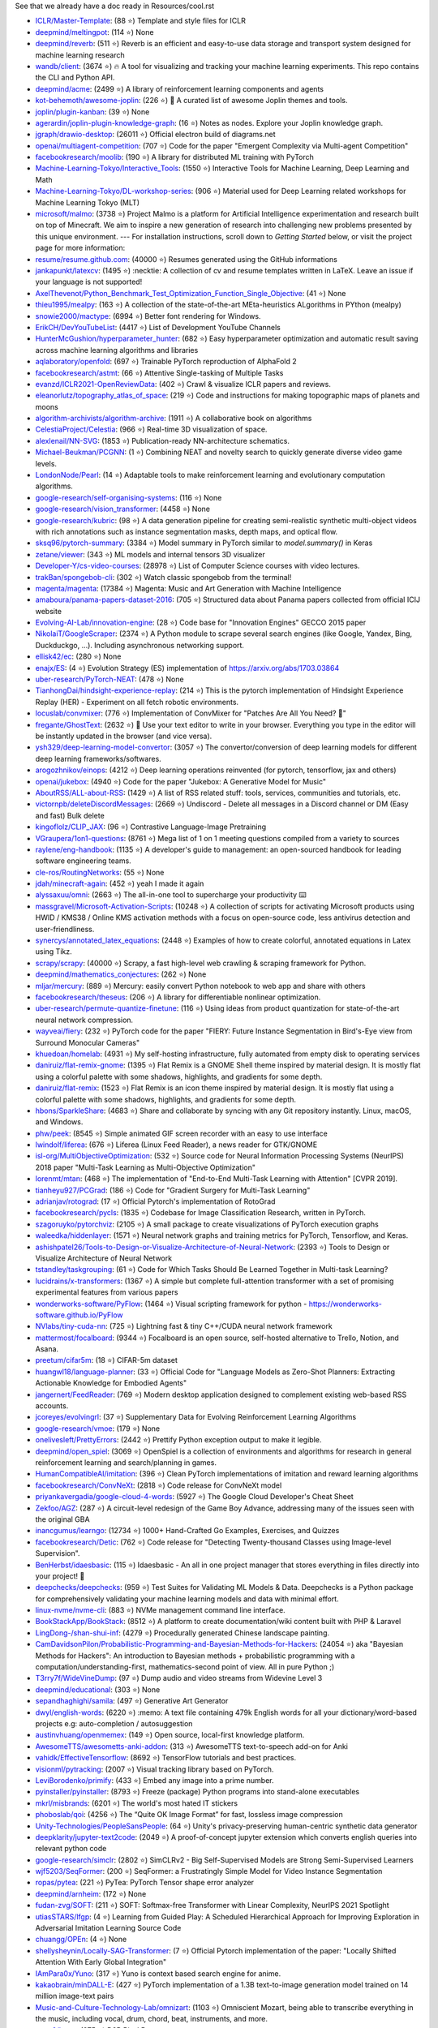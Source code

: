 See that we already have a doc ready in Resources/cool.rst

- `ICLR/Master-Template <https://github.com/ICLR/Master-Template>`_: (88 ⭐) Template and style files for ICLR
- `deepmind/meltingpot <https://github.com/deepmind/meltingpot>`_: (114 ⭐) None
- `deepmind/reverb <https://github.com/deepmind/reverb>`_: (511 ⭐) Reverb is an efficient and easy-to-use data storage and transport system designed for machine learning research
- `wandb/client <https://github.com/wandb/client>`_: (3674 ⭐) 🔥 A tool for visualizing and tracking your machine learning experiments. This repo contains the CLI and Python API.
- `deepmind/acme <https://github.com/deepmind/acme>`_: (2499 ⭐) A library of reinforcement learning components and agents
- `kot-behemoth/awesome-joplin <https://github.com/kot-behemoth/awesome-joplin>`_: (226 ⭐) 📒 A curated list of awesome Joplin themes and tools.
- `joplin/plugin-kanban <https://github.com/joplin/plugin-kanban>`_: (39 ⭐) None
- `agerardin/joplin-plugin-knowledge-graph <https://github.com/agerardin/joplin-plugin-knowledge-graph>`_: (16 ⭐) Notes as nodes. Explore your Joplin knowledge graph.
- `jgraph/drawio-desktop <https://github.com/jgraph/drawio-desktop>`_: (26011 ⭐) Official electron build of diagrams.net
- `openai/multiagent-competition <https://github.com/openai/multiagent-competition>`_: (707 ⭐)  Code for the paper "Emergent Complexity via Multi-agent Competition"
- `facebookresearch/moolib <https://github.com/facebookresearch/moolib>`_: (190 ⭐) A library for distributed ML training with PyTorch
- `Machine-Learning-Tokyo/Interactive_Tools <https://github.com/Machine-Learning-Tokyo/Interactive_Tools>`_: (1550 ⭐) Interactive Tools for Machine Learning, Deep Learning and Math
- `Machine-Learning-Tokyo/DL-workshop-series <https://github.com/Machine-Learning-Tokyo/DL-workshop-series>`_: (906 ⭐) Material used for Deep Learning related workshops for Machine Learning Tokyo (MLT)
- `microsoft/malmo <https://github.com/microsoft/malmo>`_: (3738 ⭐) Project Malmo is a platform for Artificial Intelligence experimentation and research built on top of Minecraft. We aim to inspire a new generation of research into challenging new problems presented by this unique environment. --- For installation instructions, scroll down to *Getting Started* below, or visit the project page for more information:
- `resume/resume.github.com <https://github.com/resume/resume.github.com>`_: (40000 ⭐) Resumes generated using the GitHub informations
- `jankapunkt/latexcv <https://github.com/jankapunkt/latexcv>`_: (1495 ⭐) :necktie: A collection of cv and resume templates written in LaTeX. Leave an issue if your language is not supported!
- `AxelThevenot/Python_Benchmark_Test_Optimization_Function_Single_Objective <https://github.com/AxelThevenot/Python_Benchmark_Test_Optimization_Function_Single_Objective>`_: (41 ⭐) None
- `thieu1995/mealpy <https://github.com/thieu1995/mealpy>`_: (163 ⭐) A collection of the state-of-the-art MEta-heuristics ALgorithms in PYthon (mealpy)
- `snowie2000/mactype <https://github.com/snowie2000/mactype>`_: (6994 ⭐) Better font rendering for Windows.
- `ErikCH/DevYouTubeList <https://github.com/ErikCH/DevYouTubeList>`_: (4417 ⭐) List of Development YouTube Channels
- `HunterMcGushion/hyperparameter_hunter <https://github.com/HunterMcGushion/hyperparameter_hunter>`_: (682 ⭐) Easy hyperparameter optimization and automatic result saving across machine learning algorithms and libraries
- `aqlaboratory/openfold <https://github.com/aqlaboratory/openfold>`_: (697 ⭐) Trainable PyTorch reproduction of AlphaFold 2
- `facebookresearch/astmt <https://github.com/facebookresearch/astmt>`_: (66 ⭐) Attentive Single-tasking of Multiple Tasks
- `evanzd/ICLR2021-OpenReviewData <https://github.com/evanzd/ICLR2021-OpenReviewData>`_: (402 ⭐) Crawl & visualize ICLR papers and reviews.
- `eleanorlutz/topography_atlas_of_space <https://github.com/eleanorlutz/topography_atlas_of_space>`_: (219 ⭐) Code and instructions for making topographic maps of planets and moons
- `algorithm-archivists/algorithm-archive <https://github.com/algorithm-archivists/algorithm-archive>`_: (1911 ⭐) A collaborative book on algorithms
- `CelestiaProject/Celestia <https://github.com/CelestiaProject/Celestia>`_: (966 ⭐) Real-time 3D visualization of space.
- `alexlenail/NN-SVG <https://github.com/alexlenail/NN-SVG>`_: (1853 ⭐) Publication-ready NN-architecture schematics.
- `Michael-Beukman/PCGNN <https://github.com/Michael-Beukman/PCGNN>`_: (1 ⭐) Combining NEAT and novelty search to quickly generate diverse video game levels.
- `LondonNode/Pearl <https://github.com/LondonNode/Pearl>`_: (14 ⭐) Adaptable tools to make reinforcement learning and evolutionary computation algorithms.
- `google-research/self-organising-systems <https://github.com/google-research/self-organising-systems>`_: (116 ⭐) None
- `google-research/vision_transformer <https://github.com/google-research/vision_transformer>`_: (4458 ⭐) None
- `google-research/kubric <https://github.com/google-research/kubric>`_: (98 ⭐) A data generation pipeline for creating semi-realistic synthetic multi-object videos with rich annotations such as instance segmentation masks, depth maps, and optical flow.
- `sksq96/pytorch-summary <https://github.com/sksq96/pytorch-summary>`_: (3384 ⭐) Model summary in PyTorch similar to `model.summary()` in Keras
- `zetane/viewer <https://github.com/zetane/viewer>`_: (343 ⭐) ML models and internal tensors 3D visualizer
- `Developer-Y/cs-video-courses <https://github.com/Developer-Y/cs-video-courses>`_: (28978 ⭐) List of Computer Science courses with video lectures.
- `trakBan/spongebob-cli <https://github.com/trakBan/spongebob-cli>`_: (302 ⭐) Watch classic spongebob from the terminal!
- `magenta/magenta <https://github.com/magenta/magenta>`_: (17384 ⭐) Magenta: Music and Art Generation with Machine Intelligence
- `amaboura/panama-papers-dataset-2016 <https://github.com/amaboura/panama-papers-dataset-2016>`_: (705 ⭐) Structured data about Panama papers collected from official ICIJ website
- `Evolving-AI-Lab/innovation-engine <https://github.com/Evolving-AI-Lab/innovation-engine>`_: (28 ⭐) Code base for "Innovation Engines" GECCO 2015 paper
- `NikolaiT/GoogleScraper <https://github.com/NikolaiT/GoogleScraper>`_: (2374 ⭐) A Python module to scrape several search engines (like Google, Yandex, Bing, Duckduckgo, ...). Including asynchronous networking support.
- `ellisk42/ec <https://github.com/ellisk42/ec>`_: (280 ⭐) None
- `enajx/ES <https://github.com/enajx/ES>`_: (4 ⭐) Evolution Strategy (ES) implementation of https://arxiv.org/abs/1703.03864
- `uber-research/PyTorch-NEAT <https://github.com/uber-research/PyTorch-NEAT>`_: (478 ⭐) None
- `TianhongDai/hindsight-experience-replay <https://github.com/TianhongDai/hindsight-experience-replay>`_: (214 ⭐) This is the pytorch implementation of Hindsight Experience Replay (HER) - Experiment on all fetch robotic environments.
- `locuslab/convmixer <https://github.com/locuslab/convmixer>`_: (776 ⭐) Implementation of ConvMixer for "Patches Are All You Need? 🤷"
- `fregante/GhostText <https://github.com/fregante/GhostText>`_: (2632 ⭐) 👻 Use your text editor to write in your browser. Everything you type in the editor will be instantly updated in the browser (and vice versa).
- `ysh329/deep-learning-model-convertor <https://github.com/ysh329/deep-learning-model-convertor>`_: (3057 ⭐) The convertor/conversion of deep learning models for different deep learning frameworks/softwares.
- `arogozhnikov/einops <https://github.com/arogozhnikov/einops>`_: (4212 ⭐) Deep learning operations reinvented (for pytorch, tensorflow, jax and others)
- `openai/jukebox <https://github.com/openai/jukebox>`_: (4940 ⭐) Code for the paper "Jukebox: A Generative Model for Music"
- `AboutRSS/ALL-about-RSS <https://github.com/AboutRSS/ALL-about-RSS>`_: (1429 ⭐) A list of RSS related stuff: tools, services, communities and tutorials, etc.
- `victornpb/deleteDiscordMessages <https://github.com/victornpb/deleteDiscordMessages>`_: (2669 ⭐) Undiscord - Delete all messages in a Discord channel or DM (Easy and fast) Bulk delete
- `kingoflolz/CLIP_JAX <https://github.com/kingoflolz/CLIP_JAX>`_: (96 ⭐) Contrastive Language-Image Pretraining
- `VGraupera/1on1-questions <https://github.com/VGraupera/1on1-questions>`_: (8761 ⭐) Mega list of 1 on 1 meeting questions compiled from a variety to sources
- `raylene/eng-handbook <https://github.com/raylene/eng-handbook>`_: (1135 ⭐) A developer's guide to management: an open-sourced handbook for leading software engineering teams.
- `cle-ros/RoutingNetworks <https://github.com/cle-ros/RoutingNetworks>`_: (55 ⭐) None
- `jdah/minecraft-again <https://github.com/jdah/minecraft-again>`_: (452 ⭐) yeah I made it again
- `alyssaxuu/omni <https://github.com/alyssaxuu/omni>`_: (2663 ⭐) The all-in-one tool to supercharge your productivity ⌨️
- `massgravel/Microsoft-Activation-Scripts <https://github.com/massgravel/Microsoft-Activation-Scripts>`_: (10248 ⭐) A collection of scripts for activating Microsoft products using HWID / KMS38 / Online KMS activation methods with a focus on open-source code, less antivirus detection and user-friendliness.
- `synercys/annotated_latex_equations <https://github.com/synercys/annotated_latex_equations>`_: (2448 ⭐) Examples of how to create colorful, annotated equations in Latex using Tikz.
- `scrapy/scrapy <https://github.com/scrapy/scrapy>`_: (40000 ⭐) Scrapy, a fast high-level web crawling & scraping framework for Python.
- `deepmind/mathematics_conjectures <https://github.com/deepmind/mathematics_conjectures>`_: (262 ⭐) None
- `mljar/mercury <https://github.com/mljar/mercury>`_: (889 ⭐) Mercury: easily convert Python notebook to web app and share with others
- `facebookresearch/theseus <https://github.com/facebookresearch/theseus>`_: (206 ⭐) A library for differentiable nonlinear optimization.
- `uber-research/permute-quantize-finetune <https://github.com/uber-research/permute-quantize-finetune>`_: (116 ⭐) Using ideas from product quantization for state-of-the-art neural network compression.
- `wayveai/fiery <https://github.com/wayveai/fiery>`_: (232 ⭐) PyTorch code for the paper "FIERY: Future Instance Segmentation in Bird's-Eye view from Surround Monocular Cameras"
- `khuedoan/homelab <https://github.com/khuedoan/homelab>`_: (4931 ⭐) My self-hosting infrastructure, fully automated from empty disk to operating services
- `daniruiz/flat-remix-gnome <https://github.com/daniruiz/flat-remix-gnome>`_: (1395 ⭐) Flat Remix is a GNOME Shell theme inspired by material design. It is mostly flat using a colorful palette with some shadows, highlights, and gradients for some depth.
- `daniruiz/flat-remix <https://github.com/daniruiz/flat-remix>`_: (1523 ⭐) Flat Remix is an icon theme inspired by material design. It is mostly flat using a colorful palette with some shadows, highlights, and gradients for some depth.
- `hbons/SparkleShare <https://github.com/hbons/SparkleShare>`_: (4683 ⭐) Share and collaborate by syncing with any Git repository instantly. Linux, macOS, and Windows.
- `phw/peek <https://github.com/phw/peek>`_: (8545 ⭐) Simple animated GIF screen recorder with an easy to use interface
- `lwindolf/liferea <https://github.com/lwindolf/liferea>`_: (676 ⭐) Liferea (Linux Feed Reader), a news reader for GTK/GNOME
- `isl-org/MultiObjectiveOptimization <https://github.com/isl-org/MultiObjectiveOptimization>`_: (532 ⭐) Source code for Neural Information Processing Systems (NeurIPS) 2018 paper "Multi-Task Learning as Multi-Objective Optimization"
- `lorenmt/mtan <https://github.com/lorenmt/mtan>`_: (468 ⭐) The implementation of "End-to-End Multi-Task Learning with Attention" [CVPR 2019].
- `tianheyu927/PCGrad <https://github.com/tianheyu927/PCGrad>`_: (186 ⭐) Code for "Gradient Surgery for Multi-Task Learning"
- `adrianjav/rotograd <https://github.com/adrianjav/rotograd>`_: (17 ⭐) Official Pytorch's implementation of RotoGrad
- `facebookresearch/pycls <https://github.com/facebookresearch/pycls>`_: (1835 ⭐) Codebase for Image Classification Research, written in PyTorch.
- `szagoruyko/pytorchviz <https://github.com/szagoruyko/pytorchviz>`_: (2105 ⭐) A small package to create visualizations of PyTorch execution graphs
- `waleedka/hiddenlayer <https://github.com/waleedka/hiddenlayer>`_: (1571 ⭐) Neural network graphs and training metrics for PyTorch, Tensorflow, and Keras.
- `ashishpatel26/Tools-to-Design-or-Visualize-Architecture-of-Neural-Network <https://github.com/ashishpatel26/Tools-to-Design-or-Visualize-Architecture-of-Neural-Network>`_: (2393 ⭐) Tools to Design or Visualize Architecture of Neural Network
- `tstandley/taskgrouping <https://github.com/tstandley/taskgrouping>`_: (61 ⭐) Code for Which Tasks Should Be Learned Together in Multi-task Learning?
- `lucidrains/x-transformers <https://github.com/lucidrains/x-transformers>`_: (1367 ⭐) A simple but complete full-attention transformer with a set of promising experimental features from various papers
- `wonderworks-software/PyFlow <https://github.com/wonderworks-software/PyFlow>`_: (1464 ⭐) Visual scripting framework for python - https://wonderworks-software.github.io/PyFlow
- `NVlabs/tiny-cuda-nn <https://github.com/NVlabs/tiny-cuda-nn>`_: (725 ⭐) Lightning fast & tiny C++/CUDA neural network framework
- `mattermost/focalboard <https://github.com/mattermost/focalboard>`_: (9344 ⭐) Focalboard is an open source, self-hosted alternative to Trello, Notion, and Asana.
- `preetum/cifar5m <https://github.com/preetum/cifar5m>`_: (18 ⭐) CIFAR-5m dataset
- `huangwl18/language-planner <https://github.com/huangwl18/language-planner>`_: (33 ⭐) Official Code for "Language Models as Zero-Shot Planners: Extracting Actionable Knowledge for Embodied Agents"
- `jangernert/FeedReader <https://github.com/jangernert/FeedReader>`_: (769 ⭐) Modern desktop application designed to complement existing web-based RSS accounts.
- `jcoreyes/evolvingrl <https://github.com/jcoreyes/evolvingrl>`_: (37 ⭐) Supplementary Data for Evolving Reinforcement Learning Algorithms
- `google-research/vmoe <https://github.com/google-research/vmoe>`_: (179 ⭐) None
- `onelivesleft/PrettyErrors <https://github.com/onelivesleft/PrettyErrors>`_: (2442 ⭐) Prettify Python exception output to make it legible.
- `deepmind/open_spiel <https://github.com/deepmind/open_spiel>`_: (3069 ⭐) OpenSpiel is a collection of environments and algorithms for research in general reinforcement learning and search/planning in games.
- `HumanCompatibleAI/imitation <https://github.com/HumanCompatibleAI/imitation>`_: (396 ⭐) Clean PyTorch implementations of imitation and reward learning algorithms
- `facebookresearch/ConvNeXt <https://github.com/facebookresearch/ConvNeXt>`_: (2818 ⭐) Code release for ConvNeXt model
- `priyankavergadia/google-cloud-4-words <https://github.com/priyankavergadia/google-cloud-4-words>`_: (5927 ⭐) The Google Cloud Developer's Cheat Sheet
- `Zekfoo/AGZ <https://github.com/Zekfoo/AGZ>`_: (287 ⭐) A circuit-level redesign of the Game Boy Advance, addressing many of the issues seen with the original GBA
- `inancgumus/learngo <https://github.com/inancgumus/learngo>`_: (12734 ⭐) 1000+ Hand-Crafted Go Examples, Exercises, and Quizzes
- `facebookresearch/Detic <https://github.com/facebookresearch/Detic>`_: (762 ⭐) Code release for "Detecting Twenty-thousand Classes using Image-level Supervision".
- `BenHerbst/idaesbasic <https://github.com/BenHerbst/idaesbasic>`_: (115 ⭐) Idaesbasic - An all in one project manager that stores everything in files directly into your project! 🤯
- `deepchecks/deepchecks <https://github.com/deepchecks/deepchecks>`_: (959 ⭐) Test Suites for Validating ML Models & Data. Deepchecks is a Python package for comprehensively validating your machine learning models and data with minimal effort.
- `linux-nvme/nvme-cli <https://github.com/linux-nvme/nvme-cli>`_: (883 ⭐) NVMe management command line interface.
- `BookStackApp/BookStack <https://github.com/BookStackApp/BookStack>`_: (8512 ⭐) A platform to create documentation/wiki content built with PHP & Laravel
- `LingDong-/shan-shui-inf <https://github.com/LingDong-/shan-shui-inf>`_: (4279 ⭐) Procedurally generated Chinese landscape painting.
- `CamDavidsonPilon/Probabilistic-Programming-and-Bayesian-Methods-for-Hackers <https://github.com/CamDavidsonPilon/Probabilistic-Programming-and-Bayesian-Methods-for-Hackers>`_: (24054 ⭐) aka "Bayesian Methods for Hackers": An introduction to Bayesian methods + probabilistic programming with a computation/understanding-first, mathematics-second point of view. All in pure Python ;)
- `T3rry7f/WideVineDump <https://github.com/T3rry7f/WideVineDump>`_: (97 ⭐) Dump audio and video streams from  Widevine Level 3
- `deepmind/educational <https://github.com/deepmind/educational>`_: (303 ⭐) None
- `sepandhaghighi/samila <https://github.com/sepandhaghighi/samila>`_: (497 ⭐) Generative Art Generator
- `dwyl/english-words <https://github.com/dwyl/english-words>`_: (6220 ⭐) :memo: A text file containing 479k English words for all your dictionary/word-based projects e.g: auto-completion / autosuggestion
- `austinvhuang/openmemex <https://github.com/austinvhuang/openmemex>`_: (149 ⭐) Open source, local-first knowledge platform.
- `AwesomeTTS/awesometts-anki-addon <https://github.com/AwesomeTTS/awesometts-anki-addon>`_: (313 ⭐) AwesomeTTS text-to-speech add-on for Anki
- `vahidk/EffectiveTensorflow <https://github.com/vahidk/EffectiveTensorflow>`_: (8692 ⭐) TensorFlow tutorials and best practices.
- `visionml/pytracking <https://github.com/visionml/pytracking>`_: (2007 ⭐) Visual tracking library based on PyTorch.
- `LeviBorodenko/primify <https://github.com/LeviBorodenko/primify>`_: (433 ⭐) Embed any image into a prime number.
- `pyinstaller/pyinstaller <https://github.com/pyinstaller/pyinstaller>`_: (8793 ⭐) Freeze (package) Python programs into stand-alone executables
- `mkrl/misbrands <https://github.com/mkrl/misbrands>`_: (6201 ⭐) The world's most hated IT stickers
- `phoboslab/qoi <https://github.com/phoboslab/qoi>`_: (4256 ⭐) The “Quite OK Image Format” for fast, lossless image compression
- `Unity-Technologies/PeopleSansPeople <https://github.com/Unity-Technologies/PeopleSansPeople>`_: (64 ⭐) Unity's privacy-preserving human-centric synthetic data generator
- `deepklarity/jupyter-text2code <https://github.com/deepklarity/jupyter-text2code>`_: (2049 ⭐) A proof-of-concept jupyter extension which converts english queries into relevant python code
- `google-research/simclr <https://github.com/google-research/simclr>`_: (2802 ⭐) SimCLRv2 - Big Self-Supervised Models are Strong Semi-Supervised Learners
- `wjf5203/SeqFormer <https://github.com/wjf5203/SeqFormer>`_: (200 ⭐) SeqFormer: a Frustratingly Simple Model for Video Instance Segmentation
- `ropas/pytea <https://github.com/ropas/pytea>`_: (221 ⭐) PyTea: PyTorch Tensor shape error analyzer
- `deepmind/arnheim <https://github.com/deepmind/arnheim>`_: (172 ⭐) None
- `fudan-zvg/SOFT <https://github.com/fudan-zvg/SOFT>`_: (211 ⭐) SOFT: Softmax-free Transformer with Linear Complexity, NeurIPS 2021 Spotlight
- `utiasSTARS/lfgp <https://github.com/utiasSTARS/lfgp>`_: (4 ⭐) Learning from Guided Play: A Scheduled Hierarchical Approach for Improving Exploration in Adversarial Imitation Learning Source Code
- `chuangg/OPEn <https://github.com/chuangg/OPEn>`_: (4 ⭐) None
- `shellysheynin/Locally-SAG-Transformer <https://github.com/shellysheynin/Locally-SAG-Transformer>`_: (7 ⭐) Official Pytorch implementation of the paper: "Locally Shifted Attention With Early Global Integration"
- `IAmPara0x/Yuno <https://github.com/IAmPara0x/Yuno>`_: (317 ⭐) Yuno is context based search engine for anime.
- `kakaobrain/minDALL-E <https://github.com/kakaobrain/minDALL-E>`_: (427 ⭐) PyTorch implementation of a 1.3B text-to-image generation model trained on 14 million image-text pairs
- `Music-and-Culture-Technology-Lab/omnizart <https://github.com/Music-and-Culture-Technology-Lab/omnizart>`_: (1103 ⭐) Omniscient Mozart, being able to transcribe everything in the music, including vocal, drum, chord, beat, instruments, and more.
- `aeon0/botty <https://github.com/aeon0/botty>`_: (275 ⭐) D2R Pixel Bot
- `EvolutionGym/evogym-design-tool <https://github.com/EvolutionGym/evogym-design-tool>`_: (85 ⭐) Design tool for creating Evolution Gym environments.
- `anchore/grype <https://github.com/anchore/grype>`_: (2841 ⭐) A vulnerability scanner for container images and filesystems
- `learntocloud/learn-to-cloud <https://github.com/learntocloud/learn-to-cloud>`_: (2377 ⭐) Learn the fundamentals of cloud computing
- `autonomousvision/transfuser <https://github.com/autonomousvision/transfuser>`_: (396 ⭐) [CVPR'21] Multi-Modal Fusion Transformer for End-to-End Autonomous Driving
- `Atten4Vis/ConditionalDETR <https://github.com/Atten4Vis/ConditionalDETR>`_: (174 ⭐) This repository is an official implementation of the ICCV 2021 paper "Conditional DETR for Fast Training Convergence". (https://arxiv.org/abs/2108.06152)
- `VITA-Group/SViTE <https://github.com/VITA-Group/SViTE>`_: (50 ⭐) [NeurIPS'21] "Chasing Sparsity in Vision Transformers: An End-to-End Exploration" by Tianlong Chen, Yu Cheng, Zhe Gan, Lu Yuan, Lei Zhang, Zhangyang Wang
- `hustvl/YOLOS <https://github.com/hustvl/YOLOS>`_: (458 ⭐) You Only Look at One Sequence (NeurIPS 2021)
- `leereilly/games <https://github.com/leereilly/games>`_: (18891 ⭐) :video_game: A list of popular/awesome video games, add-ons, maps, etc. hosted on GitHub. Any genre. Any platform. Any engine.
- `inconvergent/weird <https://github.com/inconvergent/weird>`_: (1270 ⭐) Generative art in Common Lisp
- `mradaideh/neorl <https://github.com/mradaideh/neorl>`_: (13 ⭐) NeuroEvolution Optimisation with Reinforcement Learning
- `heartexlabs/label-studio <https://github.com/heartexlabs/label-studio>`_: (7531 ⭐) Label Studio is a multi-type data labeling and annotation tool with standardized output format
- `mle-infrastructure/mle-monitor <https://github.com/mle-infrastructure/mle-monitor>`_: (91 ⭐) A Lightweight Experiment & Resource Monitoring Tool 📺
- `fundamentalvision/Parameterized-AP-Loss <https://github.com/fundamentalvision/Parameterized-AP-Loss>`_: (35 ⭐) None
- `facebookresearch/minihack <https://github.com/facebookresearch/minihack>`_: (221 ⭐) MiniHack the Planet: A Sandbox for Open-Ended Reinforcement Learning Research
- `d9w/evolution <https://github.com/d9w/evolution>`_: (18 ⭐) Introduction to Evolutionary Computation class
- `Edward-Sun/TSP-Detection <https://github.com/Edward-Sun/TSP-Detection>`_: (42 ⭐) Code of ICCV paper: https://arxiv.org/abs/2011.10881
- `jesseduffield/lazydocker <https://github.com/jesseduffield/lazydocker>`_: (21583 ⭐) The lazier way to manage everything docker
- `tenderlove/asmrepl <https://github.com/tenderlove/asmrepl>`_: (715 ⭐) A REPL for x86-64 assembly language
- `zeldaret/oot <https://github.com/zeldaret/oot>`_: (3335 ⭐) Decompilation of The Legend of Zelda: Ocarina of Time
- `facebookresearch/pytorchvideo <https://github.com/facebookresearch/pytorchvideo>`_: (2242 ⭐) A deep learning library for video understanding research.
- `facebookresearch/SlowFast <https://github.com/facebookresearch/SlowFast>`_: (4540 ⭐) PySlowFast: video understanding codebase from FAIR for reproducing state-of-the-art video models.
- `ChengyueGongR/PatchVisionTransformer <https://github.com/ChengyueGongR/PatchVisionTransformer>`_: (62 ⭐) None
- `thunlp/WantWords <https://github.com/thunlp/WantWords>`_: (4198 ⭐) An open-source online reverse dictionary.
- `google-research/long-range-arena <https://github.com/google-research/long-range-arena>`_: (390 ⭐) Long Range Arena for Benchmarking Efficient Transformers
- `utkuozbulak/pytorch-cnn-visualizations <https://github.com/utkuozbulak/pytorch-cnn-visualizations>`_: (6260 ⭐) Pytorch implementation of convolutional neural network visualization techniques
- `ray-project/tune-sklearn <https://github.com/ray-project/tune-sklearn>`_: (334 ⭐) A drop-in replacement for Scikit-Learn’s GridSearchCV / RandomizedSearchCV -- but with cutting edge hyperparameter tuning techniques.
- `jonaswinkler/paperless-ng <https://github.com/jonaswinkler/paperless-ng>`_: (3904 ⭐) A supercharged version of paperless: scan, index and archive all your physical documents
- `benbusby/whoogle-search <https://github.com/benbusby/whoogle-search>`_: (4883 ⭐) A self-hosted, ad-free, privacy-respecting metasearch engine
- `samuelcolvin/pydantic <https://github.com/samuelcolvin/pydantic>`_: (8996 ⭐) Data parsing and validation using Python type hints
- `linusericsson/ssl-invariances <https://github.com/linusericsson/ssl-invariances>`_: (6 ⭐) Official code for the paper "Why Do Self-Supervised Models Transfer? Investigating the Impact of Invariance on Downstream Tasks".
- `scipy/scipy-cookbook <https://github.com/scipy/scipy-cookbook>`_: (383 ⭐) Scipy Cookbook
- `karpathy/arxiv-sanity-lite <https://github.com/karpathy/arxiv-sanity-lite>`_: (451 ⭐) arxiv-sanity lite: tag arxiv papers of interest get recommendations of similar papers in a nice UI using SVMs over tfidf feature vectors based on paper abstracts.
- `cdevroe/unmark <https://github.com/cdevroe/unmark>`_: (1505 ⭐) An open source to do app for bookmarks.
- `joe-siyuan-qiao/ViP-DeepLab <https://github.com/joe-siyuan-qiao/ViP-DeepLab>`_: (181 ⭐) None
- `elfshaker/elfshaker <https://github.com/elfshaker/elfshaker>`_: (2025 ⭐) elfshaker stores binary objects efficiently
- `davidrmiller/biosim4 <https://github.com/davidrmiller/biosim4>`_: (1637 ⭐) Biological evolution simulator
- `supabase/supabase <https://github.com/supabase/supabase>`_: (27253 ⭐) The open source Firebase alternative. Follow to stay updated about our public Beta.
- `Anarios/return-youtube-dislike <https://github.com/Anarios/return-youtube-dislike>`_: (7981 ⭐) Chrome extension to return youtube dislikes
- `lucidrains/hourglass-transformer-pytorch <https://github.com/lucidrains/hourglass-transformer-pytorch>`_: (59 ⭐) Implementation of Hourglass Transformer, in Pytorch, from Google and OpenAI
- `PyAV-Org/PyAV <https://github.com/PyAV-Org/PyAV>`_: (1440 ⭐) Pythonic bindings for FFmpeg's libraries.
- `Kaggle/docker-python <https://github.com/Kaggle/docker-python>`_: (1879 ⭐) Kaggle Python docker image
- `yzhao062/anomaly-detection-resources <https://github.com/yzhao062/anomaly-detection-resources>`_: (5467 ⭐) Anomaly detection related books, papers, videos, and toolboxes
- `mfrashad/text2art <https://github.com/mfrashad/text2art>`_: (277 ⭐) AI-powered Text-to-Art Generator - Text2Art.com
- `microsoft/varuna <https://github.com/microsoft/varuna>`_: (99 ⭐) None
- `hhatto/autopep8 <https://github.com/hhatto/autopep8>`_: (3980 ⭐) A tool that automatically formats Python code to conform to the PEP 8 style guide.
- `atulkum/pointer_summarizer <https://github.com/atulkum/pointer_summarizer>`_: (753 ⭐) pytorch implementation of "Get To The Point: Summarization with Pointer-Generator Networks"
- `assafshocher/ResizeRight <https://github.com/assafshocher/ResizeRight>`_: (307 ⭐) The correct way to resize images or tensors. For Numpy or Pytorch (differentiable).
- `facebookresearch/fairo <https://github.com/facebookresearch/fairo>`_: (706 ⭐) A modular embodied agent architecture and platform for building embodied agents
- `Textualize/rich <https://github.com/Textualize/rich>`_: (34389 ⭐) Rich is a Python library for rich text and beautiful formatting in the terminal.
- `brett-daley/fast-dqn <https://github.com/brett-daley/fast-dqn>`_: (4 ⭐) A concurrent/synchronized DQN implementation optimized for multi-CPU, single-GPU systems.
- `voldemortX/pytorch-auto-drive <https://github.com/voldemortX/pytorch-auto-drive>`_: (174 ⭐) Segmentation models (ERFNet, ENet, DeepLab, FCN...) and Lane detection models (SCNN, PRNet, RESA, LSTR, BezierLaneNet...) based on PyTorch with mixed precision training
- `newren/git-filter-repo <https://github.com/newren/git-filter-repo>`_: (3221 ⭐) Quickly rewrite git repository history (filter-branch replacement)
- `pdfarranger/pdfarranger <https://github.com/pdfarranger/pdfarranger>`_: (1185 ⭐) Small python-gtk application, which helps the user to merge or split pdf documents and rotate, crop and rearrange their pages using an interactive and intuitive graphical interface
- `marceloprates/prettymaps <https://github.com/marceloprates/prettymaps>`_: (7682 ⭐) A small set of Python functions to draw pretty maps from OpenStreetMap data. Based on osmnx, matplotlib and shapely libraries.
- `bryandlee/animegan2-pytorch <https://github.com/bryandlee/animegan2-pytorch>`_: (3048 ⭐) PyTorch implementation of AnimeGANv2
- `TachibanaYoshino/AnimeGANv2 <https://github.com/TachibanaYoshino/AnimeGANv2>`_: (3378 ⭐) [Open Source].  The improved version of AnimeGAN. Landscape photos/videos to anime
- `salomonelli/best-resume-ever <https://github.com/salomonelli/best-resume-ever>`_: (15203 ⭐) :necktie: :briefcase: Build fast :rocket: and easy multiple beautiful resumes and create your best CV ever! Made with Vue and LESS.
- `thearn/game-of-life <https://github.com/thearn/game-of-life>`_: (156 ⭐) Simple Python implementation of Conway's game of life and other cellular automata, computed using numpy.fft
- `duckythescientist/SmoothLife <https://github.com/duckythescientist/SmoothLife>`_: (625 ⭐) Continuous Domain Game of Life in Python with Numpy
- `pipeseroni/pipes.sh <https://github.com/pipeseroni/pipes.sh>`_: (1613 ⭐) Animated pipes terminal screensaver
- `AugustUnderground/gace <https://github.com/AugustUnderground/gace>`_: (7 ⭐) Gym Analog Circuit Characterization Environments
- `CMA-ES/pycomocma <https://github.com/CMA-ES/pycomocma>`_: (10 ⭐) A Python implementation of COMO-CMA-ES, a non-elitist multiobjective Evolution Strategy
- `isapome/BrainProp <https://github.com/isapome/BrainProp>`_: (12 ⭐) BrainProp: How the brain can implement reward-based error backpropagation
- `idiap/fast-transformers <https://github.com/idiap/fast-transformers>`_: (1074 ⭐) Pytorch library for fast transformer implementations
- `hardmaru/WorldModelsExperiments <https://github.com/hardmaru/WorldModelsExperiments>`_: (487 ⭐) World Models Experiments
- `google-research/tiny-differentiable-simulator <https://github.com/google-research/tiny-differentiable-simulator>`_: (820 ⭐) Tiny Differentiable Simulator is a header-only C++ and CUDA physics library for reinforcement learning and robotics with zero dependencies.
- `dribnet/pixray <https://github.com/dribnet/pixray>`_: (347 ⭐) neural image generation
- `antofuller/configaformers <https://github.com/antofuller/configaformers>`_: (49 ⭐) A python library for highly configurable transformers - easing model architecture search and experimentation.
- `minetest/minetest <https://github.com/minetest/minetest>`_: (6570 ⭐) Minetest is an open source voxel game engine with easy modding and game creation
- `hardmaru/estool <https://github.com/hardmaru/estool>`_: (830 ⭐) Evolution Strategies Tool
- `rll-research/BPref <https://github.com/rll-research/BPref>`_: (17 ⭐) Official codebase for "B-Pref: Benchmarking Preference-BasedReinforcement Learning" contains scripts to reproduce experiments.
- `koulanurag/muzero-pytorch <https://github.com/koulanurag/muzero-pytorch>`_: (225 ⭐) Pytorch Implementation of MuZero
- `YeWR/EfficientZero <https://github.com/YeWR/EfficientZero>`_: (459 ⭐) Open-source codebase for EfficientZero, from "Mastering Atari Games with Limited Data" at NeurIPS 2021.
- `rish-16/aft-pytorch <https://github.com/rish-16/aft-pytorch>`_: (164 ⭐) Unofficial PyTorch implementation of Attention Free Transformer (AFT) layers by Apple Inc.
- `openai/grade-school-math <https://github.com/openai/grade-school-math>`_: (155 ⭐) None
- `PradyumnaKrishna/Colab-Hacks <https://github.com/PradyumnaKrishna/Colab-Hacks>`_: (506 ⭐) Simple Hacks for Google Colaboratory to boost your productivity and help you to perform daily tasks.
- `topjohnwu/Magisk <https://github.com/topjohnwu/Magisk>`_: (23186 ⭐) The Magic Mask for Android
- `click-contrib/click-log <https://github.com/click-contrib/click-log>`_: (97 ⭐) Simple and beautiful logging for click applications
- `brendenpetersen/deep-symbolic-optimization <https://github.com/brendenpetersen/deep-symbolic-optimization>`_: (152 ⭐) Source code for deep symbolic optimization.
- `lyft/confidant <https://github.com/lyft/confidant>`_: (1674 ⭐) Confidant: your secret keeper. https://lyft.github.io/confidant
- `google-research/scenic <https://github.com/google-research/scenic>`_: (704 ⭐) Scenic: A Jax Library for Computer Vision Research and Beyond
- `Jingkang50/OODSurvey <https://github.com/Jingkang50/OODSurvey>`_: (171 ⭐) The Official Repository for "Generalized OOD Detection: A Survey"
- `ifzhang/ByteTrack <https://github.com/ifzhang/ByteTrack>`_: (1815 ⭐) ByteTrack: Multi-Object Tracking by Associating Every Detection Box
- `rigtorp/awesome-modern-cpp <https://github.com/rigtorp/awesome-modern-cpp>`_: (8921 ⭐) A collection of resources on modern C++
- `lucidrains/jax2torch <https://github.com/lucidrains/jax2torch>`_: (77 ⭐) Use Jax functions in Pytorch
- `yzhwang/jax-multi-gpu-resnet50-example <https://github.com/yzhwang/jax-multi-gpu-resnet50-example>`_: (14 ⭐) An example showing how to use jax to train resnet50 on multi-node multi-GPU
- `Cli98/anchor_computation_tool <https://github.com/Cli98/anchor_computation_tool>`_: (62 ⭐) This repo primarily targets to help those who needs to compute anchors to customer dataset in object detection.
- `d2l-ai/d2l-en <https://github.com/d2l-ai/d2l-en>`_: (12299 ⭐) Interactive deep learning book with multi-framework code, math, and discussions. Adopted at 300 universities from 55 countries including Stanford, MIT, Harvard, and Cambridge.
- `facebookresearch/ppuda <https://github.com/facebookresearch/ppuda>`_: (378 ⭐) Code for Parameter Prediction for Unseen Deep Architectures (NeurIPS 2021)
- `dolphin-emu/dolphin <https://github.com/dolphin-emu/dolphin>`_: (8136 ⭐) Dolphin is a GameCube / Wii emulator, allowing you to play games for these two platforms on PC with improvements.
- `lars76/kmeans-anchor-boxes <https://github.com/lars76/kmeans-anchor-boxes>`_: (513 ⭐) k-means clustering with the Intersection over Union (IoU) metric as described in the YOLO9000 paper
- `joydeepmedhi/Anchor-Boxes-with-KMeans <https://github.com/joydeepmedhi/Anchor-Boxes-with-KMeans>`_: (80 ⭐) How to initialize Anchors in Faster RCNN for custom dataset?
- `zylo117/Yet-Another-EfficientDet-Pytorch <https://github.com/zylo117/Yet-Another-EfficientDet-Pytorch>`_: (4966 ⭐) The pytorch re-implement of the official efficientdet with SOTA performance in real time and pretrained weights.
- `anyscale/academy <https://github.com/anyscale/academy>`_: (311 ⭐) Ray tutorials from Anyscale
- `graphdeeplearning/benchmarking-gnns <https://github.com/graphdeeplearning/benchmarking-gnns>`_: (1693 ⭐) Repository for benchmarking graph neural networks
- `IntelLabs/control-flag <https://github.com/IntelLabs/control-flag>`_: (1000 ⭐) A system to flag anomalous source code expressions by learning typical expressions from training data
- `imankgoyal/NonDeepNetworks <https://github.com/imankgoyal/NonDeepNetworks>`_: (541 ⭐) Official Code for "Non-deep Networks"
- `openai/mujoco-py <https://github.com/openai/mujoco-py>`_: (1945 ⭐) MuJoCo is a physics engine for detailed, efficient rigid body simulations with contacts. mujoco-py allows using MuJoCo from Python 3.
- `dnddnjs/pytorch-multigpu <https://github.com/dnddnjs/pytorch-multigpu>`_: (155 ⭐) Multi GPU Training Code for Deep Learning with PyTorch
- `facebookresearch/xformers <https://github.com/facebookresearch/xformers>`_: (614 ⭐) Hackable and optimized Transformers building blocks, supporting a composable construction.
- `NeuralEnsemble/elephant <https://github.com/NeuralEnsemble/elephant>`_: (114 ⭐) Elephant is the Electrophysiology Analysis Toolkit
- `nukeop/nuclear <https://github.com/nukeop/nuclear>`_: (7509 ⭐) Streaming music player that finds free music for you
- `kzl/universal-computation <https://github.com/kzl/universal-computation>`_: (182 ⭐) Official codebase for Pretrained Transformers as Universal Computation Engines.
- `jazlab/moog.github.io <https://github.com/jazlab/moog.github.io>`_: (24 ⭐) Modular Object-Oriented Games (MOOG): Python-based game engine for reinforcement learning, psychology, and neurophysiology.
- `cpnota/autonomous-learning-library <https://github.com/cpnota/autonomous-learning-library>`_: (542 ⭐) A PyTorch library for building deep reinforcement learning agents.
- `CodeReclaimers/neat-python <https://github.com/CodeReclaimers/neat-python>`_: (1018 ⭐) Python implementation of the NEAT neuroevolution algorithm
- `mtdvio/every-programmer-should-know <https://github.com/mtdvio/every-programmer-should-know>`_: (40000 ⭐) A collection of (mostly) technical things every software developer should know about
- `thoppe/pixelhouse <https://github.com/thoppe/pixelhouse>`_: (341 ⭐) A minimalist drawing library for making beautiful animations in python
- `ryankiros/neural-storyteller <https://github.com/ryankiros/neural-storyteller>`_: (2930 ⭐) A recurrent neural network for generating little stories about images
- `fabric/fabric <https://github.com/fabric/fabric>`_: (13228 ⭐) Simple, Pythonic remote execution and deployment.
- `stencila/stencila <https://github.com/stencila/stencila>`_: (620 ⭐) Stencila
- `myollie/img2pdf <https://github.com/myollie/img2pdf>`_: (9 ⭐) losslessly convert images to pdf
- `deepmind/hanabi-learning-environment <https://github.com/deepmind/hanabi-learning-environment>`_: (557 ⭐) hanabi_learning_environment is a research platform for Hanabi experiments.
- `deepmind/mujoco <https://github.com/deepmind/mujoco>`_: (3180 ⭐) Multi-Joint dynamics with Contact. A general purpose physics simulator.
- `megvii-research/AnchorDETR <https://github.com/megvii-research/AnchorDETR>`_: (173 ⭐) An official implementation of the Anchor DETR.
- `sedthh/pyxelate <https://github.com/sedthh/pyxelate>`_: (1246 ⭐) Python class that generates pixel art from images
- `realpython/list-of-python-api-wrappers <https://github.com/realpython/list-of-python-api-wrappers>`_: (1832 ⭐) List of Python API Wrappers and Libraries
- `HendrikStrobelt/LSTMVis <https://github.com/HendrikStrobelt/LSTMVis>`_: (1058 ⭐) Visualization Toolbox for Long Short Term Memory networks (LSTMs)
- `goodtft/LCD-show <https://github.com/goodtft/LCD-show>`_: (1686 ⭐)   2.4" 2.8"3.2" 3.5" 5.0" 7.0" TFT LCD driver for the Raspberry PI 3B+/A/A+/B/B+/PI2/ PI3/ZERO/ZERO W
- `analyticalmonk/awesome-neuroscience <https://github.com/analyticalmonk/awesome-neuroscience>`_: (856 ⭐) A curated list of awesome neuroscience libraries, software and any content related to the domain.
- `tomgoldstein/loss-landscape <https://github.com/tomgoldstein/loss-landscape>`_: (1849 ⭐) Code for visualizing the loss landscape of neural nets
- `uber-research/backpropamine <https://github.com/uber-research/backpropamine>`_: (60 ⭐) Train self-modifying neural networks with neuromodulated plasticity
- `beyretb/AnimalAI-Olympics <https://github.com/beyretb/AnimalAI-Olympics>`_: (567 ⭐) Code repository for the Animal AI Olympics competition
- `openai/train-procgen <https://github.com/openai/train-procgen>`_: (127 ⭐) Code for the paper "Leveraging Procedural Generation to Benchmark Reinforcement Learning"
- `openai/retro <https://github.com/openai/retro>`_: (2598 ⭐) Retro Games in Gym
- `deepmind/optax <https://github.com/deepmind/optax>`_: (604 ⭐) Optax is a gradient processing and optimization library for JAX.
- `xmu-xiaoma666/External-Attention-pytorch <https://github.com/xmu-xiaoma666/External-Attention-pytorch>`_: (3866 ⭐) 🍀 Pytorch implementation of various Attention Mechanisms, MLP, Re-parameter, Convolution, which is helpful to further understand papers.⭐⭐⭐
- `deepmind/neural_testbed <https://github.com/deepmind/neural_testbed>`_: (139 ⭐) None
- `Farama-Foundation/SuperSuit <https://github.com/Farama-Foundation/SuperSuit>`_: (272 ⭐) Easy-to-use micro-wrappers for Gym and PettingZoo based RL Environments
- `microsoft/Swin-Transformer <https://github.com/microsoft/Swin-Transformer>`_: (7008 ⭐) This is an official implementation for "Swin Transformer: Hierarchical Vision Transformer using Shifted Windows".
- `marcelja/facebook-delete <https://github.com/marcelja/facebook-delete>`_: (1135 ⭐) Fast facebook activity deletion
- `NVlabs/stylegan3 <https://github.com/NVlabs/stylegan3>`_: (3547 ⭐) Official PyTorch implementation of StyleGAN3
- `Chakazul/Lenia <https://github.com/Chakazul/Lenia>`_: (2814 ⭐) Lenia - Mathematical Life Forms
- `markshannon/faster-cpython <https://github.com/markshannon/faster-cpython>`_: (728 ⭐) How to make CPython faster.
- `codePerfectPlus/awesomeScripts <https://github.com/codePerfectPlus/awesomeScripts>`_: (310 ⭐) A Collection of Awesome Scripts in Python to Ease Daily-Life. Create an issue If you have some great ideas for the new script. Leave a :star:
- `bytedance/raylink <https://github.com/bytedance/raylink>`_: (32 ⭐) Framework to build and train RL algorithms
- `yt-dlp/yt-dlp <https://github.com/yt-dlp/yt-dlp>`_: (17861 ⭐) A youtube-dl fork with additional features and fixes
- `sdras/awesome-actions <https://github.com/sdras/awesome-actions>`_: (17150 ⭐) A curated list of awesome actions to use on GitHub
- `kenjihiranabe/The-Art-of-Linear-Algebra <https://github.com/kenjihiranabe/The-Art-of-Linear-Algebra>`_: (969 ⭐) Graphic notes on Gilbert Strang's "Linear Algebra for Everyone"
- `gquere/pwn_jenkins <https://github.com/gquere/pwn_jenkins>`_: (1283 ⭐) Notes about attacking Jenkins servers
- `joaoperfig/GRaNDPapA <https://github.com/joaoperfig/GRaNDPapA>`_: (240 ⭐) Generator of Rad Names from Decent Paper Acronyms
- `rahul-thakoor/balena-rpiplay <https://github.com/rahul-thakoor/balena-rpiplay>`_: (1192 ⭐) Turn a Raspberry Pi into an Airplay server using RPiPlay to enable screen mirroring on tvs, monitors and projectors.
- `XuehaiPan/nvitop <https://github.com/XuehaiPan/nvitop>`_: (397 ⭐) An interactive NVIDIA-GPU process viewer, the one-stop solution for GPU process management.
- `wookayin/gpustat <https://github.com/wookayin/gpustat>`_: (2712 ⭐) 📊 A simple command-line utility for querying and monitoring GPU status
- `Cyclenerd/ethereum_nvidia_miner <https://github.com/Cyclenerd/ethereum_nvidia_miner>`_: (816 ⭐) 💰 USB flash drive ISO image for Ethereum, Zcash and Monero mining with NVIDIA graphics cards and Ubuntu GNU/Linux (headless)
- `trekhleb/promote-your-next-startup <https://github.com/trekhleb/promote-your-next-startup>`_: (1787 ⭐) 🚀 Free resources you may use to promote your next startup
- `SimonVandenhende/Awesome-Multi-Task-Learning <https://github.com/SimonVandenhende/Awesome-Multi-Task-Learning>`_: (201 ⭐) A list of multi-task learning papers and projects.
- `SimonVandenhende/Multi-Task-Learning-PyTorch <https://github.com/SimonVandenhende/Multi-Task-Learning-PyTorch>`_: (393 ⭐) PyTorch implementation of multi-task learning architectures, incl. MTI-Net (ECCV2020).
- `SysCV/bdd100k-models <https://github.com/SysCV/bdd100k-models>`_: (107 ⭐) Model Zoo of BDD100K Dataset
- `pgaskin/NickelMenu <https://github.com/pgaskin/NickelMenu>`_: (181 ⭐) The easiest way to launch scripts, change settings, and run actions on Kobo e-readers.
- `odoo/odoo <https://github.com/odoo/odoo>`_: (23978 ⭐) Odoo. Open Source Apps To Grow Your Business.
- `isl-org/DPT <https://github.com/isl-org/DPT>`_: (959 ⭐) Dense Prediction Transformers
- `Megvii-BaseDetection/YOLOX <https://github.com/Megvii-BaseDetection/YOLOX>`_: (5574 ⭐) YOLOX is a high-performance anchor-free YOLO, exceeding yolov3~v5 with MegEngine, ONNX, TensorRT, ncnn, and OpenVINO supported. Documentation: https://yolox.readthedocs.io/
- `danielo515/TW5-auto-publish2gh-pages <https://github.com/danielo515/TW5-auto-publish2gh-pages>`_: (88 ⭐) Host your tiddlywikis in GitHub pages without any git knowledge or installing any software
- `LiYangHart/Hyperparameter-Optimization-of-Machine-Learning-Algorithms <https://github.com/LiYangHart/Hyperparameter-Optimization-of-Machine-Learning-Algorithms>`_: (784 ⭐) Implementation of hyperparameter optimization/tuning methods for machine learning & deep learning models (easy&clear)
- `araffin/rl-baselines-zoo <https://github.com/araffin/rl-baselines-zoo>`_: (963 ⭐) A collection of 100+ pre-trained RL agents using Stable Baselines, training and hyperparameter optimization included.
- `automl/HPOBench <https://github.com/automl/HPOBench>`_: (60 ⭐) Collection of hyperparameter optimization benchmark problems
- `parrt/dtreeviz <https://github.com/parrt/dtreeviz>`_: (1995 ⭐) A python library for decision tree visualization and model interpretation.
- `cmsflash/efficient-attention <https://github.com/cmsflash/efficient-attention>`_: (146 ⭐) An implementation of the efficient attention module.
- `thieu1995/metaheuristics <https://github.com/thieu1995/metaheuristics>`_: (146 ⭐) Implement the-state-of-the-art meta-heuristic algorithms using python (numpy)
- `dair-ai/ml-visuals <https://github.com/dair-ai/ml-visuals>`_: (5873 ⭐) 🎨 ML Visuals contains figures and templates which you can reuse and customize to improve your scientific writing.
- `IntelLabs/distiller <https://github.com/IntelLabs/distiller>`_: (3801 ⭐) Neural Network Distiller by Intel AI Lab: a Python package for neural network compression research.  https://intellabs.github.io/distiller
- `qubvel/segmentation_models.pytorch <https://github.com/qubvel/segmentation_models.pytorch>`_: (4810 ⭐) Segmentation models with pretrained backbones. PyTorch.
- `waymo-research/waymo-open-dataset <https://github.com/waymo-research/waymo-open-dataset>`_: (1589 ⭐) Waymo Open Dataset
- `eusporg/alphaicon <https://github.com/eusporg/alphaicon>`_: (146 ⭐) α-Indirect Control in Onion-like Networks
- `AugustKarlstedt/slideslive-downloader <https://github.com/AugustKarlstedt/slideslive-downloader>`_: (21 ⭐) download slideslive presentations (video + slides)
- `mml-book/mml-book.github.io <https://github.com/mml-book/mml-book.github.io>`_: (9609 ⭐) Companion webpage to the book "Mathematics For Machine Learning"
- `datasciencescoop/Data-Visualization <https://github.com/datasciencescoop/Data-Visualization>`_: (324 ⭐) Data Visualization with Python
- `microsoft/muzic <https://github.com/microsoft/muzic>`_: (1907 ⭐) Muzic: Music Understanding and Generation with Artificial Intelligence
- `learning-zone/python-interview-questions <https://github.com/learning-zone/python-interview-questions>`_: (762 ⭐) 300+ Python Interview Questions
- `The-Japan-DataScientist-Society/100knocks-preprocess <https://github.com/The-Japan-DataScientist-Society/100knocks-preprocess>`_: (1454 ⭐) データサイエンス100本ノック（構造化データ加工編）
- `SimonBlanke/Gradient-Free-Optimizers <https://github.com/SimonBlanke/Gradient-Free-Optimizers>`_: (838 ⭐) Simple and reliable optimization with local, global, population-based and sequential techniques in numerical discrete search spaces.
- `cdhigh/KindleEar <https://github.com/cdhigh/KindleEar>`_: (2514 ⭐) A website application running in Google app engine, deliver rss news to your kindle. generate mobi using python, multilanguages supported.
- `AllenDowney/ThinkStats2 <https://github.com/AllenDowney/ThinkStats2>`_: (3498 ⭐) Text and supporting code for Think Stats, 2nd Edition
- `omegaml/minibatch <https://github.com/omegaml/minibatch>`_: (174 ⭐) Python stream processing for humans
- `CalculatedContent/WeightWatcher <https://github.com/CalculatedContent/WeightWatcher>`_: (576 ⭐) The WeightWatcher tool for predicting the accuracy of   Deep Neural Networks
- `microsoft/PythonProgrammingPuzzles <https://github.com/microsoft/PythonProgrammingPuzzles>`_: (777 ⭐) A Dataset of Python Challenges for AI Research
- `facebookresearch/3detr <https://github.com/facebookresearch/3detr>`_: (353 ⭐) Code & Models for 3DETR - an End-to-end transformer model for 3D object detection
- `thieu1995/opfunu <https://github.com/thieu1995/opfunu>`_: (29 ⭐) A collection of Benchmark functions for numerical optimization problems. Framework of OPtimization FUnction in NUmpy (opfunu)
- `SioKCronin/swarmopt <https://github.com/SioKCronin/swarmopt>`_: (31 ⭐) Swarm intelligence optimizer
- `gliderkite/formicarium <https://github.com/gliderkite/formicarium>`_: (38 ⭐) Ant colony simulator
- `amineremache/qbso-fs <https://github.com/amineremache/qbso-fs>`_: (47 ⭐) Python implementation of QBSO-FS : a Reinforcement Learning based Bee Swarm Optimization metaheuristic for Feature Selection problem.
- `NiaOrg/NiaPy <https://github.com/NiaOrg/NiaPy>`_: (181 ⭐) Python microframework for building nature-inspired algorithms. Official docs: https://niapy.org
- `ljvmiranda921/pyswarms <https://github.com/ljvmiranda921/pyswarms>`_: (876 ⭐) A research toolkit for particle swarm optimization in Python
- `automl/HpBandSter <https://github.com/automl/HpBandSter>`_: (514 ⭐) a distributed Hyperband implementation on Steroids
- `mit-han-lab/tinyml <https://github.com/mit-han-lab/tinyml>`_: (400 ⭐) None
- `lucidrains/triton-transformer <https://github.com/lucidrains/triton-transformer>`_: (113 ⭐) Implementation of a Transformer, but completely in Triton
- `sebastianruder/sluice-networks <https://github.com/sebastianruder/sluice-networks>`_: (141 ⭐) Code for Sluice networks: Learning what to share between loosely related tasks
- `cs231n/cs231n.github.io <https://github.com/cs231n/cs231n.github.io>`_: (8670 ⭐) Public facing notes page
- `couler-proj/couler <https://github.com/couler-proj/couler>`_: (647 ⭐) Unified Interface for Constructing and Managing Workflows on different workflow engines, such as Argo Workflows, Tekton Pipelines, and Apache Airflow.
- `lucidrains/HTM-pytorch <https://github.com/lucidrains/HTM-pytorch>`_: (53 ⭐) Implementation of Hierarchical Transformer Memory (HTM) for Pytorch
- `google-research/rliable <https://github.com/google-research/rliable>`_: (307 ⭐) Library for reliable evaluation on RL and ML benchmarks, as recommended by our NeurIPS 2021 Outstanding Paper.
- `facebookresearch/mtrl <https://github.com/facebookresearch/mtrl>`_: (127 ⭐) Multi Task RL Baselines
- `Xilinx/brevitas <https://github.com/Xilinx/brevitas>`_: (581 ⭐) Brevitas: quantization-aware training in PyTorch
- `InterDigitalInc/CompressAI <https://github.com/InterDigitalInc/CompressAI>`_: (459 ⭐) A PyTorch library and evaluation platform for end-to-end compression research
- `pdfernhout/High-Performance-Organizations-Reading-List <https://github.com/pdfernhout/High-Performance-Organizations-Reading-List>`_: (1134 ⭐) Ideas for creating and sustaining high performance organizations
- `lucidrains/ponder-transformer <https://github.com/lucidrains/ponder-transformer>`_: (59 ⭐) Implementation of a Transformer that Ponders, using the scheme from the PonderNet paper
- `lucidrains/perceiver-pytorch <https://github.com/lucidrains/perceiver-pytorch>`_: (708 ⭐) Implementation of Perceiver, General Perception with Iterative Attention, in Pytorch
- `FedML-AI/FedML <https://github.com/FedML-AI/FedML>`_: (1002 ⭐) A Research-oriented Federated Learning Library. Supporting distributed computing, mobile/IoT on-device training, and standalone simulation. Best Paper Award at NeurIPS 2020 Federated Learning workshop. Join our Slack Community:(https://join.slack.com/t/fedml/shared_invite/zt-havwx1ee-a1xfOUrATNfc9DFqU~r34w)
- `facebookexperimental/skybison <https://github.com/facebookexperimental/skybison>`_: (270 ⭐) Instagram's experimental performance oriented greenfield implementation of Python.
- `wkhtmltopdf/wkhtmltopdf <https://github.com/wkhtmltopdf/wkhtmltopdf>`_: (11873 ⭐) Convert HTML to PDF using Webkit (QtWebKit)
- `spotify/pedalboard <https://github.com/spotify/pedalboard>`_: (3115 ⭐) 🎛 🔊 A Python library for adding effects to audio.
- `pytorch/hydra-torch <https://github.com/pytorch/hydra-torch>`_: (130 ⭐) Configuration classes enabling type-safe PyTorch configuration for Hydra apps
- `pytorch/opacus <https://github.com/pytorch/opacus>`_: (1027 ⭐) Training PyTorch models with differential privacy
- `pytorch/kineto <https://github.com/pytorch/kineto>`_: (211 ⭐) A CPU+GPU Profiling library that provides access to timeline traces and hardware performance counters.
- `pytorch/csprng <https://github.com/pytorch/csprng>`_: (71 ⭐) Cryptographically secure pseudorandom number generators for PyTorch
- `pytorch/botorch <https://github.com/pytorch/botorch>`_: (2177 ⭐) Bayesian optimization in PyTorch
- `pytorch/test-infra <https://github.com/pytorch/test-infra>`_: (9 ⭐) This repository hosts code that supports the testing infrastructure for the main PyTorch repo. For example, this repo hosts the logic to track disabled tests and slow tests, as well as our continuation integration jobs HUD/dashboard.
- `cerlymarco/MEDIUM_NoteBook <https://github.com/cerlymarco/MEDIUM_NoteBook>`_: (1138 ⭐) Repository containing notebooks of my posts on Medium
- `gimseng/99-ML-Learning-Projects <https://github.com/gimseng/99-ML-Learning-Projects>`_: (216 ⭐) A list of 99 machine learning projects for anyone interested to learn from coding and building projects
- `graviraja/MLOps-Basics <https://github.com/graviraja/MLOps-Basics>`_: (2483 ⭐) None
- `AI4Finance-Foundation/ElegantRL <https://github.com/AI4Finance-Foundation/ElegantRL>`_: (1635 ⭐) Scalable and Elastic Deep Reinforcement Learning Using PyTorch. Please star. 🔥
- `DiegoVicen/som-tsp <https://github.com/DiegoVicen/som-tsp>`_: (1703 ⭐) Solving the Traveling Salesman Problem using Self-Organizing Maps
- `astropy/astropy <https://github.com/astropy/astropy>`_: (3129 ⭐) Astronomy and astrophysics core library
- `orhun/git-cliff <https://github.com/orhun/git-cliff>`_: (3674 ⭐) A highly customizable Changelog Generator that follows Conventional Commit specifications ⛰️
- `HashLips/generative-art-opensource <https://github.com/HashLips/generative-art-opensource>`_: (1170 ⭐) Create generative art by using the canvas api and node js, feel free to contribute to this repo with new ideas.
- `bpierre/loot-rarity <https://github.com/bpierre/loot-rarity>`_: (476 ⭐) 🤍 💚 💙 💜 🧡 ❤️ Rarity levels for Loot.
- `VickScarlet/lifeRestart <https://github.com/VickScarlet/lifeRestart>`_: (9167 ⭐) やり直すんだ。そして、次はうまくやる。
- `minerllabs/baselines <https://github.com/minerllabs/baselines>`_: (138 ⭐) A collection of baselines for the MineRL environment/datasets & the NeurIPS 2021 MineRL competitions
- `sally20921/SinForkGAN-pytorch <https://github.com/sally20921/SinForkGAN-pytorch>`_: (49 ⭐) PyTorch Implementation for "ForkGAN with SIngle Rainy NIght Images: Leveraging the RumiGAN to See into the Rainy Night"
- `AhmadRafiee/Docker_training_with_DockerMe <https://github.com/AhmadRafiee/Docker_training_with_DockerMe>`_: (406 ⭐) The tools and sample needed to learn the Docker
- `cs-books/influential-cs-books <https://github.com/cs-books/influential-cs-books>`_: (4385 ⭐) Most influential books on Computer Science/programming
- `mxm0z/awesome-intelligence-writing <https://github.com/mxm0z/awesome-intelligence-writing>`_: (239 ⭐) Awesome collection of great and useful resources concerning intelligence writing such as manuals/guides, standards, books, and articles
- `AI4Finance-Foundation/FinRL <https://github.com/AI4Finance-Foundation/FinRL>`_: (3272 ⭐) FinRL: Financial Reinforcement Learning Framework. Please star. 🔥
- `quantopian/pyfolio <https://github.com/quantopian/pyfolio>`_: (4235 ⭐) Portfolio and risk analytics in Python
- `ashleve/lightning-hydra-template <https://github.com/ashleve/lightning-hydra-template>`_: (933 ⭐) PyTorch Lightning + Hydra. A feature-rich template for rapid, scalable and reproducible ML experimentation with best practices.  ⚡🔥⚡
- `python-control/python-control <https://github.com/python-control/python-control>`_: (1044 ⭐)  The Python Control Systems Library is a Python module that implements basic operations for analysis and design of feedback control systems.
- `Versent/saml2aws <https://github.com/Versent/saml2aws>`_: (1410 ⭐) CLI tool which enables you to login and retrieve AWS temporary credentials using a SAML IDP
- `JingyunLiang/SwinIR <https://github.com/JingyunLiang/SwinIR>`_: (1228 ⭐) SwinIR: Image Restoration Using Swin Transformer
- `yanx27/Pointnet_Pointnet2_pytorch <https://github.com/yanx27/Pointnet_Pointnet2_pytorch>`_: (1332 ⭐) PointNet and PointNet++ implemented by pytorch (pure python) and on ModelNet, ShapeNet and S3DIS.
- `great-expectations/great_expectations <https://github.com/great-expectations/great_expectations>`_: (5996 ⭐) Always know what to expect from your data.
- `microsoft/Focal-Transformer <https://github.com/microsoft/Focal-Transformer>`_: (379 ⭐) Official code for our NeurIPS 2021 Spotlight "Focal Self-attention for Local-Global Interactions in Vision Transformers"
- `rail-berkeley/d4rl <https://github.com/rail-berkeley/d4rl>`_: (513 ⭐) A benchmark for offline reinforcement learning.
- `lucidrains/fast-transformer-pytorch <https://github.com/lucidrains/fast-transformer-pytorch>`_: (157 ⭐) Implementation of Fast Transformer in Pytorch
- `lucidrains/segformer-pytorch <https://github.com/lucidrains/segformer-pytorch>`_: (147 ⭐) Implementation of Segformer, Attention + MLP neural network for segmentation, in Pytorch
- `jonaslejon/malicious-pdf <https://github.com/jonaslejon/malicious-pdf>`_: (1194 ⭐) Generate a bunch of malicious pdf files with phone-home functionality. Can be used with Burp Collaborator or Interact.sh
- `jorisschellekens/borb <https://github.com/jorisschellekens/borb>`_: (2505 ⭐) borb is a library for reading, creating and manipulating PDF files in python.
- `Lux-AI-Challenge/Lux-Design-2021 <https://github.com/Lux-AI-Challenge/Lux-Design-2021>`_: (906 ⭐) Home to the design and engine of the @Lux-AI-Challenge Season 1, hosted on @kaggle
- `DeepGraphLearning/torchdrug <https://github.com/DeepGraphLearning/torchdrug>`_: (724 ⭐) A powerful and flexible machine learning platform for drug discovery
- `j05t/dbclf <https://github.com/j05t/dbclf>`_: (37 ⭐) Identify Dog Breeds Android App
- `SvenBecker/vscode-pytorch <https://github.com/SvenBecker/vscode-pytorch>`_: (43 ⭐) Visual Studio Code (VS Code) extension offering code snippets when working with PyTorch.
- `tj/git-extras <https://github.com/tj/git-extras>`_: (15387 ⭐) GIT utilities -- repo summary, repl, changelog population, author commit percentages and more
- `aith/agentcraft <https://github.com/aith/agentcraft>`_: (25 ⭐) AI Agent Simulation generates Minecraft Settlements
- `jeffheaton/t81_558_deep_learning <https://github.com/jeffheaton/t81_558_deep_learning>`_: (4269 ⭐) Washington University (in St. Louis) Course T81-558: Applications of Deep Neural Networks
- `Textualize/textual <https://github.com/Textualize/textual>`_: (7423 ⭐) Textual is a TUI (Text User Interface) framework for Python inspired by modern web development.
- `hackjutsu/Lepton <https://github.com/hackjutsu/Lepton>`_: (9140 ⭐) 💻     Democratizing Snippet Management (macOS/Win/Linux)
- `treymo/joplin-link-graph <https://github.com/treymo/joplin-link-graph>`_: (151 ⭐) UI for viewing connections between different Joplin notes
- `facebookresearch/impact-driven-exploration <https://github.com/facebookresearch/impact-driven-exploration>`_: (98 ⭐) impact-driven-exploration
- `mailpile/Mailpile <https://github.com/mailpile/Mailpile>`_: (8553 ⭐) A free & open modern, fast email client with user-friendly encryption and privacy features
- `vector-im/element-web <https://github.com/vector-im/element-web>`_: (7728 ⭐) A glossy Matrix collaboration client for the web.
- `onionshare/onionshare <https://github.com/onionshare/onionshare>`_: (5027 ⭐) Securely and anonymously share files, host websites, and chat with friends using the Tor network
- `xwiki-labs/cryptpad <https://github.com/xwiki-labs/cryptpad>`_: (3306 ⭐) Collaboration suite, end-to-end encrypted and open-source.
- `iptv-org/iptv <https://github.com/iptv-org/iptv>`_: (40000 ⭐) Collection of publicly available IPTV channels from all over the world
- `kingyiusuen/image-to-latex <https://github.com/kingyiusuen/image-to-latex>`_: (886 ⭐) Convert images of LaTex math equations into LaTex code.
- `instaloader/instaloader <https://github.com/instaloader/instaloader>`_: (3808 ⭐) Download pictures (or videos) along with their captions and other metadata from Instagram.
- `Kikobeats/awesome-github <https://github.com/Kikobeats/awesome-github>`_: (514 ⭐) An exquisite list of awesome :octocat: secrets.
- `nocodb/nocodb <https://github.com/nocodb/nocodb>`_: (21818 ⭐) 🔥 🔥 🔥 Open Source Airtable Alternative
- `Kaixhin/dockerfiles <https://github.com/Kaixhin/dockerfiles>`_: (504 ⭐) Compilation of Dockerfiles with automated builds enabled on the Docker Registry
- `coxlab/prednet <https://github.com/coxlab/prednet>`_: (695 ⭐) Code and models accompanying "Deep Predictive Coding Networks for Video Prediction and Unsupervised Learning"
- `microsoft/ML-For-Beginners <https://github.com/microsoft/ML-For-Beginners>`_: (28873 ⭐) 12 weeks, 26 lessons, 52 quizzes, classic Machine Learning for all
- `abarker/pdfCropMargins <https://github.com/abarker/pdfCropMargins>`_: (187 ⭐) pdfCropMargins -- a program to crop the margins of PDF files
- `h-Klok/StatsWithJuliaBook <https://github.com/h-Klok/StatsWithJuliaBook>`_: (916 ⭐) None
- `Netflix/consoleme <https://github.com/Netflix/consoleme>`_: (2660 ⭐) A Central Control Plane for AWS Permissions and Access
- `JuliaReinforcementLearning/ReinforcementLearning.jl <https://github.com/JuliaReinforcementLearning/ReinforcementLearning.jl>`_: (335 ⭐) A reinforcement learning package for Julia
- `JuliaNLSolvers/Optim.jl <https://github.com/JuliaNLSolvers/Optim.jl>`_: (813 ⭐) Optimization functions for Julia
- `jonathan-laurent/AlphaZero.jl <https://github.com/jonathan-laurent/AlphaZero.jl>`_: (957 ⭐) A generic, simple and fast implementation of Deepmind's AlphaZero algorithm.
- `FluxML/FastAI.jl <https://github.com/FluxML/FastAI.jl>`_: (452 ⭐) Repository of best practices for deep learning in Julia, inspired by fastai
- `SantaFeInstitute/ABMA <https://github.com/SantaFeInstitute/ABMA>`_: (33 ⭐) SantaFeInstitute/ABMA: the code repository and website for Agent-Based Modeling for Archaeology.
- `organicmaps/organicmaps <https://github.com/organicmaps/organicmaps>`_: (2974 ⭐) 🍃 Organic Maps is a free Android & iOS offline maps app for travelers, tourists, hikers, and cyclists. It uses crowd-sourced OpenStreetMap data and is developed with love by MapsWithMe (MapsMe) founders and our community. No ads, no tracking, no data collection, no crapware. Your donations and positive reviews motivate and inspire our small team!
- `chiphuyen/ml-interviews-book <https://github.com/chiphuyen/ml-interviews-book>`_: (1562 ⭐) https://huyenchip.com/ml-interviews-book/
- `RoiArthurB/Side-Auto_Sci-Hub <https://github.com/RoiArthurB/Side-Auto_Sci-Hub>`_: (214 ⭐) Cross-Browser Plugin to open Sci-Hub 🗝 page with the article from your current tab
- `lokeshreddy007/freedom-of-eduation <https://github.com/lokeshreddy007/freedom-of-eduation>`_: (24 ⭐) Full List of websites from where any one can get free resources to improve ones Knowledge
- `0x01h/sci-hub-now <https://github.com/0x01h/sci-hub-now>`_: (349 ⭐) Free access to academic papers with just a single click! Abolish publishers, long live the open access movement! 🦅
- `GjjvdBurg/paper2remarkable <https://github.com/GjjvdBurg/paper2remarkable>`_: (236 ⭐) Fetch an academic paper or web article and send it to the reMarkable tablet with a single command
- `dkozlov/awesome-knowledge-distillation <https://github.com/dkozlov/awesome-knowledge-distillation>`_: (2665 ⭐) Awesome Knowledge Distillation
- `Netflix/hubcommander <https://github.com/Netflix/hubcommander>`_: (1191 ⭐) A Slack bot for GitHub organization management -- and other things too
- `clvrai/awesome-rl-envs <https://github.com/clvrai/awesome-rl-envs>`_: (400 ⭐) None
- `Stable-Baselines-Team/stable-baselines <https://github.com/Stable-Baselines-Team/stable-baselines>`_: (185 ⭐) Mirror of Stable-Baselines: a fork of OpenAI Baselines, implementations of reinforcement learning algorithms
- `openai/triton <https://github.com/openai/triton>`_: (3470 ⭐) Development repository for the Triton language and compiler
- `kunal-kushwaha/Competitive-Programming-Resources <https://github.com/kunal-kushwaha/Competitive-Programming-Resources>`_: (1750 ⭐) Competitive Programming & System Design Resources.
- `Ebazhanov/linkedin-skill-assessments-quizzes <https://github.com/Ebazhanov/linkedin-skill-assessments-quizzes>`_: (8139 ⭐) Full reference of LinkedIn answers 2021 for skill assessments, LinkedIn test, questions and answers (aws-lambda, rest-api, javascript, react, git, html, jquery, mongodb, java, Go, python, machine-learning, power-point) linkedin excel test lösungen, linkedin machine learning test
- `gayanvoice/top-github-users <https://github.com/gayanvoice/top-github-users>`_: (618 ⭐) Check your ranking in GitHub! Don't forget to star ⭐ this repository.
- `rotki/rotki <https://github.com/rotki/rotki>`_: (1462 ⭐) A portfolio tracking, analytics, accounting and tax reporting application that protects your privacy
- `ultrafunkamsterdam/undetected-chromedriver <https://github.com/ultrafunkamsterdam/undetected-chromedriver>`_: (1469 ⭐) Custom Selenium Chromedriver | Zero-Config | Passes ALL bot mitigation systems (like Distil / Imperva/ Datadadome / CloudFlare IUAM)
- `JDAI-CV/CoTNet <https://github.com/JDAI-CV/CoTNet>`_: (338 ⭐) This is an official implementation for "Contextual Transformer Networks for Visual Recognition".
- `deepmind/enn <https://github.com/deepmind/enn>`_: (137 ⭐) None
- `ucla-mobility/OpenCDA <https://github.com/ucla-mobility/OpenCDA>`_: (515 ⭐) A generalized framework for prototyping full-stack cooperative driving automation applications under CARLA+SUMO.
- `dr-guangtou/daily_astroph <https://github.com/dr-guangtou/daily_astroph>`_: (36 ⭐) Daily dose of astro-ph reading
- `recite/autosum <https://github.com/recite/autosum>`_: (31 ⭐) Summarize Publications Automatically
- `IouJenLiu/CMAE <https://github.com/IouJenLiu/CMAE>`_: (21 ⭐) None
- `chintu619/citation-sorted-arxiv-slack-bot <https://github.com/chintu619/citation-sorted-arxiv-slack-bot>`_: (35 ⭐) Top ML papers published daily in arXiv
- `bibcure/scihub2pdf <https://github.com/bibcure/scihub2pdf>`_: (135 ⭐) Downloads pdfs via a DOI number, article title or a bibtex file, using the database of libgen(sci-hub) , arxiv
- `kourgeorge/arxiv-style <https://github.com/kourgeorge/arxiv-style>`_: (640 ⭐) A Latex style and template for paper preprints (based on NIPS style)
- `google-research/arxiv-latex-cleaner <https://github.com/google-research/arxiv-latex-cleaner>`_: (2723 ⭐) arXiv LaTeX Cleaner: Easily clean the LaTeX code of your paper to submit to arXiv
- `bibcure/bibcure <https://github.com/bibcure/bibcure>`_: (150 ⭐) Bibcure helps in boring tasks by keeping your bibfile up to date and normalized...also allows you to easily download all papers inside your bibtex
- `deerawan/vscode-dash <https://github.com/deerawan/vscode-dash>`_: (209 ⭐) Dash, Zeal and Velocity documentation integration in Visual Studio Code 🔎📖
- `unixorn/awesome-zsh-plugins <https://github.com/unixorn/awesome-zsh-plugins>`_: (10322 ⭐) A collection of ZSH frameworks, plugins, themes and tutorials.
- `terkelg/awesome-creative-coding <https://github.com/terkelg/awesome-creative-coding>`_: (8925 ⭐) Creative Coding: Generative Art, Data visualization, Interaction Design, Resources.
- `lordgiotto/google-font-installer <https://github.com/lordgiotto/google-font-installer>`_: (143 ⭐) Download and install Google Web Fonts on your local machine. Both CLI and API available.
- `TezRomacH/python-package-template <https://github.com/TezRomacH/python-package-template>`_: (647 ⭐) 🚀 Your next Python package needs a bleeding-edge project structure.
- `drivendata/cookiecutter-data-science <https://github.com/drivendata/cookiecutter-data-science>`_: (5387 ⭐) A logical, reasonably standardized, but flexible project structure for doing and sharing data science work.
- `wemake-services/wemake-python-package <https://github.com/wemake-services/wemake-python-package>`_: (303 ⭐) Bleeding edge cookiecutter template to create new python packages
- `cjolowicz/cookiecutter-hypermodern-python <https://github.com/cjolowicz/cookiecutter-hypermodern-python>`_: (512 ⭐) Hypermodern Python Cookiecutter
- `cruft/cruft <https://github.com/cruft/cruft>`_: (348 ⭐) Allows you to maintain all the necessary cruft for packaging and building projects separate from the code you intentionally write. Built on-top of, and fully compatible with, CookieCutter.
- `mkrapp/cookiecutter-reproducible-science <https://github.com/mkrapp/cookiecutter-reproducible-science>`_: (132 ⭐) boilerplate for reproducible and transparent science
- `madewithml/boilerplate <https://github.com/madewithml/boilerplate>`_: (122 ⭐) 🍪 ML application template to create API services around your ML code.
- `NSLS-II/scientific-python-cookiecutter <https://github.com/NSLS-II/scientific-python-cookiecutter>`_: (83 ⭐) a tutorial and 'cookiecutter' template for a scientific Python library
- `executablebooks/cookiecutter-jupyter-book <https://github.com/executablebooks/cookiecutter-jupyter-book>`_: (65 ⭐) Cookiecutter template for a simple jupyter book
- `crmne/cookiecutter-modern-datascience <https://github.com/crmne/cookiecutter-modern-datascience>`_: (79 ⭐) Start a data science project with modern tools
- `selimb/cookiecutter-latex-article <https://github.com/selimb/cookiecutter-latex-article>`_: (39 ⭐) Cookiecutter template for LaTeX article.
- `victoresque/pytorch-template <https://github.com/victoresque/pytorch-template>`_: (3100 ⭐) PyTorch deep learning projects made easy.
- `ttscoff/doing <https://github.com/ttscoff/doing>`_: (874 ⭐) None
- `papis/papis <https://github.com/papis/papis>`_: (749 ⭐) Powerful and highly extensible command-line based document and bibliography manager.
- `PyCQA/flake8-commas <https://github.com/PyCQA/flake8-commas>`_: (127 ⭐) Flake8 extension for enforcing trailing commas in python
- `PyCQA/redbaron <https://github.com/PyCQA/redbaron>`_: (625 ⭐) Bottom-up approach to refactoring in python
- `rasmusbergpalm/hebbian-evolution <https://github.com/rasmusbergpalm/hebbian-evolution>`_: (5 ⭐) None
- `google/bloaty <https://github.com/google/bloaty>`_: (3546 ⭐) Bloaty McBloatface: a size profiler for binaries
- `google/mediapipe <https://github.com/google/mediapipe>`_: (15923 ⭐) Cross-platform, customizable ML solutions for live and streaming media.
- `google/pytype <https://github.com/google/pytype>`_: (3598 ⭐) A static type analyzer for Python code
- `PyCQA/bandit <https://github.com/PyCQA/bandit>`_: (3835 ⭐) Bandit is a tool designed to find common security issues in Python code.
- `PyCQA/astroid <https://github.com/PyCQA/astroid>`_: (375 ⭐) A common base representation of python source code for pylint and other projects
- `PyCQA/pydocstyle <https://github.com/PyCQA/pydocstyle>`_: (846 ⭐) docstring style checker
- `jacebrowning/template-python <https://github.com/jacebrowning/template-python>`_: (525 ⭐) A template for new Python libraries.
- `ionelmc/cookiecutter-pylibrary <https://github.com/ionelmc/cookiecutter-pylibrary>`_: (978 ⭐) Enhanced cookiecutter template for Python libraries.
- `sourcery-ai/python-best-practices-cookiecutter <https://github.com/sourcery-ai/python-best-practices-cookiecutter>`_: (428 ⭐) Python best practices project cookiecutter 🍪
- `tmrts/boilr <https://github.com/tmrts/boilr>`_: (1425 ⭐) :zap: boilerplate template manager that generates files or directories from template repositories
- `release-it/release-it <https://github.com/release-it/release-it>`_: (4875 ⭐) 🚀 Automate versioning and package publishing
- `jettify/pytorch-optimizer <https://github.com/jettify/pytorch-optimizer>`_: (2299 ⭐) torch-optimizer -- collection of optimizers for Pytorch
- `Lyken17/pytorch-OpCounter <https://github.com/Lyken17/pytorch-OpCounter>`_: (3191 ⭐) Count the MACs / FLOPs of your PyTorch model.
- `MushroomRL/mushroom-rl <https://github.com/MushroomRL/mushroom-rl>`_: (558 ⭐) Python library for Reinforcement Learning.
- `pytorch/ignite <https://github.com/pytorch/ignite>`_: (3839 ⭐) High-level library to help with training and evaluating neural networks in PyTorch flexibly and transparently.
- `pythonguis/15-minute-apps <https://github.com/pythonguis/15-minute-apps>`_: (3127 ⭐) 15 minute (small) desktop apps built with PyQt
- `rShetty/awesome-podcasts <https://github.com/rShetty/awesome-podcasts>`_: (10579 ⭐) Collection of awesome podcasts
- `tuanavu/airflow-tutorial <https://github.com/tuanavu/airflow-tutorial>`_: (659 ⭐) Apache Airflow tutorial
- `fastai/fastpages <https://github.com/fastai/fastpages>`_: (2991 ⭐) An easy to use blogging platform, with enhanced support for Jupyter Notebooks.
- `labmlai/annotated_deep_learning_paper_implementations <https://github.com/labmlai/annotated_deep_learning_paper_implementations>`_: (6118 ⭐) 🧑‍🏫 50! Implementations/tutorials of deep learning papers with side-by-side notes 📝; including transformers (original, xl, switch, feedback, vit, ...), optimizers (adam, adabelief, ...), gans(cyclegan, stylegan2, ...), 🎮 reinforcement learning (ppo, dqn), capsnet, distillation, ... 🧠
- `The-Eigensolvers/TEQS <https://github.com/The-Eigensolvers/TEQS>`_: (53 ⭐) Welcome to The Eigensolver Quantum School, a quantum computing crash course designed by students for students.
- `apache/superset <https://github.com/apache/superset>`_: (40000 ⭐) Apache Superset is a Data Visualization and Data Exploration Platform
- `opendilab/DI-star <https://github.com/opendilab/DI-star>`_: (266 ⭐) OpenDILab Decision AI in StarCraftII
- `opengapps/opengapps <https://github.com/opengapps/opengapps>`_: (5041 ⭐) The main repository of the Open GApps Project
- `PeizeSun/SparseR-CNN <https://github.com/PeizeSun/SparseR-CNN>`_: (1097 ⭐) End-to-End Object Detection with Learnable Proposal, CVPR2021
- `typesense/typesense <https://github.com/typesense/typesense>`_: (8927 ⭐) Fast, typo tolerant, fuzzy search engine for building delightful search experiences ⚡ 🔍 ✨ An Open Source alternative to Algolia and an Easier-to-Use alternative to ElasticSearch.
- `joplin/plugins <https://github.com/joplin/plugins>`_: (411 ⭐) Joplin official plugin repository. For issues, please use https://github.com/laurent22/joplin/issues
- `mermaid-js/mermaid <https://github.com/mermaid-js/mermaid>`_: (40000 ⭐) Generation of diagram and flowchart from text in a similar manner as markdown
- `deepmind/alphafold <https://github.com/deepmind/alphafold>`_: (7734 ⭐) Open source code for AlphaFold.
- `cat-milk/Anime-Girls-Holding-Programming-Books <https://github.com/cat-milk/Anime-Girls-Holding-Programming-Books>`_: (8164 ⭐) Anime Girls Holding Programming Books
- `rsalmei/alive-progress <https://github.com/rsalmei/alive-progress>`_: (3037 ⭐) A new kind of Progress Bar, with real-time throughput, ETA, and very cool animations!
- `dk-liang/Awesome-Visual-Transformer <https://github.com/dk-liang/Awesome-Visual-Transformer>`_: (2124 ⭐) Collect some papers about transformer with vision. Awesome Transformer with Computer Vision (CV)
- `mikf/gallery-dl <https://github.com/mikf/gallery-dl>`_: (4414 ⭐) Command-line program to download image galleries and collections from several image hosting sites
- `GT-RIPL/Continual-Learning-Benchmark <https://github.com/GT-RIPL/Continual-Learning-Benchmark>`_: (352 ⭐) Evaluate three types of task shifting with popular continual learning algorithms.
- `brainflow-dev/brainflow <https://github.com/brainflow-dev/brainflow>`_: (538 ⭐) BrainFlow is a library intended to obtain, parse and analyze EEG, EMG, ECG and other kinds of data from biosensors
- `chinese-poetry/chinese-poetry <https://github.com/chinese-poetry/chinese-poetry>`_: (35085 ⭐) The most comprehensive database of Chinese poetry 🧶最全中华古诗词数据库,  唐宋两朝近一万四千古诗人,  接近5.5万首唐诗加26万宋诗.  两宋时期1564位词人，21050首词。
- `TorchDrift/TorchDrift <https://github.com/TorchDrift/TorchDrift>`_: (193 ⭐) Drift Detection for your PyTorch Models
- `azavea/raster-vision <https://github.com/azavea/raster-vision>`_: (1497 ⭐) An open source framework for deep learning on satellite and aerial imagery.
- `microsoft/vscode-recipes <https://github.com/microsoft/vscode-recipes>`_: (5306 ⭐) None
- `openai/neural-mmo <https://github.com/openai/neural-mmo>`_: (1321 ⭐) Code for the paper "Neural MMO: A Massively Multiagent Game Environment for Training and Evaluating Intelligent Agents"
- `openai/evolution-strategies-starter <https://github.com/openai/evolution-strategies-starter>`_: (1425 ⭐) Code for the paper "Evolution Strategies as a Scalable Alternative to Reinforcement Learning"
- `DirtyHarryLYL/Transformer-in-Vision <https://github.com/DirtyHarryLYL/Transformer-in-Vision>`_: (709 ⭐) Recent Transformer-based CV and related works.
- `davidhalter/jedi <https://github.com/davidhalter/jedi>`_: (5062 ⭐) Awesome autocompletion, static analysis and refactoring library for python
- `adrienverge/yamllint <https://github.com/adrienverge/yamllint>`_: (1808 ⭐) A linter for YAML files.
- `probml/pml-book <https://github.com/probml/pml-book>`_: (2021 ⭐) "Probabilistic Machine Learning" - a book series by Kevin Murphy
- `kingoflolz/swarm-jax <https://github.com/kingoflolz/swarm-jax>`_: (127 ⭐) Swarm training framework using Haiku + JAX + Ray for layer parallel transformer language models on unreliable, heterogeneous nodes
- `robertmartin8/PyPortfolioOpt <https://github.com/robertmartin8/PyPortfolioOpt>`_: (2582 ⭐) Financial portfolio optimisation in python, including classical efficient frontier, Black-Litterman, Hierarchical Risk Parity
- `ubc-vision/COTR <https://github.com/ubc-vision/COTR>`_: (264 ⭐) Code release for "COTR: Correspondence Transformer for Matching Across Images"
- `deepmind/dm-haiku <https://github.com/deepmind/dm-haiku>`_: (1678 ⭐) JAX-based neural network library
- `ahmetb/kubectl-aliases <https://github.com/ahmetb/kubectl-aliases>`_: (2205 ⭐) Programmatically generated handy kubectl aliases.
- `Python-World/python-mini-projects <https://github.com/Python-World/python-mini-projects>`_: (9027 ⭐) A collection of simple python mini projects to enhance your python skills
- `facebookresearch/TimeSformer <https://github.com/facebookresearch/TimeSformer>`_: (708 ⭐) The official pytorch implementation of our paper "Is Space-Time Attention All You Need for Video Understanding?"
- `laramies/theHarvester <https://github.com/laramies/theHarvester>`_: (6343 ⭐) E-mails, subdomains and names Harvester - OSINT
- `facebookresearch/xcit <https://github.com/facebookresearch/xcit>`_: (533 ⭐) Official code Cross-Covariance Image Transformer (XCiT)
- `datamllab/rlcard <https://github.com/datamllab/rlcard>`_: (1588 ⭐) Reinforcement Learning / AI Bots in Card (Poker) Games - Blackjack, Leduc, Texas, DouDizhu, Mahjong, UNO.
- `kkkgo/LTSB-Add-MicrosoftStore <https://github.com/kkkgo/LTSB-Add-MicrosoftStore>`_: (399 ⭐) Add Windows Store for LTSB
- `gigwegbe/tinyml-papers-and-projects <https://github.com/gigwegbe/tinyml-papers-and-projects>`_: (282 ⭐) This is a list of interesting papers and projects about TinyML.
- `rougier/scientific-visualization-book <https://github.com/rougier/scientific-visualization-book>`_: (6724 ⭐) An open access book on scientific visualization using python and matplotlib
- `jason718/awesome-self-supervised-learning <https://github.com/jason718/awesome-self-supervised-learning>`_: (4575 ⭐) A curated list of awesome self-supervised methods
- `plantuml-stdlib/C4-PlantUML <https://github.com/plantuml-stdlib/C4-PlantUML>`_: (3642 ⭐) C4-PlantUML combines the benefits of PlantUML and the C4 model for providing a simple way of describing and communicate software architectures
- `chanakaudaya/solution-architecture-patterns <https://github.com/chanakaudaya/solution-architecture-patterns>`_: (2577 ⭐) Reusable, vendor-neutral, industry-specific, vendor-specific solution architecture patterns for enterprise
- `AdrienGuille/GrowingNeuralGas <https://github.com/AdrienGuille/GrowingNeuralGas>`_: (41 ⭐) Simple implementation of the "growing neural gas" artificial neural network
- `lana-k/sqliteviz <https://github.com/lana-k/sqliteviz>`_: (1395 ⭐) Instant offline SQL-powered data visualisation in your browser
- `Querz/mcaselector <https://github.com/Querz/mcaselector>`_: (1488 ⭐) A tool to select chunks from Minecraft worlds for deletion or export.
- `rmunro/pytorch_active_learning <https://github.com/rmunro/pytorch_active_learning>`_: (578 ⭐) PyTorch Library for Active Learning to accompany Human-in-the-Loop Machine Learning book
- `meetps/pytorch-semseg <https://github.com/meetps/pytorch-semseg>`_: (3192 ⭐) Semantic Segmentation Architectures Implemented in PyTorch
- `vsitzmann/awesome-implicit-representations <https://github.com/vsitzmann/awesome-implicit-representations>`_: (1341 ⭐) A curated list of resources on implicit neural representations.
- `kzl/decision-transformer <https://github.com/kzl/decision-transformer>`_: (990 ⭐) Official codebase for Decision Transformer: Reinforcement Learning via Sequence Modeling.
- `openai/guided-diffusion <https://github.com/openai/guided-diffusion>`_: (1080 ⭐) None
- `mitre/caldera <https://github.com/mitre/caldera>`_: (3198 ⭐) Automated Adversary Emulation Platform
- `sqfmi/Watchy <https://github.com/sqfmi/Watchy>`_: (1204 ⭐) Watchy - An Open Source E-Ink Smartwatch
- `ionelmc/pytest-benchmark <https://github.com/ionelmc/pytest-benchmark>`_: (849 ⭐) py.test fixture for benchmarking code
- `rougier/numpy-100 <https://github.com/rougier/numpy-100>`_: (7838 ⭐) 100 numpy exercises (with solutions)
- `microsoft/FLAML <https://github.com/microsoft/FLAML>`_: (1725 ⭐) A fast library for AutoML and tuning.
- `jakevdp/PythonDataScienceHandbook <https://github.com/jakevdp/PythonDataScienceHandbook>`_: (32372 ⭐) Python Data Science Handbook: full text in Jupyter Notebooks
- `google/brax <https://github.com/google/brax>`_: (1121 ⭐) Massively parallel rigidbody physics simulation on accelerator hardware.
- `Sycnex/Windows10Debloater <https://github.com/Sycnex/Windows10Debloater>`_: (11998 ⭐) Script to remove Windows 10 bloatware.
- `NVlabs/SegFormer <https://github.com/NVlabs/SegFormer>`_: (807 ⭐) Official PyTorch implementation of SegFormer
- `nushell/nushell <https://github.com/nushell/nushell>`_: (17105 ⭐) A new type of shell
- `ahmedfgad/GeneticAlgorithmPython <https://github.com/ahmedfgad/GeneticAlgorithmPython>`_: (765 ⭐) Source code of PyGAD, a Python 3 library for building the genetic algorithm and training machine learning algorithms (Keras & PyTorch).
- `mosquito/aiofile <https://github.com/mosquito/aiofile>`_: (281 ⭐) Real asynchronous file operations with asyncio support.
- `megvii-research/SOLQ <https://github.com/megvii-research/SOLQ>`_: (148 ⭐) "SOLQ: Segmenting Objects by Learning Queries", SOLQ is an end-to-end instance segmentation framework with Transformer.
- `chrxh/alien <https://github.com/chrxh/alien>`_: (2308 ⭐) alien is a CUDA-powered artificial life simulation program.
- `mnoukhov/emergent-compete <https://github.com/mnoukhov/emergent-compete>`_: (8 ⭐) Code for Emergent Communication under Competition (AAMAS 2021)
- `huggingface/pytorch_block_sparse <https://github.com/huggingface/pytorch_block_sparse>`_: (465 ⭐) Fast Block Sparse Matrices for Pytorch
- `google-coral/pycoral <https://github.com/google-coral/pycoral>`_: (133 ⭐) Python API for ML inferencing and transfer-learning on Coral devices
- `google/neuroglancer <https://github.com/google/neuroglancer>`_: (711 ⭐) WebGL-based viewer for volumetric data
- `NVIDIA-AI-IOT/torch2trt <https://github.com/NVIDIA-AI-IOT/torch2trt>`_: (3080 ⭐) An easy to use PyTorch to TensorRT converter
- `archlinux/archinstall <https://github.com/archlinux/archinstall>`_: (2855 ⭐) Arch Linux installer - guided, templates etc.
- `bee-san/pyWhat <https://github.com/bee-san/pyWhat>`_: (5007 ⭐) 🐸   Identify anything. pyWhat easily lets you identify emails, IP addresses, and more. Feed it a .pcap file or some text and it'll tell you what it is! 🧙‍♀️
- `gelstudios/gitfiti <https://github.com/gelstudios/gitfiti>`_: (6811 ⭐) abusing github commit history for the lulz
- `uber-research/poet <https://github.com/uber-research/poet>`_: (209 ⭐) Paired Open-Ended Trailblazer (POET) and Enhanced POET
- `freereadorg/awesome-libgen <https://github.com/freereadorg/awesome-libgen>`_: (1021 ⭐) 😎 Awesome list of Library Genesis, the world's largest free library.
- `lucidrains/g-mlp-pytorch <https://github.com/lucidrains/g-mlp-pytorch>`_: (338 ⭐) Implementation of gMLP, an all-MLP replacement for Transformers, in Pytorch
- `aimhubio/aim <https://github.com/aimhubio/aim>`_: (1993 ⭐) Aim — an easy-to-use and performant open-source experiment tracker.
- `vincepare/CopyAllUrl_Chrome <https://github.com/vincepare/CopyAllUrl_Chrome>`_: (70 ⭐) CopyAllUrl extension for Google Chrome
- `WongKinYiu/yolor <https://github.com/WongKinYiu/yolor>`_: (1330 ⭐) implementation of paper - You Only Learn One Representation: Unified Network for Multiple Tasks (https://arxiv.org/abs/2105.04206)
- `Mukosame/Anime2Sketch <https://github.com/Mukosame/Anime2Sketch>`_: (1383 ⭐) A sketch extractor for anime/illustration.
- `opf/openproject <https://github.com/opf/openproject>`_: (5435 ⭐) OpenProject is the leading open source project management software.
- `nojhan/paradiseo <https://github.com/nojhan/paradiseo>`_: (57 ⭐) A C++ evolutionary computation framework to build parallel stochastic optimization solvers
- `pdfminer/pdfminer.six <https://github.com/pdfminer/pdfminer.six>`_: (3346 ⭐) Community maintained fork of pdfminer - we fathom PDF
- `Wandmalfarbe/pandoc-latex-template <https://github.com/Wandmalfarbe/pandoc-latex-template>`_: (3840 ⭐) A pandoc LaTeX template to convert markdown files to PDF or LaTeX.
- `privacybot-berkeley/privacybot <https://github.com/privacybot-berkeley/privacybot>`_: (507 ⭐) None
- `trailofbits/algo <https://github.com/trailofbits/algo>`_: (24507 ⭐) Set up a personal VPN in the cloud
- `kobra-dev/Kobra <https://github.com/kobra-dev/Kobra>`_: (219 ⭐) Kobra is a visual programming language (like Scratch) for Machine Learning (currently under active development).
- `lukemelas/do-you-even-need-attention <https://github.com/lukemelas/do-you-even-need-attention>`_: (448 ⭐) Exploring whether attention is necessary for vision transformers
- `lucidrains/mlp-mixer-pytorch <https://github.com/lucidrains/mlp-mixer-pytorch>`_: (621 ⭐) An All-MLP solution for Vision, from Google AI
- `ManimCommunity/manim <https://github.com/ManimCommunity/manim>`_: (8382 ⭐) A community-maintained Python framework for creating mathematical animations.
- `adamchainz/sublime-rst-improved <https://github.com/adamchainz/sublime-rst-improved>`_: (6 ⭐) None
- `raydium-io/raydium-ui <https://github.com/raydium-io/raydium-ui>`_: (296 ⭐) None
- `andres-jurado/audiophile-linux <https://github.com/andres-jurado/audiophile-linux>`_: (58 ⭐) This repository contains helpful information for audio enthusiasts who use Linux. Contributions through pull requests are welcome!
- `lessw2020/Ranger21 <https://github.com/lessw2020/Ranger21>`_: (195 ⭐) Ranger deep learning optimizer rewrite to use newest components
- `LiyuanLucasLiu/RAdam <https://github.com/LiyuanLucasLiu/RAdam>`_: (2448 ⭐) On the Variance of the Adaptive Learning Rate and Beyond
- `CMA-ES/pycma <https://github.com/CMA-ES/pycma>`_: (706 ⭐) Python implementation of CMA-ES
- `facebook/pyre-check <https://github.com/facebook/pyre-check>`_: (5750 ⭐) Performant type-checking for python.
- `ml-tooling/best-of-python-dev <https://github.com/ml-tooling/best-of-python-dev>`_: (402 ⭐) 🏆 A ranked list of awesome python developer tools and libraries. Updated weekly.
- `rh12503/triangula <https://github.com/rh12503/triangula>`_: (3676 ⭐) Generate high-quality triangulated and polygonal art from images.
- `ml-tooling/opyrator <https://github.com/ml-tooling/opyrator>`_: (2566 ⭐) 🪄 Turns your machine learning code into microservices with web API, interactive GUI, and more.
- `GSConnect/gnome-shell-extension-gsconnect <https://github.com/GSConnect/gnome-shell-extension-gsconnect>`_: (2187 ⭐) KDE Connect implementation for GNOME
- `aunetx/blur-my-shell <https://github.com/aunetx/blur-my-shell>`_: (455 ⭐) Extension that adds a blur look to different parts of the GNOME Shell, including the top panel, dash and overview
- `Fs00/Win10BloatRemover <https://github.com/Fs00/Win10BloatRemover>`_: (131 ⭐) Configurable CLI tool to easily and aggressively debloat and tweak Windows 10 by removing preinstalled UWP apps, services and more. Originally based on the W10 de-botnet guide made by @adolfintel.
- `openai/multi-agent-emergence-environments <https://github.com/openai/multi-agent-emergence-environments>`_: (1224 ⭐) Environment generation code for the paper "Emergent Tool Use From Multi-Agent Autocurricula"
- `deluan/zsh-in-docker <https://github.com/deluan/zsh-in-docker>`_: (363 ⭐) Install Zsh, Oh-My-Zsh and plugins inside a Docker container with one line!
- `bigH/git-fuzzy <https://github.com/bigH/git-fuzzy>`_: (1914 ⭐) interactive `git` with the help of `fzf`
- `kingoflolz/mesh-transformer-jax <https://github.com/kingoflolz/mesh-transformer-jax>`_: (3783 ⭐) Model parallel transformers in JAX and Haiku
- `lwhb/lawhub <https://github.com/lwhb/lawhub>`_: (143 ⭐) Repository to track Japanese Law in text format
- `MycroftAI/mycroft-core <https://github.com/MycroftAI/mycroft-core>`_: (5597 ⭐) Mycroft Core, the Mycroft Artificial Intelligence platform.
- `Andrew-Qibin/CoordAttention <https://github.com/Andrew-Qibin/CoordAttention>`_: (523 ⭐) Code for our CVPR2021 paper coordinate attention
- `spotDL/spotify-downloader <https://github.com/spotDL/spotify-downloader>`_: (7309 ⭐) Download your Spotify playlists and songs along with album art and metadata (from YouTube if a match is found).
- `hyz-xmaster/VarifocalNet <https://github.com/hyz-xmaster/VarifocalNet>`_: (265 ⭐) VarifocalNet: An IoU-aware Dense Object Detector
- `khurramjaved96/awesome-continual-learning <https://github.com/khurramjaved96/awesome-continual-learning>`_: (28 ⭐) A repository to keep track of literature on catastrophic forgetting
- `khurramjaved96/mrcl <https://github.com/khurramjaved96/mrcl>`_: (167 ⭐) Code for the NeurIPS19 paper "Meta-Learning Representations for Continual Learning"
- `uvm-neurobotics-lab/ANML <https://github.com/uvm-neurobotics-lab/ANML>`_: (105 ⭐) A Neuromodulated Meta-Learning algorithm
- `uber-research/GTN <https://github.com/uber-research/GTN>`_: (70 ⭐) None
- `voiler/PopulationBasedTraining <https://github.com/voiler/PopulationBasedTraining>`_: (40 ⭐) A simple PyTorch implementation of Population Based Training of Neural Networks.
- `kuangliu/pytorch-cifar <https://github.com/kuangliu/pytorch-cifar>`_: (4447 ⭐) 95.47% on CIFAR10 with PyTorch
- `Yuheng-Li/MixNMatch <https://github.com/Yuheng-Li/MixNMatch>`_: (842 ⭐) Pytorch implementation of MixNMatch
- `deepmind/deepmind-research <https://github.com/deepmind/deepmind-research>`_: (9485 ⭐) This repository contains implementations and illustrative code to accompany DeepMind publications
- `karan/Projects <https://github.com/karan/Projects>`_: (37654 ⭐) :page_with_curl: A list of practical projects that anyone can solve in any programming language.
- `spotify/annoy <https://github.com/spotify/annoy>`_: (9392 ⭐) Approximate Nearest Neighbors in C++/Python optimized for memory usage and loading/saving to disk
- `no-fee-ethereum-mining/nsfminer <https://github.com/no-fee-ethereum-mining/nsfminer>`_: (495 ⭐) No Fee Ethash miner for AMD and Nvidia
- `jdah/minecraft-weekend <https://github.com/jdah/minecraft-weekend>`_: (2525 ⭐) Minecraft, but I made it in 48 hours.
- `d-li14/involution <https://github.com/d-li14/involution>`_: (1213 ⭐) [CVPR 2021] Involution: Inverting the Inherence of Convolution for Visual Recognition, a brand new neural operator
- `internetarchive/openlibrary <https://github.com/internetarchive/openlibrary>`_: (3366 ⭐) One webpage for every book ever published!
- `streamlit/streamlit <https://github.com/streamlit/streamlit>`_: (17516 ⭐) Streamlit — The fastest way to build data apps in Python
- `Overv/outrun <https://github.com/Overv/outrun>`_: (3001 ⭐) Execute a local command using the processing power of another Linux machine.
- `angusfung/population-based-training <https://github.com/angusfung/population-based-training>`_: (45 ⭐) Reproducing results from DeepMind's paper on Population Based Training of Neural Networks.
- `windmaple/awesome-AutoML <https://github.com/windmaple/awesome-AutoML>`_: (536 ⭐) Curating a list of AutoML-related research, tools, projects and other resources
- `pytorch/vision <https://github.com/pytorch/vision>`_: (10783 ⭐) Datasets, Transforms and Models specific to Computer Vision
- `xgi/castero <https://github.com/xgi/castero>`_: (433 ⭐) TUI podcast client for the terminal
- `jvns/pandas-cookbook <https://github.com/jvns/pandas-cookbook>`_: (5582 ⭐) Recipes for using Python's pandas library
- `avinashkranjan/Amazing-Python-Scripts <https://github.com/avinashkranjan/Amazing-Python-Scripts>`_: (833 ⭐) 🚀 Curated collection of Amazing Python scripts from Basics to Advance with automation task scripts.
- `hila-chefer/Transformer-Explainability <https://github.com/hila-chefer/Transformer-Explainability>`_: (805 ⭐) [CVPR 2021] Official PyTorch implementation for Transformer Interpretability Beyond Attention Visualization, a novel method to visualize classifications by Transformer based networks.
- `guipsamora/pandas_exercises <https://github.com/guipsamora/pandas_exercises>`_: (7290 ⭐) Practice your pandas skills!
- `hongleizhang/RSPapers <https://github.com/hongleizhang/RSPapers>`_: (4232 ⭐) A Curated List of Must-read Papers on Recommender System.
- `GorvGoyl/Clone-Wars <https://github.com/GorvGoyl/Clone-Wars>`_: (12840 ⭐) 100+ open-source clones of popular sites like Airbnb, Amazon, Instagram, Netflix, Tiktok, Spotify, Whatsapp, Youtube etc. See source code, demo links, tech stack, github stars.
- `endless-sky/endless-sky <https://github.com/endless-sky/endless-sky>`_: (3392 ⭐) Space exploration, trading, and combat game.
- `deepmind/dm_alchemy <https://github.com/deepmind/dm_alchemy>`_: (176 ⭐) DeepMind Alchemy task environment: a meta-reinforcement learning benchmark
- `facebookresearch/vissl <https://github.com/facebookresearch/vissl>`_: (2326 ⭐) VISSL is FAIR's library of extensible, modular and scalable components for SOTA Self-Supervised Learning with images.
- `optuna/optuna-dashboard <https://github.com/optuna/optuna-dashboard>`_: (175 ⭐) Real-time Web dashboard for Optuna.
- `uber/manifold <https://github.com/uber/manifold>`_: (1558 ⭐) A model-agnostic visual debugging tool for machine learning
- `uber/bayesmark <https://github.com/uber/bayesmark>`_: (94 ⭐) Benchmark framework to easily compare Bayesian optimization methods on real machine learning tasks
- `MathInspector/MathInspector <https://github.com/MathInspector/MathInspector>`_: (892 ⭐) A visual programing environment for scientific computing with python
- `xingyizhou/UniDet <https://github.com/xingyizhou/UniDet>`_: (324 ⭐) Object detection on multiple datasets with an automatically learned unified label space.
- `TheSpeedX/TBomb <https://github.com/TheSpeedX/TBomb>`_: (2099 ⭐) This is a SMS And Call Bomber For Linux And Termux
- `milesial/Pytorch-UNet <https://github.com/milesial/Pytorch-UNet>`_: (4916 ⭐) PyTorch implementation of the U-Net for image semantic segmentation with high quality images
- `ryancheunggit/Denoise-Transformer-AutoEncoder <https://github.com/ryancheunggit/Denoise-Transformer-AutoEncoder>`_: (260 ⭐) None
- `sdushantha/wifi-password <https://github.com/sdushantha/wifi-password>`_: (2375 ⭐) Quickly fetch your WiFi password and if needed, generate a QR code of your WiFi to allow phones to easily connect
- `dorarad/gansformer <https://github.com/dorarad/gansformer>`_: (1071 ⭐) Generative Adversarial Transformers
- `jupyterhub/zero-to-jupyterhub-k8s <https://github.com/jupyterhub/zero-to-jupyterhub-k8s>`_: (1099 ⭐) Helm Chart & Documentation for deploying JupyterHub on Kubernetes
- `mxrch/GHunt <https://github.com/mxrch/GHunt>`_: (10635 ⭐) 🕵️‍♂️ Investigate Google emails and documents.
- `chriswalz/bit <https://github.com/chriswalz/bit>`_: (5744 ⭐) Bit is a modern Git CLI
- `kuchin/awesome-cto <https://github.com/kuchin/awesome-cto>`_: (10970 ⭐) A curated and opinionated list of resources for Chief Technology Officers, with the emphasis on startups
- `home-assistant/core <https://github.com/home-assistant/core>`_: (40000 ⭐) :house_with_garden: Open source home automation that puts local control and privacy first.
- `vinceliuice/Tela-circle-icon-theme <https://github.com/vinceliuice/Tela-circle-icon-theme>`_: (256 ⭐) Tela-circle-icon-theme
- `spantaleev/matrix-docker-ansible-deploy <https://github.com/spantaleev/matrix-docker-ansible-deploy>`_: (2660 ⭐) Matrix (An open network for secure, decentralized communication) server setup using Ansible and Docker
- `diasurgical/devilutionX <https://github.com/diasurgical/devilutionX>`_: (5111 ⭐) Diablo build for modern operating systems
- `CoreyMSchafer/code_snippets <https://github.com/CoreyMSchafer/code_snippets>`_: (8334 ⭐) None
- `Clarionos/clarion <https://github.com/Clarionos/clarion>`_: (332 ⭐) None
- `tone-row/flowchart-fun <https://github.com/tone-row/flowchart-fun>`_: (2350 ⭐) Easily generate flowcharts and diagrams from text ⿻
- `trailofbits/graphtage <https://github.com/trailofbits/graphtage>`_: (2078 ⭐) A semantic diff utility and library for tree-like files such as JSON, JSON5, XML, HTML, YAML, and CSV.
- `googlecreativelab/alto <https://github.com/googlecreativelab/alto>`_: (242 ⭐) Explore the basics of machine learning by building your own teachable object at home.
- `bitcoinbook/bitcoinbook <https://github.com/bitcoinbook/bitcoinbook>`_: (18851 ⭐) Mastering Bitcoin 2nd Edition - Programming the Open Blockchain
- `NeuralSec/Daedalus-attack <https://github.com/NeuralSec/Daedalus-attack>`_: (34 ⭐) The code of our paper: 'Daedalus: Breaking Non-Maximum Suppression in Object Detection via Adversarial Examples', in Tensorflow.
- `ripienaar/free-for-dev <https://github.com/ripienaar/free-for-dev>`_: (40000 ⭐) A list of SaaS, PaaS and IaaS offerings that have free tiers of interest to devops and infradev
- `PeterTheOne/slideslive-slides-dl <https://github.com/PeterTheOne/slideslive-slides-dl>`_: (82 ⭐) slideslive slides downloading script
- `GuoLusjtu/DVC <https://github.com/GuoLusjtu/DVC>`_: (284 ⭐) DVC: An End-to-end Deep Video Compression Framework, CVPR 2019 (Oral)
- `ej0cl6/deep-active-learning <https://github.com/ej0cl6/deep-active-learning>`_: (408 ⭐) Deep Active Learning
- `mljar/mljar-supervised <https://github.com/mljar/mljar-supervised>`_: (1758 ⭐) Python package for AutoML on Tabular Data with Feature Engineering, Hyper-Parameters Tuning, Explanations and Automatic Documentation
- `tssovi/grokking-the-object-oriented-design-interview <https://github.com/tssovi/grokking-the-object-oriented-design-interview>`_: (1362 ⭐) None
- `neuralmagic/sparseml <https://github.com/neuralmagic/sparseml>`_: (799 ⭐) Libraries for applying sparsification recipes to neural networks with a few lines of code, enabling faster and smaller models
- `hirokatsukataoka16/FractalDB-Pretrained-ResNet-PyTorch <https://github.com/hirokatsukataoka16/FractalDB-Pretrained-ResNet-PyTorch>`_: (136 ⭐) Pre-training without Natural Images (ACCV 2020 Best Paper Honorable Mention Award)
- `rlworkgroup/metaworld <https://github.com/rlworkgroup/metaworld>`_: (625 ⭐) An open source robotics benchmark for meta- and multi-task reinforcement learning
- `henokyen/EOH <https://github.com/henokyen/EOH>`_: (3 ⭐) The code based used to produce the paper on Evolutionary Orgin of Hierarchy
- `yosinski/deep-visualization-toolbox <https://github.com/yosinski/deep-visualization-toolbox>`_: (3787 ⭐) DeepVis Toolbox
- `uber-research/go-explore <https://github.com/uber-research/go-explore>`_: (466 ⭐) Code for Go-Explore: a New Approach for Hard-Exploration Problems
- `CyberAgentAILab/cmaes <https://github.com/CyberAgentAILab/cmaes>`_: (153 ⭐) Python library for CMA Evolution Strategy.
- `dusty-nv/jetson-inference <https://github.com/dusty-nv/jetson-inference>`_: (5299 ⭐) Hello AI World guide to deploying deep-learning inference networks and deep vision primitives with TensorRT and NVIDIA Jetson.
- `ebhy/budgetml <https://github.com/ebhy/budgetml>`_: (1254 ⭐) Deploy a ML inference service on a budget in less than 10 lines of code.
- `werner-duvaud/muzero-general <https://github.com/werner-duvaud/muzero-general>`_: (1640 ⭐) MuZero
- `mrdbourke/cs329s-ml-deployment-tutorial <https://github.com/mrdbourke/cs329s-ml-deployment-tutorial>`_: (470 ⭐) Code and files to go along with CS329s machine learning model deployment tutorial.
- `lucidrains/feedback-transformer-pytorch <https://github.com/lucidrains/feedback-transformer-pytorch>`_: (90 ⭐) Implementation of Feedback Transformer in Pytorch
- `yitu-opensource/T2T-ViT <https://github.com/yitu-opensource/T2T-ViT>`_: (874 ⭐) ICCV2021, Tokens-to-Token ViT: Training Vision Transformers from Scratch on ImageNet
- `lucidrains/bottleneck-transformer-pytorch <https://github.com/lucidrains/bottleneck-transformer-pytorch>`_: (566 ⭐) Implementation of Bottleneck Transformer in Pytorch
- `neurolib-dev/neurolib <https://github.com/neurolib-dev/neurolib>`_: (236 ⭐) Easy whole-brain modeling for computational neuroscientists 🧠💻👩🏿‍🔬
- `ludwig-ai/ludwig <https://github.com/ludwig-ai/ludwig>`_: (8095 ⭐) Data-centric declarative deep learning framework
- `overviewer/Minecraft-Overviewer <https://github.com/overviewer/Minecraft-Overviewer>`_: (2911 ⭐) Render high-resolution maps of a Minecraft world with a Leaflet powered interface
- `google-research/ravens <https://github.com/google-research/ravens>`_: (272 ⭐) Train robotic agents to learn pick and place with deep learning for vision-based manipulation in PyBullet. Transporter Nets, CoRL 2020.
- `facebookresearch/deit <https://github.com/facebookresearch/deit>`_: (2471 ⭐) Official DeiT repository
- `DingXiaoH/RepVGG <https://github.com/DingXiaoH/RepVGG>`_: (2216 ⭐) RepVGG: Making VGG-style ConvNets Great Again
- `facebookresearch/hiplot <https://github.com/facebookresearch/hiplot>`_: (2246 ⭐) HiPlot makes understanding high dimensional data easy
- `facebookresearch/rlstructures <https://github.com/facebookresearch/rlstructures>`_: (262 ⭐) RLStructures is a library to facilitate the implementation of new reinforcement learning algorithms. It includes a library, a tutorial, and different RL algorithms provided as examples.
- `voxel51/fiftyone <https://github.com/voxel51/fiftyone>`_: (961 ⭐) The open-source tool for building high-quality datasets and computer vision models
- `AtsushiSakai/PythonRobotics <https://github.com/AtsushiSakai/PythonRobotics>`_: (14337 ⭐) Python sample codes for robotics algorithms.
- `n2cholas/awesome-jax <https://github.com/n2cholas/awesome-jax>`_: (497 ⭐) JAX - A curated list of resources https://github.com/google/jax
- `DEAP/deap <https://github.com/DEAP/deap>`_: (4565 ⭐) Distributed Evolutionary Algorithms in Python
- `optuna/kurobako <https://github.com/optuna/kurobako>`_: (56 ⭐) A black-box optimization benchmark tool
- `hill-a/stable-baselines <https://github.com/hill-a/stable-baselines>`_: (3428 ⭐) A fork of OpenAI Baselines, implementations of reinforcement learning algorithms
- `streamlit/demo-self-driving <https://github.com/streamlit/demo-self-driving>`_: (896 ⭐) Streamlit app demonstrating an image browser for the Udacity self-driving-car dataset with realtime object detection using YOLO.
- `wandb/examples <https://github.com/wandb/examples>`_: (620 ⭐) Example deep learning projects that use wandb's features.
- `pycaret/pycaret <https://github.com/pycaret/pycaret>`_: (5030 ⭐) An open-source, low-code machine learning library in Python
- `LyWangPX/Reinforcement-Learning-2nd-Edition-by-Sutton-Exercise-Solutions <https://github.com/LyWangPX/Reinforcement-Learning-2nd-Edition-by-Sutton-Exercise-Solutions>`_: (1110 ⭐) Solutions of Reinforcement Learning, An Introduction
- `trekhleb/homemade-machine-learning <https://github.com/trekhleb/homemade-machine-learning>`_: (18796 ⭐) 🤖 Python examples of popular machine learning algorithms with interactive Jupyter demos and math being explained
- `microsoft/hummingbird <https://github.com/microsoft/hummingbird>`_: (2727 ⭐) Hummingbird compiles trained ML models into tensor computation for faster inference.
- `facebookresearch/fairscale <https://github.com/facebookresearch/fairscale>`_: (1589 ⭐) PyTorch extensions for high performance and large scale training.
- `TuSimple/tusimple-benchmark <https://github.com/TuSimple/tusimple-benchmark>`_: (427 ⭐) Download Datasets and Ground Truths:  https://github.com/TuSimple/tusimple-benchmark/issues/3
- `arkel23/animesion <https://github.com/arkel23/animesion>`_: (61 ⭐) For holding anime-related object classification and detection models
- `ml-tooling/best-of-web-python <https://github.com/ml-tooling/best-of-web-python>`_: (1416 ⭐) 🏆  A ranked list of awesome python libraries for web development. Updated weekly.
- `ml-tooling/best-of-python <https://github.com/ml-tooling/best-of-python>`_: (1950 ⭐) 🏆 A ranked list of awesome Python open-source libraries and tools. Updated weekly.
- `ml-tooling/best-of-ml-python <https://github.com/ml-tooling/best-of-ml-python>`_: (6205 ⭐) 🏆 A ranked list of awesome machine learning Python libraries. Updated weekly.
- `uber/causalml <https://github.com/uber/causalml>`_: (2750 ⭐) Uplift modeling and causal inference with machine learning algorithms
- `ddbourgin/numpy-ml <https://github.com/ddbourgin/numpy-ml>`_: (11192 ⭐) Machine learning, in numpy
- `kubeflow/kubeflow <https://github.com/kubeflow/kubeflow>`_: (11155 ⭐) Machine Learning Toolkit for Kubernetes
- `ucbrise/clipper <https://github.com/ucbrise/clipper>`_: (1308 ⭐) A low-latency prediction-serving system
- `mlcommons/training <https://github.com/mlcommons/training>`_: (1257 ⭐) Reference implementations of MLPerf™ training benchmarks
- `pytorch/serve <https://github.com/pytorch/serve>`_: (2389 ⭐) Model Serving on PyTorch
- `lukemelas/EfficientNet-PyTorch <https://github.com/lukemelas/EfficientNet-PyTorch>`_: (6747 ⭐) A PyTorch implementation of EfficientNet and EfficientNetV2 (coming soon!)
- `lukemelas/Poker-Bot-with-Genetic-Algorithms <https://github.com/lukemelas/Poker-Bot-with-Genetic-Algorithms>`_: (19 ⭐) A final project for Math 153 (Evolutionary Dynamics) at Harvard University
- `deepmind/lab2d <https://github.com/deepmind/lab2d>`_: (356 ⭐) A customisable 2D platform for agent-based AI research
- `deepmind/dm_env_rpc <https://github.com/deepmind/dm_env_rpc>`_: (68 ⭐) A networking protocol for agent-environment communication
- `openai/robogym <https://github.com/openai/robogym>`_: (269 ⭐) Robotics Gym Environments
- `Denys88/rl_games <https://github.com/Denys88/rl_games>`_: (149 ⭐) RL implementations
- `seungeunrho/minimalRL <https://github.com/seungeunrho/minimalRL>`_: (2084 ⭐) Implementations of basic RL algorithms with minimal lines of codes! (pytorch based)
- `Healthcare-Robotics/assistive-gym <https://github.com/Healthcare-Robotics/assistive-gym>`_: (203 ⭐) Assistive Gym, a physics-based simulation framework for physical human-robot interaction and robotic assistance.
- `owncast/owncast <https://github.com/owncast/owncast>`_: (5521 ⭐) Take control over your live stream video by running it yourself.  Streaming + chat out of the box.
- `google/gemmlowp <https://github.com/google/gemmlowp>`_: (1494 ⭐) Low-precision matrix multiplication
- `Mayukhdeb/torch-dreams <https://github.com/Mayukhdeb/torch-dreams>`_: (207 ⭐) Making neural networks more interpretable, for research and art :mag_right: :computer: :brain: :art:
- `sebastianrisi/ga-world-models <https://github.com/sebastianrisi/ga-world-models>`_: (19 ⭐) None
- `lablup/backend.ai <https://github.com/lablup/backend.ai>`_: (268 ⭐) Backend.AI is a streamlined, container-based computing cluster orchestrator that hosts diverse programming languages and popular computing/ML frameworks, with pluggable heterogeneous accelerator support including CUDA and ROCM.
- `GitbookIO/plugin-mathjax <https://github.com/GitbookIO/plugin-mathjax>`_: (86 ⭐) MathJAX plugin for GitBook
- `beeware/briefcase <https://github.com/beeware/briefcase>`_: (1291 ⭐) Tools to support converting a Python project into a standalone native application.
- `lucidrains/reformer-pytorch <https://github.com/lucidrains/reformer-pytorch>`_: (1671 ⭐) Reformer, the efficient Transformer, in Pytorch
- `simondlevy/neat-gym <https://github.com/simondlevy/neat-gym>`_: (38 ⭐) Neuro-evolution for OpenAI Gym environments
- `datastacktv/data-engineer-roadmap <https://github.com/datastacktv/data-engineer-roadmap>`_: (9155 ⭐) Roadmap to becoming a data engineer in 2021
- `anyoptimization/pymoo <https://github.com/anyoptimization/pymoo>`_: (903 ⭐) NSGA2, NSGA3, R-NSGA3, MOEAD, Genetic Algorithms (GA), Differential Evolution (DE), CMAES, PSO
- `awslabs/deequ <https://github.com/awslabs/deequ>`_: (2089 ⭐) Deequ is a library built on top of Apache Spark for defining "unit tests for data", which measure data quality in large datasets.
- `HarisIqbal88/PlotNeuralNet <https://github.com/HarisIqbal88/PlotNeuralNet>`_: (15968 ⭐) Latex code for making neural networks diagrams
- `cyxx/extract_android_ota_payload <https://github.com/cyxx/extract_android_ota_payload>`_: (339 ⭐) Extract firmware images from an Android OTA payload.bin file
- `foolwood/benchmark_results <https://github.com/foolwood/benchmark_results>`_: (3689 ⭐) Visual Tracking Paper List
- `jayveer2807/data_science_questions <https://github.com/jayveer2807/data_science_questions>`_: (57 ⭐) None
- `poloclub/cnn-explainer <https://github.com/poloclub/cnn-explainer>`_: (5845 ⭐) Learning Convolutional Neural Networks with Interactive Visualization.
- `scutan90/DeepLearning-500-questions <https://github.com/scutan90/DeepLearning-500-questions>`_: (40000 ⭐) 深度学习500问，以问答形式对常用的概率知识、线性代数、机器学习、深度学习、计算机视觉等热点问题进行阐述，以帮助自己及有需要的读者。 全书分为18个章节，50余万字。由于水平有限，书中不妥之处恳请广大读者批评指正。   未完待续............ 如有意合作，联系scutjy2015@163.com                     版权所有，违权必究       Tan 2018.06
- `yangyutu/EssentialMath <https://github.com/yangyutu/EssentialMath>`_: (756 ⭐) None
- `tirthajyoti/Papers-Literature-ML-DL-RL-AI <https://github.com/tirthajyoti/Papers-Literature-ML-DL-RL-AI>`_: (1620 ⭐) Highly cited and useful papers related to machine learning, deep learning, AI, game theory, reinforcement learning
- `khanhnamle1994/cracking-the-data-science-interview <https://github.com/khanhnamle1994/cracking-the-data-science-interview>`_: (1605 ⭐) A Collection of Cheatsheets, Books, Questions, and Portfolio For DS/ML Interview Prep
- `facebookresearch/torchbeast <https://github.com/facebookresearch/torchbeast>`_: (610 ⭐) A PyTorch Platform for Distributed RL
- `naganandy/graph-based-deep-learning-literature <https://github.com/naganandy/graph-based-deep-learning-literature>`_: (3478 ⭐) links to conference publications in graph-based deep learning
- `christophM/interpretable-ml-book <https://github.com/christophM/interpretable-ml-book>`_: (4001 ⭐) Book about interpretable machine learning
- `jmschrei/pomegranate <https://github.com/jmschrei/pomegranate>`_: (2820 ⭐) Fast, flexible and easy to use probabilistic modelling in Python.
- `pixie-io/pixie <https://github.com/pixie-io/pixie>`_: (2837 ⭐) Instant Kubernetes-Native Application Observability
- `Megvii-BaseDetection/DeFCN <https://github.com/Megvii-BaseDetection/DeFCN>`_: (437 ⭐) End-to-End Object Detection with Fully Convolutional Network
- `deepseagirl/degoogle <https://github.com/deepseagirl/degoogle>`_: (440 ⭐) search Google and extract results directly. skip all the click-through links and other sketchiness
- `enajx/HebbianMetaLearning <https://github.com/enajx/HebbianMetaLearning>`_: (73 ⭐) Meta-Learning through Hebbian Plasticity in Random Networks: https://arxiv.org/abs/2007.02686
- `real-itu/Evocraft-py <https://github.com/real-itu/Evocraft-py>`_: (89 ⭐) A Python interface for Minecraft built on gRPC
- `NVIDIA/aistore <https://github.com/NVIDIA/aistore>`_: (546 ⭐) AIStore: scalable storage for AI applications
- `santosjorge/cufflinks <https://github.com/santosjorge/cufflinks>`_: (2474 ⭐) Productivity Tools for Plotly + Pandas
- `suragnair/alpha-zero-general <https://github.com/suragnair/alpha-zero-general>`_: (2661 ⭐) A clean implementation based on AlphaZero for any game in any framework + tutorial + Othello/Gobang/TicTacToe/Connect4 and more
- `simoninithomas/Deep_reinforcement_learning_Course <https://github.com/simoninithomas/Deep_reinforcement_learning_Course>`_: (3262 ⭐) Implementations from the free course Deep Reinforcement Learning with Tensorflow and PyTorch
- `holoviz/holoviews <https://github.com/holoviz/holoviews>`_: (2102 ⭐) With Holoviews, your data visualizes itself.
- `jupyter/docker-stacks <https://github.com/jupyter/docker-stacks>`_: (6463 ⭐) Ready-to-run Docker images containing Jupyter applications
- `obheda12/GitDorker <https://github.com/obheda12/GitDorker>`_: (1663 ⭐) A Python program to scrape secrets from GitHub through usage of a large repository of dorks.
- `fundamentalvision/Deformable-DETR <https://github.com/fundamentalvision/Deformable-DETR>`_: (1348 ⭐) Deformable DETR: Deformable Transformers for End-to-End Object Detection.
- `audacity/audacity <https://github.com/audacity/audacity>`_: (7020 ⭐) Audio Editor
- `pbloem/former <https://github.com/pbloem/former>`_: (630 ⭐) Simple transformer implementation from scratch in pytorch.
- `dellacortelab/prospr <https://github.com/dellacortelab/prospr>`_: (399 ⭐) ProSPr: Protein Structure Prediction
- `allenai/scitldr <https://github.com/allenai/scitldr>`_: (604 ⭐) None
- `huawei-noah/vega <https://github.com/huawei-noah/vega>`_: (683 ⭐) AutoML tools chain
- `karpathy/micrograd <https://github.com/karpathy/micrograd>`_: (1878 ⭐) A tiny scalar-valued autograd engine and a neural net library on top of it with PyTorch-like API
- `the-paperless-project/paperless <https://github.com/the-paperless-project/paperless>`_: (7672 ⭐) Scan, index, and archive all of your paper documents
- `Curt-Park/rainbow-is-all-you-need <https://github.com/Curt-Park/rainbow-is-all-you-need>`_: (1189 ⭐) Rainbow is all you need! A step-by-step tutorial from DQN to Rainbow
- `trekhleb/machine-learning-experiments <https://github.com/trekhleb/machine-learning-experiments>`_: (1191 ⭐) 🤖 Interactive Machine Learning experiments: 🏋️models training + 🎨models demo
- `dctian/DeepPiCar <https://github.com/dctian/DeepPiCar>`_: (293 ⭐) Deep Learning Autonomous Car based on Raspberry Pi, SunFounder PiCar-V Kit, TensorFlow, and Google's EdgeTPU Co-Processor
- `reHackable/awesome-reMarkable <https://github.com/reHackable/awesome-reMarkable>`_: (4230 ⭐) A curated list of projects related to the reMarkable tablet
- `jantic/DeOldify <https://github.com/jantic/DeOldify>`_: (14632 ⭐) A Deep Learning based project for colorizing and restoring old images (and video!)
- `rasbt/python_reference <https://github.com/rasbt/python_reference>`_: (3175 ⭐) Useful functions, tutorials, and other Python-related things
- `RangiLyu/nanodet <https://github.com/RangiLyu/nanodet>`_: (4027 ⭐) NanoDet-Plus⚡Super fast and lightweight anchor-free object detection model. 🔥Only 980 KB(int8) / 1.8MB (fp16) and run 97FPS on cellphone🔥
- `joaotinti75/Pygame <https://github.com/joaotinti75/Pygame>`_: (212 ⭐) Games that i did using pygame library
- `pytorch/tensorpipe <https://github.com/pytorch/tensorpipe>`_: (176 ⭐) A tensor-aware point-to-point communication primitive for machine learning
- `guildai/guildai <https://github.com/guildai/guildai>`_: (654 ⭐) Experiment tracking, ML developer tools
- `replicate/keepsake <https://github.com/replicate/keepsake>`_: (1542 ⭐) Version control for machine learning
- `minerllabs/competition_submission_template <https://github.com/minerllabs/competition_submission_template>`_: (92 ⭐) The submission template for the MineRL Competition @ NeurIPS 2021. Clone this to make a new submission!
- `D-X-Y/NATS-Bench <https://github.com/D-X-Y/NATS-Bench>`_: (107 ⭐) TPAMI 2021: NATS-Bench: Benchmarking NAS Algorithms for Architecture Topology and Size
- `automl/Auto-PyTorch <https://github.com/automl/Auto-PyTorch>`_: (1523 ⭐) Automatic architecture search and hyperparameter optimization for PyTorch
- `NVIDIA/apex <https://github.com/NVIDIA/apex>`_: (6038 ⭐) A PyTorch Extension:  Tools for easy mixed precision and distributed training in Pytorch
- `aim-uofa/AdelaiDet <https://github.com/aim-uofa/AdelaiDet>`_: (2635 ⭐) AdelaiDet is an open source toolbox for multiple instance-level detection and recognition tasks.
- `liuruijin17/LSTR <https://github.com/liuruijin17/LSTR>`_: (498 ⭐) This is an official repository of End-to-end Lane Shape Prediction with Transformers.
- `abhishekkrthakur/colabcode <https://github.com/abhishekkrthakur/colabcode>`_: (1680 ⭐) Run VSCode (codeserver) on Google Colab or Kaggle Notebooks
- `dennybritz/reinforcement-learning <https://github.com/dennybritz/reinforcement-learning>`_: (17571 ⭐) Implementation of Reinforcement Learning Algorithms. Python, OpenAI Gym, Tensorflow. Exercises and Solutions to accompany Sutton's Book and David Silver's course.
- `slundberg/shap <https://github.com/slundberg/shap>`_: (15256 ⭐) A game theoretic approach to explain the output of any machine learning model.
- `ebatty/MathToolsforNeuroscience <https://github.com/ebatty/MathToolsforNeuroscience>`_: (366 ⭐) Materials for Mathematical Tools for Neuroscience course  at Harvard (Neurobio 212)
- `hooram/ownphotos <https://github.com/hooram/ownphotos>`_: (2596 ⭐) Self hosted alternative to Google Photos
- `xueyuanl/daily-hackernews <https://github.com/xueyuanl/daily-hackernews>`_: (98 ⭐) Daily hacker news top stories. Subscribe the hackernews daily top stories by watching this repo.
- `alan-turing-institute/sktime <https://github.com/alan-turing-institute/sktime>`_: (4894 ⭐) A unified framework for machine learning with time series
- `microsoft/Bringing-Old-Photos-Back-to-Life <https://github.com/microsoft/Bringing-Old-Photos-Back-to-Life>`_: (9881 ⭐) Bringing Old Photo Back to Life (CVPR 2020 oral)
- `OpenMined/PySyft <https://github.com/OpenMined/PySyft>`_: (7899 ⭐) A library for answering questions using data you cannot see
- `zhm-real/PathPlanning <https://github.com/zhm-real/PathPlanning>`_: (3634 ⭐) Common used path planning algorithms with animations.
- `public-apis/public-apis <https://github.com/public-apis/public-apis>`_: (40000 ⭐) A collective list of free APIs
- `spmallick/learnopencv <https://github.com/spmallick/learnopencv>`_: (15607 ⭐) Learn OpenCV  : C++ and Python Examples
- `jaakkopasanen/AutoEq <https://github.com/jaakkopasanen/AutoEq>`_: (6354 ⭐) Automatic headphone equalization from frequency responses
- `wowchemy/starter-hugo-academic <https://github.com/wowchemy/starter-hugo-academic>`_: (1819 ⭐) 🎓 Hugo Academic Theme 创建一个学术网站. Easily create a beautiful academic résumé or educational website using Hugo, GitHub, and Netlify.
- `JuliaAcademy/JuliaTutorials <https://github.com/JuliaAcademy/JuliaTutorials>`_: (936 ⭐) Learn Julia via interactive tutorials!
- `google/iree <https://github.com/google/iree>`_: (979 ⭐) 👻
- `google/flatbuffers <https://github.com/google/flatbuffers>`_: (17387 ⭐) FlatBuffers: Memory Efficient Serialization Library
- `hoya012/awesome-anomaly-detection <https://github.com/hoya012/awesome-anomaly-detection>`_: (1881 ⭐) A curated list of awesome anomaly detection resources
- `google/jax <https://github.com/google/jax>`_: (16109 ⭐) Composable transformations of Python+NumPy programs: differentiate, vectorize, JIT to GPU/TPU, and more
- `google/python-fire <https://github.com/google/python-fire>`_: (21870 ⭐) Python Fire is a library for automatically generating command line interfaces (CLIs) from absolutely any Python object.
- `danielgatis/rembg <https://github.com/danielgatis/rembg>`_: (2192 ⭐) Rembg is a tool to remove images background.
- `gordicaleksa/pytorch-original-transformer <https://github.com/gordicaleksa/pytorch-original-transformer>`_: (547 ⭐) My implementation of the original transformer model (Vaswani et al.). I've additionally included the playground.py file for visualizing otherwise seemingly hard concepts. Currently included IWSLT pretrained models.
- `eriklindernoren/PyTorch-GAN <https://github.com/eriklindernoren/PyTorch-GAN>`_: (11225 ⭐) PyTorch implementations of Generative Adversarial Networks.
- `hyperopt/hyperopt <https://github.com/hyperopt/hyperopt>`_: (6054 ⭐) Distributed Asynchronous Hyperparameter Optimization in Python
- `sebastianruder/NLP-progress <https://github.com/sebastianruder/NLP-progress>`_: (19656 ⭐) Repository to track the progress in Natural Language Processing (NLP), including the datasets and the current state-of-the-art for the most common NLP tasks.
- `xingyizhou/CenterNet <https://github.com/xingyizhou/CenterNet>`_: (6175 ⭐) Object detection, 3D detection, and pose estimation using center point detection:
- `orchest/orchest <https://github.com/orchest/orchest>`_: (1799 ⭐) Build data pipelines, the easy way 🛠️
- `pytorch/elastic <https://github.com/pytorch/elastic>`_: (686 ⭐) PyTorch elastic training
- `pytorch/pytorch_sphinx_theme <https://github.com/pytorch/pytorch_sphinx_theme>`_: (57 ⭐) PyTorch Sphinx Theme
- `facebookresearch/foltr-es <https://github.com/facebookresearch/foltr-es>`_: (33 ⭐) The source code to reproduce the results reported in the 'Federated Online Learning to Rank with Evolution Strategies' paper, published at WSDM 2019.
- `facebookresearch/Mephisto <https://github.com/facebookresearch/Mephisto>`_: (102 ⭐) A suite of tools for managing crowdsourcing tasks from the inception through to data packaging for research use
- `huchenme/github-trending-api <https://github.com/huchenme/github-trending-api>`_: (666 ⭐) :octocat: The missing APIs for GitHub trending projects and developers 📈
- `rasmusbergpalm/evostrat <https://github.com/rasmusbergpalm/evostrat>`_: (167 ⭐) A library that makes Evolutionary Strategies (ES) simple to use.
- `facebookresearch/nevergrad <https://github.com/facebookresearch/nevergrad>`_: (3225 ⭐) A Python toolbox for performing gradient-free optimization
- `facebookresearch/EGG <https://github.com/facebookresearch/EGG>`_: (218 ⭐) EGG: Emergence of lanGuage in Games
- `facebookresearch/nle <https://github.com/facebookresearch/nle>`_: (567 ⭐) The NetHack Learning Environment
- `facebookresearch/habitat-lab <https://github.com/facebookresearch/habitat-lab>`_: (775 ⭐) A modular high-level library to train embodied AI agents across a variety of tasks, environments, and simulators.
- `flashlight/flashlight <https://github.com/flashlight/flashlight>`_: (4066 ⭐) A C++ standalone library for machine learning
- `horovod/horovod <https://github.com/horovod/horovod>`_: (12085 ⭐) Distributed training framework for TensorFlow, Keras, PyTorch, and Apache MXNet.
- `facebookresearch/TransCoder <https://github.com/facebookresearch/TransCoder>`_: (1406 ⭐) Public release of the TransCoder research project https://arxiv.org/pdf/2006.03511.pdf
- `microsoft/nni <https://github.com/microsoft/nni>`_: (10925 ⭐) An open source AutoML toolkit for automate machine learning lifecycle, including feature engineering, neural architecture search, model compression and hyper-parameter tuning.
- `geerlingguy/ansible-for-devops <https://github.com/geerlingguy/ansible-for-devops>`_: (5408 ⭐) Ansible for DevOps examples.
- `adamerose/PandasGUI <https://github.com/adamerose/PandasGUI>`_: (2537 ⭐) A GUI for Pandas DataFrames
- `blackjack4494/yt-dlc <https://github.com/blackjack4494/yt-dlc>`_: (2624 ⭐) media downloader and library for various sites.
- `geohot/tinygrad <https://github.com/geohot/tinygrad>`_: (5154 ⭐) You like pytorch? You like micrograd? You love tinygrad! ❤️
- `UnityTechnologies/open-project-1 <https://github.com/UnityTechnologies/open-project-1>`_: (4330 ⭐) Unity Open Project #1: Chop Chop
- `tobspr/shapez.io <https://github.com/tobspr/shapez.io>`_: (4525 ⭐) shapez.io is an open source base building game inspired by factorio! Available on web & steam
- `chrislusf/seaweedfs <https://github.com/chrislusf/seaweedfs>`_: (13753 ⭐) SeaweedFS is a fast distributed storage system for blobs, objects, files, and data lake, for billions of files! Blob store has O(1) disk seek, cloud tiering. Filer supports Cloud Drive, cross-DC active-active replication, Kubernetes, POSIX FUSE mount, S3 API, S3 Gateway, Hadoop, WebDAV, encryption, Erasure Coding.
- `changkun/modern-cpp-tutorial <https://github.com/changkun/modern-cpp-tutorial>`_: (16331 ⭐) 📚 Modern C++ Tutorial: C++11/14/17/20 On the Fly | https://changkun.de/modern-cpp/
- `GitSquared/edex-ui <https://github.com/GitSquared/edex-ui>`_: (34925 ⭐) A cross-platform, customizable science fiction terminal emulator with advanced monitoring & touchscreen support.
- `hardikvasa/google-images-download <https://github.com/hardikvasa/google-images-download>`_: (7857 ⭐) Python Script to download hundreds of images from 'Google Images'. It is a ready-to-run code!
- `lucidrains/performer-pytorch <https://github.com/lucidrains/performer-pytorch>`_: (774 ⭐) An implementation of Performer, a linear attention-based transformer, in Pytorch
- `Hari-Nagarajan/fairgame <https://github.com/Hari-Nagarajan/fairgame>`_: (2456 ⭐) Tool to help us buy hard to find items.
- `microsoft/Cream <https://github.com/microsoft/Cream>`_: (421 ⭐) This is a collection of our NAS and Vision Transformer work.
- `NVIDIA/semantic-segmentation <https://github.com/NVIDIA/semantic-segmentation>`_: (1485 ⭐) Nvidia Semantic Segmentation monorepo
- `xingyizhou/CenterTrack <https://github.com/xingyizhou/CenterTrack>`_: (1939 ⭐) Simultaneous object detection and tracking using center points.
- `joelgrus/data-science-from-scratch <https://github.com/joelgrus/data-science-from-scratch>`_: (6652 ⭐) code for Data Science From Scratch book
- `gaogaotiantian/viztracer <https://github.com/gaogaotiantian/viztracer>`_: (1564 ⭐) VizTracer is a low-overhead logging/debugging/profiling tool that can trace and visualize your python code execution.
- `augustogoulart/awesome-pytest <https://github.com/augustogoulart/awesome-pytest>`_: (246 ⭐) A curated list of awesome pytest resources
- `awesome-selfhosted/awesome-selfhosted <https://github.com/awesome-selfhosted/awesome-selfhosted>`_: (40000 ⭐) A list of Free Software network services and web applications which can be hosted on your own servers
- `jessfraz/dockerfiles <https://github.com/jessfraz/dockerfiles>`_: (12324 ⭐) Various Dockerfiles I use on the desktop and on servers.
- `P3GLEG/Whaler <https://github.com/P3GLEG/Whaler>`_: (785 ⭐) Program to reverse Docker images into Dockerfiles
- `Lausannen/NAS-FCOS <https://github.com/Lausannen/NAS-FCOS>`_: (172 ⭐) NAS-FCOS: Fast Neural Architecture Search for Object Detection (CVPR 2020)
- `tianzhi0549/FCOS <https://github.com/tianzhi0549/FCOS>`_: (2857 ⭐) FCOS: Fully Convolutional One-Stage Object Detection (ICCV'19)
- `modelhub-ai/modelhub <https://github.com/modelhub-ai/modelhub>`_: (57 ⭐) A collection of deep learning models with a unified API.
- `rasbt/deeplearning-models <https://github.com/rasbt/deeplearning-models>`_: (14719 ⭐) A collection of various deep learning architectures, models, and tips
- `pytest-dev/unittest2pytest <https://github.com/pytest-dev/unittest2pytest>`_: (93 ⭐) helps rewriting Python `unittest` test-cases into `pytest` test-cases
- `ramitsurana/awesome-kubernetes <https://github.com/ramitsurana/awesome-kubernetes>`_: (12403 ⭐) A curated list for awesome kubernetes sources :ship::tada:
- `binhnguyennus/awesome-scalability <https://github.com/binhnguyennus/awesome-scalability>`_: (37239 ⭐) The Patterns of Scalable, Reliable, and Performant Large-Scale Systems
- `aitemr/awesome-git-hooks <https://github.com/aitemr/awesome-git-hooks>`_: (547 ⭐) 😎 A collection of awesome Git Hooks
- `meirwah/awesome-workflow-engines <https://github.com/meirwah/awesome-workflow-engines>`_: (3075 ⭐) A curated list of awesome open source workflow engines
- `pditommaso/awesome-pipeline <https://github.com/pditommaso/awesome-pipeline>`_: (4557 ⭐) A curated list of awesome pipeline toolkits inspired by Awesome Sysadmin
- `jlegewie/zotfile <https://github.com/jlegewie/zotfile>`_: (1819 ⭐) Zotero plugin to manage your attachments: automatically rename, move, and attach PDFs (or other files) to Zotero items, sync PDFs from your Zotero library to your (mobile) PDF reader (e.g. an iPad, Android tablet, etc.), and extract PDF annotations.
- `rst2pdf/rst2pdf <https://github.com/rst2pdf/rst2pdf>`_: (455 ⭐) Use a text editor.  Make a PDF.
- `wkentaro/pytorch-for-numpy-users <https://github.com/wkentaro/pytorch-for-numpy-users>`_: (588 ⭐) PyTorch for Numpy users. https://pytorch-for-numpy-users.wkentaro.com
- `birchill/10ten-ja-reader <https://github.com/birchill/10ten-ja-reader>`_: (320 ⭐) A browser extension to translate Japanese by hovering over words.
- `polyaxon/polyaxon <https://github.com/polyaxon/polyaxon>`_: (2989 ⭐) Machine Learning Management & Orchestration Platform (Monorepo for Polyaxon's MLOps Tools)
- `hamuchiwa/AutoRCCar <https://github.com/hamuchiwa/AutoRCCar>`_: (3139 ⭐) OpenCV Python Neural Network Autonomous RC Car
- `woven-planet/l5kit <https://github.com/woven-planet/l5kit>`_: (642 ⭐) L5Kit - https://level-5.global/
- `lucidrains/vit-pytorch <https://github.com/lucidrains/vit-pytorch>`_: (8420 ⭐) Implementation of Vision Transformer, a simple way to achieve SOTA in vision classification with only a single transformer encoder, in Pytorch
- `akamhy/waybackpy <https://github.com/akamhy/waybackpy>`_: (151 ⭐) Wayback Machine API interface and a command-line tool
- `microsoft/archai <https://github.com/microsoft/archai>`_: (325 ⭐) Reproducible Rapid Research for Neural Architecture Search (NAS)
- `philippnormann/nvidia-sniper <https://github.com/philippnormann/nvidia-sniper>`_: (411 ⭐) 🎯 Autonomously buy Nvidia Founders Edition GPUs as soon as they become available.
- `domokane/FinancePy <https://github.com/domokane/FinancePy>`_: (747 ⭐) A Python Finance Library that focuses on the pricing and risk-management of Financial Derivatives, including fixed-income, equity, FX and credit derivatives.
- `amidos2006/Mario-AI-Framework <https://github.com/amidos2006/Mario-AI-Framework>`_: (65 ⭐) 10th Anniversary Edition (Not endorsed by Nintendo)
- `mil-tokyo/webdnn <https://github.com/mil-tokyo/webdnn>`_: (1852 ⭐) The Fastest DNN Running Framework on Web Browser
- `iamadamdev/bypass-paywalls-chrome <https://github.com/iamadamdev/bypass-paywalls-chrome>`_: (21766 ⭐) Bypass Paywalls web browser extension for Chrome and Firefox.
- `astooke/rlpyt <https://github.com/astooke/rlpyt>`_: (1998 ⭐) Reinforcement Learning in PyTorch
- `unofficial-protonmail-desktop/application <https://github.com/unofficial-protonmail-desktop/application>`_: (550 ⭐) :envelope: Unofficial desktop client for ProtonMail
- `material-shell/material-shell <https://github.com/material-shell/material-shell>`_: (6232 ⭐) A modern desktop interface for Linux. Improve your user experience and get rid of the anarchy of traditional desktop workflows. Designed to simplify navigation and reduce the need to manipulate windows in order to improve productivity. It's meant to be 100% predictable and bring the benefits of tools coveted by professionals to everyone.
- `Kazhnuz/awesome-gnome <https://github.com/Kazhnuz/awesome-gnome>`_: (610 ⭐) A curated list of awesome apps, extensions, modules, themes and tools for the Gnome Desktop Environment.
- `google/latexify_py <https://github.com/google/latexify_py>`_: (1786 ⭐) Generates LaTeX math description from Python functions.
- `taskflow/taskflow <https://github.com/taskflow/taskflow>`_: (6338 ⭐) A General-purpose Parallel and Heterogeneous Task Programming System
- `p-ranav/awesome-hpp <https://github.com/p-ranav/awesome-hpp>`_: (1701 ⭐) A curated list of awesome header-only C++ libraries
- `madd86/awesome-system-design <https://github.com/madd86/awesome-system-design>`_: (5145 ⭐) A curated list of awesome System Design (A.K.A. Distributed Systems) resources.
- `pytorch/captum <https://github.com/pytorch/captum>`_: (2905 ⭐) Model interpretability and understanding for PyTorch
- `mahmoud/awesome-python-applications <https://github.com/mahmoud/awesome-python-applications>`_: (13372 ⭐) 💿 Free software that works great, and also happens to be open-source Python.
- `wagoodman/dive <https://github.com/wagoodman/dive>`_: (29772 ⭐) A tool for exploring each layer in a docker image
- `google/makani <https://github.com/google/makani>`_: (1103 ⭐) Makani was a project to develop a commercial-scale airborne wind turbine, culminating in a flight test of the Makani M600 off the coast of Norway. All Makani software has now been open-sourced. This repository contains the working Makani flight simulator, controller (autopilot), visualizer, and command center flight monitoring tools. Additionally, almost all avionics firmware is also included, albeit potentially not in a buildable state, due to the removal of some third-party proprietary code. We hope that this code will be inspirational and useful to the kite-based windpower and wider communities.
- `veggiemonk/awesome-docker <https://github.com/veggiemonk/awesome-docker>`_: (21111 ⭐) :whale: A curated list of Docker resources and projects
- `mrgloom/awesome-semantic-segmentation <https://github.com/mrgloom/awesome-semantic-segmentation>`_: (8939 ⭐) :metal: awesome-semantic-segmentation
- `mbadry1/Top-Deep-Learning <https://github.com/mbadry1/Top-Deep-Learning>`_: (1446 ⭐)  Top 200 deep learning Github repositories sorted by the number of stars.
- `python-engineer/python-engineer-notebooks <https://github.com/python-engineer/python-engineer-notebooks>`_: (335 ⭐) None
- `TRI-ML/DDAD <https://github.com/TRI-ML/DDAD>`_: (329 ⭐) Dense Depth for Autonomous Driving (DDAD) dataset.
- `cupy/cupy <https://github.com/cupy/cupy>`_: (5724 ⭐) NumPy & SciPy for GPU
- `kurgol/keychron <https://github.com/kurgol/keychron>`_: (508 ⭐) Settings for Keychron keyboards
- `alicevision/meshroom <https://github.com/alicevision/meshroom>`_: (7438 ⭐) 3D Reconstruction Software
- `ContainerSolutions/kubernetes-examples <https://github.com/ContainerSolutions/kubernetes-examples>`_: (1042 ⭐) Minimal self-contained examples of standard Kubernetes features and patterns in YAML
- `learning-at-home/hivemind <https://github.com/learning-at-home/hivemind>`_: (909 ⭐) Decentralized deep learning in PyTorch. Built to train models on thousands of volunteers across the world.
- `mxssl/sre-interview-prep-guide <https://github.com/mxssl/sre-interview-prep-guide>`_: (2582 ⭐) Site Reliability Engineer Interview Preparation Guide
- `torch-points3d/torch-points3d <https://github.com/torch-points3d/torch-points3d>`_: (1680 ⭐) Pytorch framework for doing deep learning on point clouds.
- `skorch-dev/skorch <https://github.com/skorch-dev/skorch>`_: (4333 ⭐) A scikit-learn compatible neural network library that wraps PyTorch
- `PyTorchLightning/pytorch-lightning <https://github.com/PyTorchLightning/pytorch-lightning>`_: (17163 ⭐) The lightweight PyTorch wrapper for high-performance AI research. Scale your models, not the boilerplate.
- `pyg-team/pytorch_geometric <https://github.com/pyg-team/pytorch_geometric>`_: (13680 ⭐) Graph Neural Network Library for PyTorch
- `pfnet/pytorch-pfn-extras <https://github.com/pfnet/pytorch-pfn-extras>`_: (226 ⭐) Supplementary components to accelerate research and development in PyTorch
- `facebookresearch/hydra <https://github.com/facebookresearch/hydra>`_: (5415 ⭐) Hydra is a framework for elegantly configuring complex applications
- `facebookresearch/higher <https://github.com/facebookresearch/higher>`_: (1331 ⭐) higher is a pytorch library allowing users to obtain higher order gradients over losses spanning training loops rather than individual training steps.
- `catalyst-team/catalyst <https://github.com/catalyst-team/catalyst>`_: (2826 ⭐) Accelerated deep learning R&D
- `allegroai/clearml <https://github.com/allegroai/clearml>`_: (2961 ⭐) ClearML - Auto-Magical CI/CD to streamline your ML workflow. Experiment Manager, MLOps and Data-Management
- `albumentations-team/albumentations <https://github.com/albumentations-team/albumentations>`_: (9582 ⭐) Fast image augmentation library and an easy-to-use wrapper around other libraries. Documentation:  https://albumentations.ai/docs/ Paper about the library: https://www.mdpi.com/2078-2489/11/2/125
- `Jermolene/TiddlyWiki5 <https://github.com/Jermolene/TiddlyWiki5>`_: (6522 ⭐) A self-contained JavaScript wiki for the browser, Node.js, AWS Lambda etc.
- `PyGithub/PyGithub <https://github.com/PyGithub/PyGithub>`_: (5043 ⭐) Typed interactions with the GitHub API v3
- `joekroese/tiddlyroam <https://github.com/joekroese/tiddlyroam>`_: (458 ⭐) Your open source external brain
- `Jermolene/TiddlyDesktop <https://github.com/Jermolene/TiddlyDesktop>`_: (1245 ⭐) A custom desktop browser for TiddlyWiki 5 and TiddlyWiki Classic, based on nw.js
- `freeplane/freeplane <https://github.com/freeplane/freeplane>`_: (865 ⭐) None
- `monicahq/monica <https://github.com/monicahq/monica>`_: (15698 ⭐) Personal CRM. Remember everything about your friends, family and business relationships.
- `alandefreitas/matplotplusplus <https://github.com/alandefreitas/matplotplusplus>`_: (2490 ⭐) Matplot++: A C++ Graphics Library for Data Visualization 📊🗾
- `octref/polacode <https://github.com/octref/polacode>`_: (6516 ⭐) 📸 Polaroid for your code
- `pomber/git-history <https://github.com/pomber/git-history>`_: (12691 ⭐) Quickly browse the history of a file from any git repository
- `bradtraversy/vanillawebprojects <https://github.com/bradtraversy/vanillawebprojects>`_: (12233 ⭐) Mini projects built with HTML5, CSS & JavaScript. No frameworks or libraries
- `joeycastillo/The-Open-Book <https://github.com/joeycastillo/The-Open-Book>`_: (6072 ⭐) None
- `ksindi/managers-playbook <https://github.com/ksindi/managers-playbook>`_: (4569 ⭐) :book: Heuristics for effective management
- `Teraskull/PyDebloatX <https://github.com/Teraskull/PyDebloatX>`_: (647 ⭐) Python GUI for uninstalling the default Windows 10 apps.
- `jonnyhyman/Chaos <https://github.com/jonnyhyman/Chaos>`_: (1611 ⭐) Visualizations of the connections between chaos theory and fractals through the logistic map; made for Veritasium YouTube video
- `WereDev/Wu10Man <https://github.com/WereDev/Wu10Man>`_: (506 ⭐) Enable/Disable Windows 10 Automatic Updates
- `xournalpp/xournalpp <https://github.com/xournalpp/xournalpp>`_: (5598 ⭐) Xournal++ is a handwriting notetaking software with PDF annotation support. Written in C++ with GTK3, supporting Linux (e.g. Ubuntu, Debian, Arch, SUSE), macOS and Windows 10. Supports pen input from devices such as Wacom Tablets.
- `foambubble/foam <https://github.com/foambubble/foam>`_: (11356 ⭐) A personal knowledge management and sharing system for VSCode
- `iggredible/Learn-Vim <https://github.com/iggredible/Learn-Vim>`_: (7417 ⭐) Learning Vim and Vimscript doesn't have to be hard. This is the guide that you're looking for 📖
- `oldboyxx/jira_clone <https://github.com/oldboyxx/jira_clone>`_: (7923 ⭐) A simplified Jira clone built with React/Babel (Client), and Node/TypeScript (API). Auto formatted with Prettier, tested with Cypress.
- `mitmath/18S191 <https://github.com/mitmath/18S191>`_: (2129 ⭐) Course 18.S191 at MIT, Spring 2021 - Introduction to computational thinking with Julia:
- `openalpr/openalpr <https://github.com/openalpr/openalpr>`_: (10340 ⭐) Automatic License Plate Recognition library
- `facebookresearch/faiss <https://github.com/facebookresearch/faiss>`_: (16096 ⭐) A library for efficient similarity search and clustering of dense vectors.
- `tradytics/surpriver <https://github.com/tradytics/surpriver>`_: (1407 ⭐) Find big moving stocks before they move using machine learning and anomaly detection
- `pyenv/pyenv-installer <https://github.com/pyenv/pyenv-installer>`_: (3041 ⭐) This tool is used to install `pyenv` and friends.
- `bermanmaxim/LovaszSoftmax <https://github.com/bermanmaxim/LovaszSoftmax>`_: (1245 ⭐) Code for the Lovász-Softmax loss (CVPR 2018)
- `alirezamika/autoscraper <https://github.com/alirezamika/autoscraper>`_: (4206 ⭐) A Smart, Automatic, Fast and Lightweight Web Scraper for Python
- `NVIDIA/DALI <https://github.com/NVIDIA/DALI>`_: (3681 ⭐) A GPU-accelerated library containing highly optimized building blocks and an execution engine for data processing to accelerate deep learning training and inference applications.
- `guyskk/language-cython-for-vscode <https://github.com/guyskk/language-cython-for-vscode>`_: (28 ⭐) Visual Studio Code Syntax highlighter for Cython
- `vscode-restructuredtext/vscode-restructuredtext <https://github.com/vscode-restructuredtext/vscode-restructuredtext>`_: (274 ⭐) reStructuredText Language Support in Visual Studio Code
- `semantic-release/semantic-release <https://github.com/semantic-release/semantic-release>`_: (14648 ⭐) :package::rocket: Fully automated version management and package publishing
- `github-changelog-generator/github-changelog-generator <https://github.com/github-changelog-generator/github-changelog-generator>`_: (6678 ⭐) Automatically generate change log from your tags, issues, labels and pull requests on GitHub.
- `khangich/machine-learning-interview <https://github.com/khangich/machine-learning-interview>`_: (3358 ⭐) Machine Learning Interviews from FAANG, Snapchat, LinkedIn. I have offers from Snapchat, Coupang, Stitchfix etc. Blog: mlengineer.io.
- `karpathy/minGPT <https://github.com/karpathy/minGPT>`_: (6935 ⭐) A minimal PyTorch re-implementation of the OpenAI GPT (Generative Pretrained Transformer) training
- `hudson-and-thames/mlfinlab <https://github.com/hudson-and-thames/mlfinlab>`_: (2757 ⭐) MlFinLab helps portfolio managers and traders who want to leverage the power of machine learning by providing reproducible, interpretable, and easy to use tools.
- `mingrammer/diagrams <https://github.com/mingrammer/diagrams>`_: (16046 ⭐) :art: Diagram as Code for prototyping cloud system architectures
- `princeton-vl/RAFT <https://github.com/princeton-vl/RAFT>`_: (1758 ⭐) None
- `cotoami/cotoami <https://github.com/cotoami/cotoami>`_: (308 ⭐) Cotoami is a platform where people can weave a large network of wisdom from tiny ideas.
- `felixhayashi/TW5-TiddlyMap <https://github.com/felixhayashi/TW5-TiddlyMap>`_: (687 ⭐) Map drawing and topic visualization for your wiki
- `dformoso/machine-learning-mindmap <https://github.com/dformoso/machine-learning-mindmap>`_: (5381 ⭐) A mindmap summarising Machine Learning concepts, from Data Analysis to Deep Learning.
- `quark0/darts <https://github.com/quark0/darts>`_: (3489 ⭐) Differentiable architecture search for convolutional and recurrent networks
- `bharathgs/Awesome-pytorch-list <https://github.com/bharathgs/Awesome-pytorch-list>`_: (12578 ⭐) A comprehensive list of pytorch related content on github,such as different models,implementations,helper libraries,tutorials etc.
- `Pattio/DeepSwarm <https://github.com/Pattio/DeepSwarm>`_: (282 ⭐) Neural Architecture Search Powered by Swarm Intelligence 🐜
- `bregman-arie/devops-exercises <https://github.com/bregman-arie/devops-exercises>`_: (21022 ⭐) Linux, Jenkins, AWS, SRE, Prometheus, Docker, Python, Ansible, Git, Kubernetes, Terraform, OpenStack, SQL, NoSQL, Azure, GCP, DNS, Elastic, Network, Virtualization. DevOps Interview Questions
- `D-X-Y/Awesome-AutoDL <https://github.com/D-X-Y/Awesome-AutoDL>`_: (1848 ⭐) A curated list of automated deep learning (including neural architecture search and hyper-parameter optimization) resources.
- `markdtw/awesome-architecture-search <https://github.com/markdtw/awesome-architecture-search>`_: (1130 ⭐) A curated list of awesome architecture search resources
- `D-X-Y/AutoDL-Projects <https://github.com/D-X-Y/AutoDL-Projects>`_: (1328 ⭐) Automated deep learning algorithms implemented in PyTorch.
- `seungwonpark/RandWireNN <https://github.com/seungwonpark/RandWireNN>`_: (679 ⭐) Implementation of: "Exploring Randomly Wired Neural Networks for Image Recognition"
- `guan-yuan/awesome-AutoML-and-Lightweight-Models <https://github.com/guan-yuan/awesome-AutoML-and-Lightweight-Models>`_: (745 ⭐) A list of high-quality (newest) AutoML works and lightweight models including 1.) Neural Architecture Search, 2.) Lightweight Structures, 3.) Model Compression, Quantization and Acceleration, 4.) Hyperparameter Optimization, 5.) Automated Feature Engineering.
- `JohanLink/Ball-Balancing-PID-System <https://github.com/JohanLink/Ball-Balancing-PID-System>`_: (296 ⭐) None
- `bentoml/BentoML <https://github.com/bentoml/BentoML>`_: (3167 ⭐) The Unified Model Serving Framework 🍱
- `kubernetes/minikube <https://github.com/kubernetes/minikube>`_: (23095 ⭐) Run Kubernetes locally
- `jonasrauber/eagerpy <https://github.com/jonasrauber/eagerpy>`_: (592 ⭐) PyTorch, TensorFlow, JAX and NumPy — all of them natively using the same code
- `donnemartin/data-science-ipython-notebooks <https://github.com/donnemartin/data-science-ipython-notebooks>`_: (22383 ⭐) Data science Python notebooks: Deep learning (TensorFlow, Theano, Caffe, Keras), scikit-learn, Kaggle, big data (Spark, Hadoop MapReduce, HDFS), matplotlib, pandas, NumPy, SciPy, Python essentials, AWS, and various command lines.
- `florinpop17/app-ideas <https://github.com/florinpop17/app-ideas>`_: (40000 ⭐) A Collection of application ideas which can be used to improve your coding skills.
- `alex/what-happens-when <https://github.com/alex/what-happens-when>`_: (31781 ⭐) An attempt to answer the age old interview question "What happens when you type google.com into your browser and press enter?"
- `photonlines/Intuitive-Guide-to-Maxwells-Equations <https://github.com/photonlines/Intuitive-Guide-to-Maxwells-Equations>`_: (764 ⭐) An intuitive and visual guide to understanding Maxwell's equations.
- `ianwhale/nsga-net <https://github.com/ianwhale/nsga-net>`_: (205 ⭐) NSGA-Net, a Neural Architecture Search Algorithm
- `carpedm20/ENAS-pytorch <https://github.com/carpedm20/ENAS-pytorch>`_: (2524 ⭐) PyTorch implementation of "Efficient Neural Architecture Search via Parameters Sharing"
- `Sentdex/pygta5 <https://github.com/Sentdex/pygta5>`_: (3661 ⭐) Explorations of Using Python to play Grand Theft Auto 5.
- `Unity-Technologies/ml-agents <https://github.com/Unity-Technologies/ml-agents>`_: (12335 ⭐) Unity Machine Learning Agents Toolkit
- `cloud-custodian/cloud-custodian <https://github.com/cloud-custodian/cloud-custodian>`_: (3978 ⭐) Rules engine for cloud security, cost optimization, and governance, DSL in yaml for policies to query, filter, and take actions on resources
- `connorferster/handcalcs <https://github.com/connorferster/handcalcs>`_: (3443 ⭐) Python library for converting Python calculations into rendered latex.
- `PaulMcInnis/JobFunnel <https://github.com/PaulMcInnis/JobFunnel>`_: (1539 ⭐) Scrape job websites into a single spreadsheet with no duplicates.
- `PySimpleGUI/PySimpleGUI <https://github.com/PySimpleGUI/PySimpleGUI>`_: (9345 ⭐) Launched in 2018. It's 2022 and PySimpleGUI is actively developed & supported. Supports tkinter, Qt, WxPython, Remi (in browser). Create custom GUI Windows simply, trivially with a full set of widgets. Multi-Window applications are also simple. 3.4 to 3.11 supported. 325+ Demo programs & Cookbook for rapid start. Extensive documentation.  Examples using Machine Learning(GUI, OpenCV Integration,  Chatterbot), Desktop Widgets (Rainmeter-like), Matplotlib + Pyplot integration, add GUI to command line scripts, PDF & Image Viewer. For both beginning and advanced programmers. docs -  PySimpleGUI.org GitHub - PySimpleGUI.com. Create complex windows simply.
- `cfzd/Ultra-Fast-Lane-Detection <https://github.com/cfzd/Ultra-Fast-Lane-Detection>`_: (1103 ⭐) Ultra Fast Structure-aware Deep Lane Detection (ECCV 2020)
- `juzzlin/Heimer <https://github.com/juzzlin/Heimer>`_: (587 ⭐) Heimer is a simple cross-platform mind map, diagram, and note-taking tool written in Qt.
- `dagster-io/dagster <https://github.com/dagster-io/dagster>`_: (4269 ⭐) An orchestration platform for the development, production, and observation of data assets.
- `localstack/localstack <https://github.com/localstack/localstack>`_: (38425 ⭐) 💻  A fully functional local AWS cloud stack. Develop and test your cloud & Serverless apps offline!
- `microsoft/computervision-recipes <https://github.com/microsoft/computervision-recipes>`_: (8268 ⭐) Best Practices, code samples, and documentation for Computer Vision.
- `dennyzhang/cheatsheet-kubernetes-A4 <https://github.com/dennyzhang/cheatsheet-kubernetes-A4>`_: (1397 ⭐) :book: Kubernetes CheatSheets In A4
- `mit-han-lab/proxylessnas <https://github.com/mit-han-lab/proxylessnas>`_: (1293 ⭐) [ICLR 2019] ProxylessNAS: Direct Neural Architecture Search on Target Task and Hardware
- `HuaizhengZhang/Awesome-System-for-Machine-Learning <https://github.com/HuaizhengZhang/Awesome-System-for-Machine-Learning>`_: (1521 ⭐) A curated list of research in machine learning systems (MLSys). Paper notes are also provided.
- `Tencent/PocketFlow <https://github.com/Tencent/PocketFlow>`_: (2676 ⭐) An Automatic Model Compression (AutoMC) framework for developing smaller and faster AI applications.
- `hibayesian/awesome-automl-papers <https://github.com/hibayesian/awesome-automl-papers>`_: (3246 ⭐) A curated list of automated machine learning papers, articles, tutorials, slides and projects
- `awslabs/autogluon <https://github.com/awslabs/autogluon>`_: (4090 ⭐) AutoGluon: AutoML for Text, Image, and Tabular Data
- `google/automl <https://github.com/google/automl>`_: (4867 ⭐) Google Brain AutoML
- `EpistasisLab/tpot <https://github.com/EpistasisLab/tpot>`_: (8420 ⭐) A Python Automated Machine Learning tool that optimizes machine learning pipelines using genetic programming.
- `chubin/wttr.in <https://github.com/chubin/wttr.in>`_: (16786 ⭐) :partly_sunny: The right way to check the weather
- `fabiopardo/tonic <https://github.com/fabiopardo/tonic>`_: (320 ⭐) Tonic RL library
- `matplotlib/cheatsheets <https://github.com/matplotlib/cheatsheets>`_: (5916 ⭐) Official Matplotlib cheat sheets
- `JiahuiYu/slimmable_networks <https://github.com/JiahuiYu/slimmable_networks>`_: (798 ⭐) Slimmable Networks, AutoSlim, and Beyond, ICLR 2019, and ICCV 2019
- `AnnaAraslanova/FBNet <https://github.com/AnnaAraslanova/FBNet>`_: (130 ⭐) reproduction of the article
- `mit-han-lab/once-for-all <https://github.com/mit-han-lab/once-for-all>`_: (1428 ⭐) [ICLR 2020] Once for All: Train One Network and Specialize it for Efficient Deployment
- `Farama-Foundation/PettingZoo <https://github.com/Farama-Foundation/PettingZoo>`_: (1024 ⭐) Gym for multi-agent reinforcement learning
- `Kkevsterrr/geneva <https://github.com/Kkevsterrr/geneva>`_: (1077 ⭐) automated censorship evasion for the client-side and server-side
- `naiveHobo/InvoiceNet <https://github.com/naiveHobo/InvoiceNet>`_: (1904 ⭐) Deep neural network to extract intelligent information from invoice documents.
- `Feryal/rl_mlss_2020 <https://github.com/Feryal/rl_mlss_2020>`_: (49 ⭐) None
- `Oneflow-Inc/oneflow <https://github.com/Oneflow-Inc/oneflow>`_: (2987 ⭐) OneFlow is a performance-centered and open-source deep learning framework.
- `google/or-tools <https://github.com/google/or-tools>`_: (7731 ⭐) Google's Operations Research tools:
- `wang-xinyu/tensorrtx <https://github.com/wang-xinyu/tensorrtx>`_: (3640 ⭐) Implementation of popular deep learning networks with TensorRT network definition API
- `TheAlgorithms/C-Plus-Plus <https://github.com/TheAlgorithms/C-Plus-Plus>`_: (17723 ⭐) Collection of various algorithms in mathematics, machine learning, computer science and physics implemented in C++ for educational purposes.
- `AnthonyCalandra/modern-cpp-features <https://github.com/AnthonyCalandra/modern-cpp-features>`_: (13373 ⭐) A cheatsheet of modern C++ language and library features.
- `bradtraversy/design-resources-for-developers <https://github.com/bradtraversy/design-resources-for-developers>`_: (35372 ⭐) Curated list of design and UI resources from stock photos, web templates, CSS frameworks, UI libraries, tools and much more
- `kelseyhightower/kubernetes-the-hard-way <https://github.com/kelseyhightower/kubernetes-the-hard-way>`_: (29760 ⭐) Bootstrap Kubernetes the hard way on Google Cloud Platform. No scripts.
- `lukasz-madon/awesome-remote-job <https://github.com/lukasz-madon/awesome-remote-job>`_: (21651 ⭐) A curated list of awesome remote jobs and resources. Inspired by https://github.com/vinta/awesome-python
- `ckz8780/market-toolkit <https://github.com/ckz8780/market-toolkit>`_: (2763 ⭐) A collection of stock market resources and tools
- `JaidedAI/EasyOCR <https://github.com/JaidedAI/EasyOCR>`_: (13672 ⭐) Ready-to-use OCR with 80+ supported languages and all popular writing scripts including Latin, Chinese, Arabic, Devanagari, Cyrillic and etc.
- `litmuschaos/litmus <https://github.com/litmuschaos/litmus>`_: (2488 ⭐) Litmus helps  SREs and developers practice chaos engineering in a Cloud-native way. Chaos experiments are published at the ChaosHub  (https://hub.litmuschaos.io). Community notes is at https://hackmd.io/a4Zu_sH4TZGeih-xCimi3Q
- `IonicaBizau/git-stats <https://github.com/IonicaBizau/git-stats>`_: (5815 ⭐) 🍀 Local git statistics including GitHub-like contributions calendars.
- `aluxnimm/outlookcaldavsynchronizer <https://github.com/aluxnimm/outlookcaldavsynchronizer>`_: (654 ⭐) Sync Outlook with Google, SOGo, Nextcloud or any other CalDAV/CardDAV server
- `EthicalML/awesome-production-machine-learning <https://github.com/EthicalML/awesome-production-machine-learning>`_: (10800 ⭐) A curated list of awesome open source libraries to deploy, monitor, version and scale your machine learning
- `donnemartin/system-design-primer <https://github.com/donnemartin/system-design-primer>`_: (40000 ⭐) Learn how to design large-scale systems. Prep for the system design interview.  Includes Anki flashcards.
- `apache/airflow <https://github.com/apache/airflow>`_: (24564 ⭐) Apache Airflow - A platform to programmatically author, schedule, and monitor workflows
- `bridgecrewio/checkov <https://github.com/bridgecrewio/checkov>`_: (3723 ⭐) Prevent cloud misconfigurations during build-time for Terraform, CloudFormation, Kubernetes, Serverless framework and other infrastructure-as-code-languages with Checkov by Bridgecrew.
- `yunjey/pytorch-tutorial <https://github.com/yunjey/pytorch-tutorial>`_: (22934 ⭐) PyTorch Tutorial for Deep Learning Researchers
- `microsoft/DeepSpeed <https://github.com/microsoft/DeepSpeed>`_: (6207 ⭐) DeepSpeed is a deep learning optimization library that makes distributed training easy, efficient, and effective.
- `visenger/awesome-mlops <https://github.com/visenger/awesome-mlops>`_: (7324 ⭐) A curated list of references for MLOps
- `luspr/awesome-ml-courses <https://github.com/luspr/awesome-ml-courses>`_: (2169 ⭐) Awesome free machine learning and AI courses with video lectures.
- `ngosang/trackerslist <https://github.com/ngosang/trackerslist>`_: (32206 ⭐) Updated list of public BitTorrent trackers
- `thuml/Transfer-Learning-Library <https://github.com/thuml/Transfer-Learning-Library>`_: (1280 ⭐) Transfer Learning Library for Domain Adaptation, Task Adaptation, and Domain Generalization
- `100DaysOfCloud/100DaysOfCloudIdeas <https://github.com/100DaysOfCloud/100DaysOfCloudIdeas>`_: (483 ⭐) The purpose of this repo is to provide a list of micro-projects to help people with their Cloud Journey.
- `Separius/awesome-fast-attention <https://github.com/Separius/awesome-fast-attention>`_: (776 ⭐) list of efficient attention modules
- `aimacode/aima-python <https://github.com/aimacode/aima-python>`_: (6216 ⭐) Python implementation of algorithms from Russell And Norvig's "Artificial Intelligence - A Modern Approach"
- `onnx/tutorials <https://github.com/onnx/tutorials>`_: (2545 ⭐) Tutorials for creating and using ONNX models
- `gerdm/prml <https://github.com/gerdm/prml>`_: (795 ⭐) Repository of notes, code and notebooks in Python for the book Pattern Recognition and Machine Learning by Christopher Bishop
- `allenai/allennlp <https://github.com/allenai/allennlp>`_: (10776 ⭐) An open-source NLP research library, built on PyTorch.
- `kubeflow/pipelines <https://github.com/kubeflow/pipelines>`_: (2667 ⭐) Machine Learning Pipelines for Kubeflow
- `guofei9987/scikit-opt <https://github.com/guofei9987/scikit-opt>`_: (2882 ⭐) Genetic Algorithm, Particle Swarm Optimization, Simulated Annealing, Ant Colony Optimization Algorithm,Immune Algorithm, Artificial Fish Swarm Algorithm, Differential Evolution and TSP(Traveling salesman)
- `lensapp/lens <https://github.com/lensapp/lens>`_: (16873 ⭐) Lens - The way the world runs Kubernetes
- `rwightman/pytorch-image-models <https://github.com/rwightman/pytorch-image-models>`_: (16196 ⭐) PyTorch image models, scripts, pretrained weights -- ResNet, ResNeXT, EfficientNet, EfficientNetV2, NFNet, Vision Transformer, MixNet, MobileNet-V3/V2, RegNet, DPN, CSPNet, and more
- `microsoft/recommenders <https://github.com/microsoft/recommenders>`_: (12108 ⭐) Best Practices on Recommendation Systems
- `sdmg15/Best-websites-a-programmer-should-visit <https://github.com/sdmg15/Best-websites-a-programmer-should-visit>`_: (40000 ⭐) :link: Some useful websites for programmers.
- `patrikx3/onenote <https://github.com/patrikx3/onenote>`_: (1518 ⭐) 📚 Linux Electron Onenote - A Linux compatible version of OneNote
- `manosim/gitify <https://github.com/manosim/gitify>`_: (3600 ⭐) GitHub notifications on your menu bar. Available on macOS, Windows & Linux.
- `yang991178/fluent-reader <https://github.com/yang991178/fluent-reader>`_: (2367 ⭐) Modern desktop RSS reader built with Electron, React, and Fluent UI
- `Igglybuff/awesome-piracy <https://github.com/Igglybuff/awesome-piracy>`_: (17131 ⭐) A curated list of awesome warez and piracy links
- `rust-lang/rustlings <https://github.com/rust-lang/rustlings>`_: (21788 ⭐) :crab: Small exercises to get you used to reading and writing Rust code!
- `google-research/nasbench <https://github.com/google-research/nasbench>`_: (575 ⭐) NASBench: A Neural Architecture Search Dataset and Benchmark
- `Alro10/deep-learning-time-series <https://github.com/Alro10/deep-learning-time-series>`_: (1461 ⭐) List of papers, code and experiments using deep learning for time series forecasting
- `JWarmenhoven/ISLR-python <https://github.com/JWarmenhoven/ISLR-python>`_: (3429 ⭐) An Introduction to Statistical Learning (James, Witten, Hastie, Tibshirani, 2013): Python code
- `norvig/pytudes <https://github.com/norvig/pytudes>`_: (18164 ⭐) Python programs, usually short, of considerable difficulty, to perfect particular skills.
- `chvmp/champ <https://github.com/chvmp/champ>`_: (844 ⭐) 𓃡 Quadruped Robot based on MIT Cheetah I
- `pfnet/intern-coding-tasks <https://github.com/pfnet/intern-coding-tasks>`_: (428 ⭐) Coding tasks for PFN internship
- `alirezadir/Production-Level-Deep-Learning <https://github.com/alirezadir/Production-Level-Deep-Learning>`_: (3411 ⭐) A guideline for building practical production-level deep learning systems to be deployed in real world applications.
- `chiphuyen/machine-learning-systems-design <https://github.com/chiphuyen/machine-learning-systems-design>`_: (6657 ⭐) A booklet on machine learning systems design with exercises: https://huyenchip.com/machine-learning-systems-design/toc.html
- `eugeneyan/applied-ml <https://github.com/eugeneyan/applied-ml>`_: (18687 ⭐) 📚 Papers & tech blogs by companies sharing their work on data science & machine learning in production.
- `balena-io/etcher <https://github.com/balena-io/etcher>`_: (22174 ⭐) Flash OS images to SD cards & USB drives, safely and easily.
- `stanfordroboticsclub/StanfordQuadruped <https://github.com/stanfordroboticsclub/StanfordQuadruped>`_: (1074 ⭐) None
- `uvipen/Super-mario-bros-PPO-pytorch <https://github.com/uvipen/Super-mario-bros-PPO-pytorch>`_: (746 ⭐) Proximal Policy Optimization (PPO) algorithm for Super Mario Bros
- `optuna/optuna <https://github.com/optuna/optuna>`_: (5873 ⭐) A hyperparameter optimization framework
- `UZ-SLAMLab/ORB_SLAM3 <https://github.com/UZ-SLAMLab/ORB_SLAM3>`_: (3318 ⭐) ORB-SLAM3: An Accurate Open-Source Library for Visual, Visual-Inertial and Multi-Map SLAM
- `hwayne/awesome-cold-showers <https://github.com/hwayne/awesome-cold-showers>`_: (4620 ⭐) For when people get too hyped up about things
- `mrdbourke/machine-learning-roadmap <https://github.com/mrdbourke/machine-learning-roadmap>`_: (5369 ⭐) A roadmap connecting many of the most important concepts in machine learning, how to learn them and what tools to use to perform them.
- `karanpratapsingh/fullstack-starterkit <https://github.com/karanpratapsingh/fullstack-starterkit>`_: (1084 ⭐) GraphQL first full-stack starter kit with Node, React. Powered by TypeScript
- `ChrisTitusTech/win10script <https://github.com/ChrisTitusTech/win10script>`_: (2593 ⭐) This is the Ultimate Windows 10 Script from a creation from multiple debloat scripts and gists from github.
- `trimstray/the-book-of-secret-knowledge <https://github.com/trimstray/the-book-of-secret-knowledge>`_: (40000 ⭐) A collection of inspiring lists, manuals, cheatsheets, blogs, hacks, one-liners, cli/web tools and more.
- `goabstract/Marketing-for-Engineers <https://github.com/goabstract/Marketing-for-Engineers>`_: (11914 ⭐) A curated collection of marketing articles & tools to grow your product.
- `ritchieng/the-incredible-pytorch <https://github.com/ritchieng/the-incredible-pytorch>`_: (8645 ⭐) The Incredible PyTorch: a curated list of tutorials, papers, projects, communities and more relating to PyTorch.
- `nordicgiant2/awesome-landing-page <https://github.com/nordicgiant2/awesome-landing-page>`_: (2498 ⭐) A series of beautiful and practical landing page templates
- `pytorch/glow <https://github.com/pytorch/glow>`_: (2680 ⭐) Compiler for Neural Network hardware accelerators
- `lexfridman/mit-deep-learning <https://github.com/lexfridman/mit-deep-learning>`_: (8979 ⭐) Tutorials, assignments, and competitions for MIT Deep Learning related courses.
- `GokuMohandas/MadeWithML <https://github.com/GokuMohandas/MadeWithML>`_: (29464 ⭐) Learn how to responsibly deliver value with ML.
- `pfnet/pfrl <https://github.com/pfnet/pfrl>`_: (778 ⭐) PFRL: a PyTorch-based deep reinforcement learning library
- `kedro-org/kedro <https://github.com/kedro-org/kedro>`_: (6321 ⭐) A Python framework for creating reproducible, maintainable and modular data science code.
- `commaai/openpilot <https://github.com/commaai/openpilot>`_: (32230 ⭐) openpilot is an open source driver assistance system. openpilot performs the functions of Automated Lane Centering and Adaptive Cruise Control for over 150 supported car makes and models.
- `ageron/handson-ml2 <https://github.com/ageron/handson-ml2>`_: (19197 ⭐) A series of Jupyter notebooks that walk you through the fundamentals of Machine Learning and Deep Learning in Python using Scikit-Learn, Keras and TensorFlow 2.
- `Shawn-Shan/fawkes <https://github.com/Shawn-Shan/fawkes>`_: (4423 ⭐) Fawkes, privacy preserving tool against facial recognition systems. More info at https://sandlab.cs.uchicago.edu/fawkes
- `data-science-on-aws/oreilly_book <https://github.com/data-science-on-aws/oreilly_book>`_: (2458 ⭐) AI and Machine Learning with Kubeflow, Amazon EKS, and SageMaker
- `MysteryVaibhav/leetcode_company_wise_questions <https://github.com/MysteryVaibhav/leetcode_company_wise_questions>`_: (5328 ⭐) This is a repository containing the list of company wise questions available on leetcode premium
- `ultralytics/yolov5 <https://github.com/ultralytics/yolov5>`_: (21675 ⭐) YOLOv5 🚀 in PyTorch > ONNX > CoreML > TFLite
- `TeamNewPipe/NewPipe <https://github.com/TeamNewPipe/NewPipe>`_: (16310 ⭐) A libre lightweight streaming front-end for Android.
- `kubernetes-sigs/kubespray <https://github.com/kubernetes-sigs/kubespray>`_: (11784 ⭐) Deploy a Production Ready Kubernetes Cluster
- `dmlc/dgl <https://github.com/dmlc/dgl>`_: (8846 ⭐) Python package built to ease deep learning on graph, on top of existing DL frameworks.
- `alex04072000/ObstructionRemoval <https://github.com/alex04072000/ObstructionRemoval>`_: (965 ⭐) [CVPR 2020] Learning to See Through Obstructions
- `google/trax <https://github.com/google/trax>`_: (6742 ⭐) Trax — Deep Learning with Clear Code and Speed
- `GetStream/Winds <https://github.com/GetStream/Winds>`_: (8545 ⭐) A Beautiful Open Source RSS & Podcast App Powered by Getstream.io
- `hello-efficiency-inc/raven-reader <https://github.com/hello-efficiency-inc/raven-reader>`_: (2080 ⭐) 📖 All your articles in one place. Beautiful.
- `pytorch/examples <https://github.com/pytorch/examples>`_: (17722 ⭐) A set of examples around pytorch in Vision, Text, Reinforcement Learning, etc.
- `openai/spinningup <https://github.com/openai/spinningup>`_: (6609 ⭐) An educational resource to help anyone learn deep reinforcement learning.
- `JuliaML/LossFunctions.jl <https://github.com/JuliaML/LossFunctions.jl>`_: (107 ⭐) Julia package of loss functions for machine learning.
- `microsoft/onnxruntime <https://github.com/microsoft/onnxruntime>`_: (6167 ⭐) ONNX Runtime: cross-platform, high performance ML inferencing and training accelerator
- `rafaelpadilla/Object-Detection-Metrics <https://github.com/rafaelpadilla/Object-Detection-Metrics>`_: (3952 ⭐) Most popular metrics used to evaluate object detection algorithms.
- `hoya012/deep_learning_object_detection <https://github.com/hoya012/deep_learning_object_detection>`_: (10418 ⭐) A paper list of object detection using deep learning.
- `ugurkanates/awesome-real-world-rl <https://github.com/ugurkanates/awesome-real-world-rl>`_: (260 ⭐) Great resources for making Reinforcement Learning work in Real Life situations. Papers,projects and more.
- `ifzhang/FairMOT <https://github.com/ifzhang/FairMOT>`_: (3255 ⭐) [IJCV-2021] FairMOT: On the Fairness of Detection and Re-Identification in Multi-Object Tracking
- `facebookresearch/detr <https://github.com/facebookresearch/detr>`_: (8302 ⭐) End-to-End Object Detection with Transformers
- `DopplerHQ/awesome-interview-questions <https://github.com/DopplerHQ/awesome-interview-questions>`_: (40000 ⭐) :octocat: A curated awesome list of lists of interview questions. Feel free to contribute! :mortar_board:
- `SystemErrorWang/White-box-Cartoonization <https://github.com/SystemErrorWang/White-box-Cartoonization>`_: (3324 ⭐) Official tensorflow implementation for CVPR2020 paper “Learning to Cartoonize Using White-box Cartoon Representations”
- `google-research/google-research <https://github.com/google-research/google-research>`_: (21698 ⭐) Google Research
- `MaggieAppleton/digital-gardeners <https://github.com/MaggieAppleton/digital-gardeners>`_: (1864 ⭐) Resources, links, projects, and ideas for gardeners tending their digital notes on the public interwebs
- `wsargent/docker-cheat-sheet <https://github.com/wsargent/docker-cheat-sheet>`_: (20589 ⭐) Docker Cheat Sheet
- `thunlp/GNNPapers <https://github.com/thunlp/GNNPapers>`_: (12478 ⭐) Must-read papers on graph neural networks (GNN)
- `rlabbe/Kalman-and-Bayesian-Filters-in-Python <https://github.com/rlabbe/Kalman-and-Bayesian-Filters-in-Python>`_: (11392 ⭐) Kalman Filter book using Jupyter Notebook. Focuses on building intuition and experience, not formal proofs.  Includes Kalman filters,extended Kalman filters, unscented Kalman filters, particle filters, and more. All exercises include solutions.
- `lanpa/tensorboardX <https://github.com/lanpa/tensorboardX>`_: (7218 ⭐) tensorboard for pytorch (and chainer, mxnet, numpy, ...)
- `anopara/genetic-drawing <https://github.com/anopara/genetic-drawing>`_: (2022 ⭐) A genetic algorithm toy project for drawing
- `alfiopuglisi/guietta <https://github.com/alfiopuglisi/guietta>`_: (1873 ⭐) None
- `ray-project/ray <https://github.com/ray-project/ray>`_: (18991 ⭐) An open source framework that provides a simple, universal API for building distributed applications. Ray is packaged with RLlib, a scalable reinforcement learning library, and Tune, a scalable hyperparameter tuning library.
- `dcmocanu/sparse-evolutionary-artificial-neural-networks <https://github.com/dcmocanu/sparse-evolutionary-artificial-neural-networks>`_: (199 ⭐) Always sparse. Never dense. But never say never. A Sparse Training repository for the Adaptive Sparse Connectivity concept and its algorithmic instantiation, i.e. Sparse Evolutionary Training, to boost Deep Learning scalability on various aspects (e.g. memory and computational time efficiency, representation and generalization power).
- `lutzroeder/netron <https://github.com/lutzroeder/netron>`_: (17546 ⭐) Visualizer for neural network, deep learning, and machine learning models
- `iduta/pyconv <https://github.com/iduta/pyconv>`_: (277 ⭐) Pyramidal Convolution: Rethinking Convolutional Neural Networks for Visual Recognition (https://arxiv.org/pdf/2006.11538.pdf)
- `danielegrattarola/spektral <https://github.com/danielegrattarola/spektral>`_: (1976 ⭐) Graph Neural Networks with Keras and Tensorflow 2.
- `garrettj403/SciencePlots <https://github.com/garrettj403/SciencePlots>`_: (3062 ⭐) Matplotlib styles for scientific plotting
- `detectRecog/PointTrack <https://github.com/detectRecog/PointTrack>`_: (241 ⭐) PointTrack (ECCV2020 ORAL): Segment as Points for Efficient Online Multi-Object Tracking and Segmentation
- `daattali/oldschool-github-extension <https://github.com/daattali/oldschool-github-extension>`_: (205 ⭐) Revert GitHub's UI back to its classic look (before the June 23, 2020 update that has a flat, rounded and more whitespaced design).
- `Shikhargupta/Spiking-Neural-Network <https://github.com/Shikhargupta/Spiking-Neural-Network>`_: (677 ⭐) Pure python implementation of SNN
- `DLR-RM/stable-baselines3 <https://github.com/DLR-RM/stable-baselines3>`_: (2809 ⭐) PyTorch version of Stable Baselines, reliable implementations of reinforcement learning algorithms.
- `executablebooks/jupyter-book <https://github.com/executablebooks/jupyter-book>`_: (2642 ⭐) Create beautiful, publication-quality books and documents from computational content.
- `maximecb/gym-minigrid <https://github.com/maximecb/gym-minigrid>`_: (1390 ⭐) Minimalistic gridworld package for OpenAI Gym
- `ashutoshbsathe/scarpet-nn <https://github.com/ashutoshbsathe/scarpet-nn>`_: (134 ⭐) Tools and libraries to run neural networks in Minecraft :pick:
- `Kaixhin/grokking-pytorch <https://github.com/Kaixhin/grokking-pytorch>`_: (1011 ⭐) The Hitchiker's Guide to PyTorch
- `facebookresearch/detectron2 <https://github.com/facebookresearch/detectron2>`_: (19705 ⭐) Detectron2 is a platform for object detection, segmentation and other visual recognition tasks.
- `viraptor/reverse-interview <https://github.com/viraptor/reverse-interview>`_: (19994 ⭐) Questions to ask the company during your interview
- `inoryy/reaver <https://github.com/inoryy/reaver>`_: (527 ⭐) Reaver: Modular Deep Reinforcement Learning Framework. Focused on StarCraft II. Supports Gym, Atari, and MuJoCo.
- `vita-epfl/trajnetplusplusbaselines <https://github.com/vita-epfl/trajnetplusplusbaselines>`_: (133 ⭐) Baselines for TrajNet++
- `urschrei/pyzotero <https://github.com/urschrei/pyzotero>`_: (454 ⭐) Pyzotero: a Python client for the Zotero API
- `DeepGraphLearning/LiteratureDL4Graph <https://github.com/DeepGraphLearning/LiteratureDL4Graph>`_: (2899 ⭐) A comprehensive collection of recent papers on graph deep learning
- `3b1b/manim <https://github.com/3b1b/manim>`_: (40000 ⭐) Animation engine for explanatory math videos
- `algorithmsbooks/algforopt-notebooks <https://github.com/algorithmsbooks/algforopt-notebooks>`_: (278 ⭐) Jupyter notebooks associated with the Algorithms for Optimization textbook
- `AndreaCensi/geometry <https://github.com/AndreaCensi/geometry>`_: (47 ⭐) Library for handling various differentiable manifolds.
- `zztianzz/PF-Net-Point-Fractal-Network <https://github.com/zztianzz/PF-Net-Point-Fractal-Network>`_: (186 ⭐) CVPR2020 PF-Net: Point Fractal Network for 3D Point Cloud Completion
- `xieenze/PolarMask <https://github.com/xieenze/PolarMask>`_: (793 ⭐) Code for 'PolarMask: Single Shot Instance Segmentation with Polar Representation'
- `intel/ad-rss-lib <https://github.com/intel/ad-rss-lib>`_: (238 ⭐) Library implementing the Responsibility Sensitive Safety model (RSS) for Autonomous Vehicles
- `dingmyu/D4LCN <https://github.com/dingmyu/D4LCN>`_: (277 ⭐) A pytorch implementation of "D4LCN: Learning Depth-Guided Convolutions for Monocular 3D Object Detection" CVPR 2020
- `The-Learning-And-Vision-Atelier-LAVA/SoTA-Point-Cloud <https://github.com/The-Learning-And-Vision-Atelier-LAVA/SoTA-Point-Cloud>`_: (1169 ⭐) 🔥[IEEE TPAMI 2020] Deep Learning for 3D Point Clouds: A Survey
- `StanfordASL/Trajectron-plus-plus <https://github.com/StanfordASL/Trajectron-plus-plus>`_: (327 ⭐) Code accompanying the ECCV 2020 paper "Trajectron++: Dynamically-Feasible Trajectory Forecasting With Heterogeneous Data" by Tim Salzmann*, Boris Ivanovic*, Punarjay Chakravarty, and Marco Pavone (* denotes equal contribution).
- `utiasSTARS/pykitti <https://github.com/utiasSTARS/pykitti>`_: (815 ⭐) Python tools for working with KITTI data.
- `corochann/chainer-pointnet <https://github.com/corochann/chainer-pointnet>`_: (35 ⭐) Chainer implementation of PointNet, PointNet++, KD-Network and 3DContextNework
- `charlesq34/frustum-pointnets <https://github.com/charlesq34/frustum-pointnets>`_: (1310 ⭐) Frustum PointNets for 3D Object Detection from RGB-D Data
- `charlesq34/pointnet2 <https://github.com/charlesq34/pointnet2>`_: (2237 ⭐) PointNet++: Deep Hierarchical Feature Learning on Point Sets in a Metric Space
- `montrealrobotics/active-domainrand <https://github.com/montrealrobotics/active-domainrand>`_: (69 ⭐) Code repository for Active Domain Randomization (CoRL 2019, https://arxiv.org/abs/1904.04762)
- `UM-ARM-Lab/arc_utilities <https://github.com/UM-ARM-Lab/arc_utilities>`_: (6 ⭐) C++ and Python utilities. ARC -> ARM
- `cartographer-project/cartographer <https://github.com/cartographer-project/cartographer>`_: (5829 ⭐) Cartographer is a system that provides real-time simultaneous localization and mapping (SLAM) in 2D and 3D across multiple platforms and sensor configurations.
- `bccp/nbodykit <https://github.com/bccp/nbodykit>`_: (90 ⭐) Analysis kit for large-scale structure datasets, the massively parallel way
- `meiqua/6DPose <https://github.com/meiqua/6DPose>`_: (202 ⭐) implement some algorithms of 6d pose estimation
- `davidagraf/doi2bib2 <https://github.com/davidagraf/doi2bib2>`_: (200 ⭐) None
- `brechtm/rinohtype <https://github.com/brechtm/rinohtype>`_: (410 ⭐) The Python document processor
- `7ossam81/EvoloPy <https://github.com/7ossam81/EvoloPy>`_: (240 ⭐) None
- `floodsung/Lifelong-Learning-Paper-List <https://github.com/floodsung/Lifelong-Learning-Paper-List>`_: (148 ⭐) Lifelong/Continual Learning Paper List
- `green7ea/cpp-compilation <https://github.com/green7ea/cpp-compilation>`_: (1171 ⭐) A short description of the C++ build process
- `rkern/line_profiler <https://github.com/rkern/line_profiler>`_: (3573 ⭐) (OLD REPO) Line-by-line profiling for Python - Current repo ->
- `chiphuyen/sotawhat <https://github.com/chiphuyen/sotawhat>`_: (1207 ⭐) Returns latest research results by crawling arxiv papers and summarizing abstracts. Helps you stay afloat with so many new papers everyday.
- `netromdk/vermin <https://github.com/netromdk/vermin>`_: (284 ⭐) Concurrently detect the minimum Python versions needed to run code
- `brian-team/brian2 <https://github.com/brian-team/brian2>`_: (621 ⭐) Brian is a free, open source simulator for spiking neural networks.
- `yasoob/intermediatePython <https://github.com/yasoob/intermediatePython>`_: (3372 ⭐) None
- `BNMetrics/logme <https://github.com/BNMetrics/logme>`_: (540 ⭐) Python Logging For Humans (Also supports configurable color logging for the terminal!)
- `Eloston/ungoogled-chromium <https://github.com/Eloston/ungoogled-chromium>`_: (13871 ⭐) Google Chromium, sans integration with Google
- `suragnair/seqGAN <https://github.com/suragnair/seqGAN>`_: (549 ⭐) A simplified PyTorch implementation of "SeqGAN: Sequence Generative Adversarial Nets with Policy Gradient." (Yu, Lantao, et al.)
- `junegunn/fzf <https://github.com/junegunn/fzf>`_: (40000 ⭐) :cherry_blossom: A command-line fuzzy finder
- `Kapeli/Dash-User-Contributions <https://github.com/Kapeli/Dash-User-Contributions>`_: (1738 ⭐) Dash repo of user contributed docsets
- `afshinea/stanford-cs-229-machine-learning <https://github.com/afshinea/stanford-cs-229-machine-learning>`_: (12980 ⭐) VIP cheatsheets for Stanford's CS 229 Machine Learning
- `perkeep/perkeep <https://github.com/perkeep/perkeep>`_: (5771 ⭐) Perkeep (née Camlistore) is your personal storage system for life: a way of storing, syncing, sharing, modelling and backing up content.
- `nschloe/betterbib <https://github.com/nschloe/betterbib>`_: (681 ⭐) :green_book: Update BibTeX files with info from online resources.
- `rsms/inter <https://github.com/rsms/inter>`_: (13429 ⭐) The Inter font family
- `ProvenanceLabs/image-match <https://github.com/ProvenanceLabs/image-match>`_: (2681 ⭐) 🎇 Quickly search over billions of images
- `StanfordVL/taskonomy <https://github.com/StanfordVL/taskonomy>`_: (760 ⭐) Taskonomy: Disentangling Task Transfer Learning
- `facebookincubator/Bowler <https://github.com/facebookincubator/Bowler>`_: (1353 ⭐) Safe code refactoring for modern Python.
- `jaredthecoder/BioPy <https://github.com/jaredthecoder/BioPy>`_: (39 ⭐) Biologically-Inspired and Machine Learning Algorithms written in Python
- `ChristosChristofidis/awesome-deep-learning <https://github.com/ChristosChristofidis/awesome-deep-learning>`_: (18236 ⭐) A curated list of awesome Deep Learning tutorials, projects and communities.
- `deepmind/sonnet <https://github.com/deepmind/sonnet>`_: (9175 ⭐) TensorFlow-based neural network library
- `zziz/pwc <https://github.com/zziz/pwc>`_: (15306 ⭐) Papers with code. Sorted by stars. Updated weekly.
- `venthur/gscholar <https://github.com/venthur/gscholar>`_: (232 ⭐) Query Google Scholar with Python
- `ShapeNet/shapenet-viewer <https://github.com/ShapeNet/shapenet-viewer>`_: (161 ⭐) ShapeNet Viewer
- `shi-jian/mitsuba-shapenet <https://github.com/shi-jian/mitsuba-shapenet>`_: (78 ⭐) Mitsuba for ShapeNet
- `Regenerator/kdnets <https://github.com/Regenerator/kdnets>`_: (33 ⭐) Kd-Networks
- `joowani/binarytree <https://github.com/joowani/binarytree>`_: (1701 ⭐) Python Library for Studying Binary Trees
- `kakwa/py-ascii-graph <https://github.com/kakwa/py-ascii-graph>`_: (111 ⭐) A simple python lib to print data as ascii histograms
- `ConSol/docker-headless-vnc-container <https://github.com/ConSol/docker-headless-vnc-container>`_: (1266 ⭐) Collection of Docker images with headless VNC environments
- `ianw/rstdiary <https://github.com/ianw/rstdiary>`_: (22 ⭐) Turn a flat rst text file into a simle HTML diary
- `ralsina/rst-cheatsheet <https://github.com/ralsina/rst-cheatsheet>`_: (1084 ⭐) A two-page cheatsheet for restructured text
- `getpelican/pelican <https://github.com/getpelican/pelican>`_: (10765 ⭐) Static site generator that supports Markdown and reST syntax. Powered by Python.
- `sphinx-doc/sphinx <https://github.com/sphinx-doc/sphinx>`_: (4386 ⭐) Main repository for the Sphinx documentation builder
- `reinout/reinout.vanrees.org <https://github.com/reinout/reinout.vanrees.org>`_: (19 ⭐) Software that runs reinout.vanrees.org
- `trehn/termdown <https://github.com/trehn/termdown>`_: (944 ⭐) Countdown timer and stopwatch in your terminal
- `numpy/numpydoc <https://github.com/numpy/numpydoc>`_: (198 ⭐) Numpy's Sphinx extensions
- `PacktPublishing/Cpp17-STL-Cookbook <https://github.com/PacktPublishing/Cpp17-STL-Cookbook>`_: (425 ⭐) Code files by Packt
- `CMU-Perceptual-Computing-Lab/openpose <https://github.com/CMU-Perceptual-Computing-Lab/openpose>`_: (23232 ⭐) OpenPose: Real-time multi-person keypoint detection library for body, face, hands, and foot estimation
- `kanishka-linux/reminiscence <https://github.com/kanishka-linux/reminiscence>`_: (1460 ⭐) Self-Hosted Bookmark And Archive Manager
- `cjbarber/ToolsOfTheTrade <https://github.com/cjbarber/ToolsOfTheTrade>`_: (15492 ⭐) Tools of The Trade, from Hacker News.
- `tensorflow/lucid <https://github.com/tensorflow/lucid>`_: (4358 ⭐) A collection of infrastructure and tools for research in neural network interpretability.
- `nana-4/materia-theme <https://github.com/nana-4/materia-theme>`_: (3188 ⭐) A Material Design theme for GNOME/GTK based desktop environments
- `DragonComputer/Dragonfire <https://github.com/DragonComputer/Dragonfire>`_: (1211 ⭐) the open-source virtual assistant for Ubuntu based Linux distributions
- `explosion/spaCy <https://github.com/explosion/spaCy>`_: (22313 ⭐) 💫 Industrial-strength Natural Language Processing (NLP) in Python
- `dvorka/hstr <https://github.com/dvorka/hstr>`_: (2938 ⭐) bash and zsh shell history suggest box - easily view, navigate, search and manage your command history.
- `rayshan/mplus-fonts <https://github.com/rayshan/mplus-fonts>`_: (118 ⭐) M+ FONTS For Google Fonts
- `miiton/Cica <https://github.com/miiton/Cica>`_: (954 ⭐) プログラミング用日本語等幅フォント Cica(シカ)
- `darkreader/darkreader <https://github.com/darkreader/darkreader>`_: (12783 ⭐) Dark Reader Chrome and Firefox extension
- `facebookincubator/python-nubia <https://github.com/facebookincubator/python-nubia>`_: (1559 ⭐) A command-line and interactive shell framework.
- `ntasfi/PyGame-Learning-Environment <https://github.com/ntasfi/PyGame-Learning-Environment>`_: (878 ⭐) PyGame Learning Environment (PLE) -- Reinforcement Learning Environment in Python.
- `uber-research/deep-neuroevolution <https://github.com/uber-research/deep-neuroevolution>`_: (1530 ⭐) Deep Neuroevolution
- `rlcode/reinforcement-learning <https://github.com/rlcode/reinforcement-learning>`_: (2888 ⭐) Minimal and Clean Reinforcement Learning Examples
- `pytorch/ELF <https://github.com/pytorch/ELF>`_: (3245 ⭐) ELF: a platform for game research with AlphaGoZero/AlphaZero reimplementation
- `JuliaPOMDP/MCTS.jl <https://github.com/JuliaPOMDP/MCTS.jl>`_: (52 ⭐) Monte Carlo Tree Search for Markov decision processes using the POMDPs.jl framework
- `JuliaPOMDP/TabularTDLearning.jl <https://github.com/JuliaPOMDP/TabularTDLearning.jl>`_: (4 ⭐) Julia implementations of temporal difference Reinforcement Learning algorithms like Q-Learning and SARSA
- `JuliaPOMDP/POMDPs.jl <https://github.com/JuliaPOMDP/POMDPs.jl>`_: (451 ⭐) MDPs and POMDPs in Julia - An interface for defining, solving, and simulating fully and partially observable Markov decision processes on discrete and continuous spaces.
- `vinta/awesome-python <https://github.com/vinta/awesome-python>`_: (40000 ⭐) A curated list of awesome Python frameworks, libraries, software and resources
- `practical-tutorials/project-based-learning <https://github.com/practical-tutorials/project-based-learning>`_: (40000 ⭐) Curated list of project-based tutorials
- `snwh/ubuntu-post-install <https://github.com/snwh/ubuntu-post-install>`_: (632 ⭐) A set of post-installation shell scripts for Ubuntu
- `mhsung/deep-functional-dictionaries <https://github.com/mhsung/deep-functional-dictionaries>`_: (39 ⭐) None
- `prakhar1989/awesome-courses <https://github.com/prakhar1989/awesome-courses>`_: (39074 ⭐) :books: List of awesome university courses for learning Computer Science!
- `floodsung/Meta-Learning-Papers <https://github.com/floodsung/Meta-Learning-Papers>`_: (2431 ⭐) Meta Learning / Learning to Learn / One Shot Learning / Few Shot Learning
- `agarrharr/awesome-cli-apps <https://github.com/agarrharr/awesome-cli-apps>`_: (8805 ⭐) 🖥 📊 🕹 🛠 A curated list of command line apps
- `Paspartout/BoilerplatePP <https://github.com/Paspartout/BoilerplatePP>`_: (21 ⭐) Boilerplate for your C++ projects
- `regebro/hovercraft <https://github.com/regebro/hovercraft>`_: (1378 ⭐) Make dynamic impressive presentations from text files!
- `pbek/QOwnNotes <https://github.com/pbek/QOwnNotes>`_: (2415 ⭐) QOwnNotes is a plain-text file notepad and todo-list manager with markdown support and Nextcloud / ownCloud integration.
- `mdklatt/cookiecutter-python-app <https://github.com/mdklatt/cookiecutter-python-app>`_: (105 ⭐) Cookiecutter template for a Python application project.
- `kragniz/cookiecutter-pypackage-minimal <https://github.com/kragniz/cookiecutter-pypackage-minimal>`_: (185 ⭐) A minimal template for python packages
- `dodiku/AudioOwl <https://github.com/dodiku/AudioOwl>`_: (175 ⭐) Fast and simple music and audio analysis using RNN in Python 🕵️‍♀️ 🥁
- `nirum/tableprint <https://github.com/nirum/tableprint>`_: (155 ⭐) Pretty console printing :clipboard: of tabular data in python :snake:
- `kermitt2/grobid <https://github.com/kermitt2/grobid>`_: (1626 ⭐) A machine learning software for extracting information from scholarly documents
- `pmaupin/pdfrw <https://github.com/pmaupin/pdfrw>`_: (1573 ⭐) pdfrw is a pure Python library that reads and writes PDFs
- `gollum/gollum <https://github.com/gollum/gollum>`_: (12398 ⭐) A simple, Git-powered wiki with a sweet API and local frontend.
- `mickael-kerjean/filestash <https://github.com/mickael-kerjean/filestash>`_: (5477 ⭐) 🦄 A modern web client for SFTP, S3, FTP, WebDAV, Git, Minio, LDAP, CalDAV, CardDAV, Mysql, Backblaze, ...
- `codelucas/newspaper <https://github.com/codelucas/newspaper>`_: (11610 ⭐) News, full-text, and article metadata extraction in Python 3. Advanced docs:
- `mbadry1/CS231n-2017-Summary <https://github.com/mbadry1/CS231n-2017-Summary>`_: (1385 ⭐) After watching all the videos of the famous Standford's CS231n course that took place in 2017, i decided to take summary of the whole course to help me to remember and to anyone who would like to know about it. I've skipped some contents in some lectures as it wasn't important to me.
- `darshanime/notes <https://github.com/darshanime/notes>`_: (1831 ⭐) detailed notes on computer science topics, in one page
- `yoloseem/awesome-sphinxdoc <https://github.com/yoloseem/awesome-sphinxdoc>`_: (781 ⭐) A curated list of awesome tools for Sphinx Python Documentation Generator
- `ActivityWatch/activitywatch <https://github.com/ActivityWatch/activitywatch>`_: (6089 ⭐) The best free and open-source automated time tracker. Cross-platform, extensible, privacy-focused.
- `konstantint/python-boilerplate-template <https://github.com/konstantint/python-boilerplate-template>`_: (21 ⭐) PasteScript template for initializing a new buildout/pytest/travis/setuptools-enabled Python project
- `zagortenay333/timepp <https://github.com/zagortenay333/timepp>`_: (403 ⭐) None
- `mfuentesg/SyncSettings <https://github.com/mfuentesg/SyncSettings>`_: (266 ⭐) Sync Settings - The cross-platform solution to keep Sublime Text configuration synchronized
- `johannesjo/super-productivity <https://github.com/johannesjo/super-productivity>`_: (4704 ⭐) Super Productivity is an advanced todo list app with integrated Timeboxing and time tracking capabilities. It also comes with integrations for Jira, Gitlab, GitHub and Open Project.
- `nativefier/nativefier <https://github.com/nativefier/nativefier>`_: (29696 ⭐) Make any web page a desktop application
- `vicky002/AlgoWiki <https://github.com/vicky002/AlgoWiki>`_: (3902 ⭐) Repository which contains links and resources on different topics of Computer Science.
- `maguowei/starred <https://github.com/maguowei/starred>`_: (946 ⭐) creating your own Awesome List by GitHub stars!
- `astralapp/astral <https://github.com/astralapp/astral>`_: (2722 ⭐) Organize Your GitHub Stars With Ease
- `syncthing/syncthing <https://github.com/syncthing/syncthing>`_: (40000 ⭐) Open Source Continuous File Synchronization
- `unizard/AwesomeArxiv <https://github.com/unizard/AwesomeArxiv>`_: (88 ⭐) None
- `kelseyhightower/nocode <https://github.com/kelseyhightower/nocode>`_: (40000 ⭐) The best way to write secure and reliable applications. Write nothing; deploy nowhere.
- `google/dopamine <https://github.com/google/dopamine>`_: (9721 ⭐) Dopamine is a research framework for fast prototyping of reinforcement learning algorithms.
- `maestron/botnets <https://github.com/maestron/botnets>`_: (2535 ⭐) This is a collection of #botnet source codes, unorganized. For EDUCATIONAL PURPOSES ONLY
- `aikorea/awesome-rl <https://github.com/aikorea/awesome-rl>`_: (7503 ⭐) Reinforcement learning resources curated
- `cookiecutter/cookiecutter <https://github.com/cookiecutter/cookiecutter>`_: (16123 ⭐) A command-line utility that creates projects from cookiecutters (project templates), e.g. Python package projects, VueJS projects.
- `Mahdisadjadi/arxivscraper <https://github.com/Mahdisadjadi/arxivscraper>`_: (157 ⭐) A python module to scrape arxiv.org for a date range and category
- `metral/tensorflow-wheels <https://github.com/metral/tensorflow-wheels>`_: (7 ⭐) Tensorflow Python Wheels - Compiled from Source
- `arxiv-vanity/arxiv-vanity <https://github.com/arxiv-vanity/arxiv-vanity>`_: (1289 ⭐) Renders papers from arXiv as responsive web pages so you don't have to squint at a PDF.
- `BoostIO/BoostNote-Legacy <https://github.com/BoostIO/BoostNote-Legacy>`_: (17359 ⭐) This repository is outdated and new Boost Note app is available! We've launched a new Boost Note app which supports real-time collaborative writing. https://github.com/BoostIO/BoostNote-App
- `flameshot-org/flameshot <https://github.com/flameshot-org/flameshot>`_: (16176 ⭐) Powerful yet simple to use screenshot software :desktop_computer: :camera_flash:
- `luong-komorebi/Awesome-Linux-Software <https://github.com/luong-komorebi/Awesome-Linux-Software>`_: (17069 ⭐) A list of awesome applications, software, tools and other materials for Linux distros.
- `ilikenwf/apt-fast <https://github.com/ilikenwf/apt-fast>`_: (1474 ⭐) apt-fast: A shellscript wrapper for apt that speeds up downloading of packages.
- `ybayle/awesome-deep-learning-music <https://github.com/ybayle/awesome-deep-learning-music>`_: (2228 ⭐) List of articles related to deep learning applied to music
- `kaxap/arl <https://github.com/kaxap/arl>`_: (1603 ⭐) lists of most popular repositories for most favoured programming languages (according to StackOverflow)
- `nicolargo/glances <https://github.com/nicolargo/glances>`_: (19875 ⭐) Glances an Eye on your system. A top/htop alternative for GNU/Linux, BSD, Mac OS and Windows operating systems.
- `keon/algorithms <https://github.com/keon/algorithms>`_: (20294 ⭐) Minimal examples of data structures and algorithms in Python
- `wereturtle/ghostwriter <https://github.com/wereturtle/ghostwriter>`_: (3253 ⭐) ghostwriter is a cross-platform, aesthetic, distraction-free Markdown editor.
- `josephmisiti/awesome-machine-learning <https://github.com/josephmisiti/awesome-machine-learning>`_: (40000 ⭐) A curated list of awesome Machine Learning frameworks, libraries and software.
- `OpenGenus/cosmos <https://github.com/OpenGenus/cosmos>`_: (12950 ⭐) Hacktoberfest 2021 | World's largest Contributor driven code dataset | Algorithms that run our universe | Your personal library of every algorithm and data structure code that you will ever encounter |
- `awesomedata/awesome-public-datasets <https://github.com/awesomedata/awesome-public-datasets>`_: (40000 ⭐) A topic-centric list of HQ open datasets.
- `NirantK/awesome-project-ideas <https://github.com/NirantK/awesome-project-ideas>`_: (6168 ⭐) Curated list of Machine Learning, NLP, Vision, Recommender Systems Project Ideas
- `metrofun/machine-learning-surveys <https://github.com/metrofun/machine-learning-surveys>`_: (1215 ⭐) A curated list of Machine Learning Surveys, Tutorials and Books.
- `rossant/awesome-math <https://github.com/rossant/awesome-math>`_: (5593 ⭐) A curated list of awesome mathematics resources
- `thibmaek/awesome-raspberry-pi <https://github.com/thibmaek/awesome-raspberry-pi>`_: (9495 ⭐) 📝 A curated list of awesome Raspberry Pi tools, projects, images and resources
- `jnv/lists <https://github.com/jnv/lists>`_: (7825 ⭐) The definitive list of lists (of lists) curated on GitHub and elsewhere
- `ArchiveBox/ArchiveBox <https://github.com/ArchiveBox/ArchiveBox>`_: (12620 ⭐) 🗃 Open source self-hosted web archiving. Takes URLs/browser history/bookmarks/Pocket/Pinboard/etc., saves HTML, JS, PDFs, media, and more...
- `jarun/buku <https://github.com/jarun/buku>`_: (4938 ⭐) :bookmark: Personal mini-web in text
- `yangshun/tech-interview-handbook <https://github.com/yangshun/tech-interview-handbook>`_: (40000 ⭐) 💯 Curated interview preparation materials for busy engineers
- `JMoerman/Go-For-It <https://github.com/JMoerman/Go-For-It>`_: (92 ⭐) A stylish to-do list with built-in productivity timer.
- `laurent22/joplin <https://github.com/laurent22/joplin>`_: (27864 ⭐) Joplin - an open source note taking and to-do application with synchronization capabilities for Windows, macOS, Linux, Android and iOS. Forum: https://discourse.joplinapp.org/
- `sciunto-org/python-bibtexparser <https://github.com/sciunto-org/python-bibtexparser>`_: (298 ⭐) Bibtex parser for Python 3.3+
- `ekalinin/github-markdown-toc <https://github.com/ekalinin/github-markdown-toc>`_: (2762 ⭐) Easy TOC creation for GitHub README.md
- `arXivTimes/arXivTimes <https://github.com/arXivTimes/arXivTimes>`_: (3665 ⭐) repository to research & share the machine learning articles
- `karpathy/arxiv-sanity-preserver <https://github.com/karpathy/arxiv-sanity-preserver>`_: (4644 ⭐) Web interface for browsing, search and filtering recent arxiv submissions
- `Physiix/topsi-project-manager <https://github.com/Physiix/topsi-project-manager>`_: (1334 ⭐) A Desktop Kanban board app.
- `danistefanovic/build-your-own-x <https://github.com/danistefanovic/build-your-own-x>`_: (40000 ⭐) 🤓 Build your own (insert technology here)
- `lfk/kanji-icr <https://github.com/lfk/kanji-icr>`_: (9 ⭐) Bachelor's thesis on handwritten kanji recognition.
- `numenta/htmresearch <https://github.com/numenta/htmresearch>`_: (224 ⭐) Experimental algorithms. Unsupported.
- `ytdl-org/youtube-dl <https://github.com/ytdl-org/youtube-dl>`_: (40000 ⭐) Command-line program to download videos from YouTube.com and other video sites
- `astorfi/Deep-Learning-Roadmap <https://github.com/astorfi/Deep-Learning-Roadmap>`_: (3131 ⭐) :satellite: Organized Resources for Deep Learning Researchers and Developers
- `ApolloAuto/apollo <https://github.com/ApolloAuto/apollo>`_: (20072 ⭐) An open autonomous driving platform
- `haoel/leetcode <https://github.com/haoel/leetcode>`_: (15653 ⭐) LeetCode Problems' Solutions
- `donnemartin/interactive-coding-challenges <https://github.com/donnemartin/interactive-coding-challenges>`_: (24629 ⭐) 120+ interactive Python coding interview challenges (algorithms and data structures).  Includes Anki flashcards.
- `bulletphysics/bullet3 <https://github.com/bulletphysics/bullet3>`_: (8887 ⭐) Bullet Physics SDK: real-time collision detection and multi-physics simulation for VR, games, visual effects, robotics, machine learning etc.
- `deepmind/dm_control <https://github.com/deepmind/dm_control>`_: (2653 ⭐) DeepMind's software stack for physics-based simulation and Reinforcement Learning environments, using MuJoCo.
- `paperswithcode/ai-deadlines <https://github.com/paperswithcode/ai-deadlines>`_: (3964 ⭐) :alarm_clock: AI conference deadline countdowns
- `emptymalei/awesome-research <https://github.com/emptymalei/awesome-research>`_: (1333 ⭐) :seedling: a curated list of tools to help you with your research/life; I built a front end around this repo, please use the link below [This repo is Not Maintained Anymore]
- `melissaboiko/myougiden <https://github.com/melissaboiko/myougiden>`_: (103 ⭐) A Japanese/English dictionary for the command line, colorful and full of features.
- `terryum/awesome-deep-learning-papers <https://github.com/terryum/awesome-deep-learning-papers>`_: (23495 ⭐) The most cited deep learning papers
- `juniandotnet/cpp-awesome-pack <https://github.com/juniandotnet/cpp-awesome-pack>`_: (169 ⭐) Awesome Sample Pack of C/C++ Codes
- `sindresorhus/awesome <https://github.com/sindresorhus/awesome>`_: (40000 ⭐) 😎 Awesome lists about all kinds of interesting topics
- `Dentosal/python-sc2 <https://github.com/Dentosal/python-sc2>`_: (568 ⭐) A StarCraft II bot api client library for Python 3
- `chris-chris/pysc2-examples <https://github.com/chris-chris/pysc2-examples>`_: (740 ⭐) StarCraft II - pysc2 Deep Reinforcement Learning Examples
- `skjb/pysc2-tutorial <https://github.com/skjb/pysc2-tutorial>`_: (265 ⭐) Tutorials for building a PySC2 bot
- `fffaraz/awesome-cpp <https://github.com/fffaraz/awesome-cpp>`_: (35699 ⭐) A curated list of awesome C++ (or C) frameworks, libraries, resources, and shiny things. Inspired by awesome-... stuff.
- `google/filament <https://github.com/google/filament>`_: (13475 ⭐) Filament is a real-time physically based rendering engine for Android, iOS, Windows, Linux, macOS, and WebGL2
- `chubin/cheat.sh <https://github.com/chubin/cheat.sh>`_: (28073 ⭐) the only cheat sheet you need
- `open-source-ideas/ideas <https://github.com/open-source-ideas/ideas>`_: (5768 ⭐) 💡 Looking for inspiration for your next open source project? Or perhaps you've got a brilliant idea you can't wait to share with others? Open Source Ideas is a community built specifically for this! 👋
- `JuliaLang/julia <https://github.com/JuliaLang/julia>`_: (38023 ⭐) The Julia Programming Language
- `iSoron/uhabits <https://github.com/iSoron/uhabits>`_: (4710 ⭐) Loop Habit Tracker, a mobile app for creating and maintaining long-term positive habits
- `openai/baselines <https://github.com/openai/baselines>`_: (12271 ⭐) OpenAI Baselines: high-quality implementations of reinforcement learning algorithms
- `SKTBrain/awesome-starcraftAI <https://github.com/SKTBrain/awesome-starcraftAI>`_: (578 ⭐) A curated list of resources dedicated to StarCraft AI.
- `OpenBW/bwapi <https://github.com/OpenBW/bwapi>`_: (41 ⭐) Brood War API
- `thermatk/FastHub-Libre <https://github.com/thermatk/FastHub-Libre>`_: (358 ⭐) Libre fork of FastHub, the ultimate GitHub client for Android.
- `higgsfield/RL-Adventure <https://github.com/higgsfield/RL-Adventure>`_: (2539 ⭐) Pytorch Implementation of DQN / DDQN / Prioritized replay/ noisy networks/ distributional values/ Rainbow/ hierarchical RL
- `higgsfield/RL-Adventure-2 <https://github.com/higgsfield/RL-Adventure-2>`_: (2650 ⭐) PyTorch0.4 implementation of: actor critic / proximal policy optimization / acer / ddpg / twin dueling ddpg / soft actor critic / generative adversarial imitation learning / hindsight experience replay
- `AI-ON/TheConsciousnessPrior <https://github.com/AI-ON/TheConsciousnessPrior>`_: (91 ⭐) AI-ON Consciousness Prior
- `soskek/attention_is_all_you_need <https://github.com/soskek/attention_is_all_you_need>`_: (304 ⭐) Transformer of "Attention Is All You Need" (Vaswani et al. 2017) by Chainer.
- `chainer-community/awesome-chainer <https://github.com/chainer-community/awesome-chainer>`_: (135 ⭐) None
- `marcotcr/lime <https://github.com/marcotcr/lime>`_: (9492 ⭐) Lime: Explaining the predictions of any machine learning classifier
- `scikit-learn/scikit-learn <https://github.com/scikit-learn/scikit-learn>`_: (40000 ⭐) scikit-learn: machine learning in Python
- `openai/gym <https://github.com/openai/gym>`_: (26293 ⭐) A toolkit for developing and comparing reinforcement learning algorithms.
- `rupa/z <https://github.com/rupa/z>`_: (13866 ⭐) z - jump around
- `rll/rllab <https://github.com/rll/rllab>`_: (2660 ⭐) rllab is a framework for developing and evaluating reinforcement learning algorithms, fully compatible with OpenAI Gym.
- `pfnet-research/nips17-adversarial-attack <https://github.com/pfnet-research/nips17-adversarial-attack>`_: (143 ⭐) Submission to Kaggle NIPS'17 competition on adversarial examples (non-targeted adversarial attack track)
- `pfnet-research/menoh <https://github.com/pfnet-research/menoh>`_: (279 ⭐) Menoh: fast DNN inference library with multiple programming language support
- `pathak22/noreward-rl <https://github.com/pathak22/noreward-rl>`_: (1260 ⭐) [ICML 2017] TensorFlow code for Curiosity-driven Exploration for Deep Reinforcement Learning
- `tscmoo/bwheadless <https://github.com/tscmoo/bwheadless>`_: (14 ⭐) A tool to launch Starcraft: Brood War in "headless" mode, i.e. no graphics, sound or user input (useful with BWAPI).
- `OpenBW/openbw <https://github.com/OpenBW/openbw>`_: (117 ⭐) OpenBW - free and open-source Best Wargame
- `Games-and-Simulations/sc-docker <https://github.com/Games-and-Simulations/sc-docker>`_: (226 ⭐) Multi-platform Version of StarCraft: Brood War in a Docker Container, ready to use for bot play simulations.
- `TorchCraft/StarData <https://github.com/TorchCraft/StarData>`_: (551 ⭐) Starcraft AI Research Dataset
- `edemirkan/wine-starcraft-installer <https://github.com/edemirkan/wine-starcraft-installer>`_: (46 ⭐) Helper scripts to install & run StarCraft using wine-staging.
- `tensorforce/tensorforce <https://github.com/tensorforce/tensorforce>`_: (3080 ⭐) Tensorforce: a TensorFlow library for applied reinforcement learning
- `aonotas/awesome-deep-learning-chainer-examples-list <https://github.com/aonotas/awesome-deep-learning-chainer-examples-list>`_: (21 ⭐) Chainer example codes list
- `onnx/onnx <https://github.com/onnx/onnx>`_: (11988 ⭐) Open standard for machine learning interoperability
- `chainer/chainercv <https://github.com/chainer/chainercv>`_: (1470 ⭐) ChainerCV: a Library for Deep Learning in Computer Vision
- `chainer/chainerrl <https://github.com/chainer/chainerrl>`_: (1029 ⭐) ChainerRL is a deep reinforcement learning library built on top of Chainer.
- `dgant/PurpleWave <https://github.com/dgant/PurpleWave>`_: (81 ⭐) StarCraft: Brood War AI in Scala
- `zhangqianhui/AdversarialNetsPapers <https://github.com/zhangqianhui/AdversarialNetsPapers>`_: (6256 ⭐) Awesome paper list with code about generative adversarial nets
- `tscohen/GrouPy <https://github.com/tscohen/GrouPy>`_: (303 ⭐) Group Equivariant Convolutional Neural Networks
- `davechurchill/commandcenter <https://github.com/davechurchill/commandcenter>`_: (469 ⭐) Starcraft AI Bot
- `wekan/wekan <https://github.com/wekan/wekan>`_: (17732 ⭐) The Open Source kanban (built with Meteor). Keep variable/table/field names camelCase. For translations, only add Pull Request changes to wekan/i18n/en.i18n.json , other translations are done at https://transifex.com/wekan/wekan only.
- `eriklindernoren/ML-From-Scratch <https://github.com/eriklindernoren/ML-From-Scratch>`_: (20774 ⭐) Machine Learning From Scratch. Bare bones NumPy implementations of machine learning models and algorithms with a focus on accessibility. Aims to cover everything from linear regression to deep learning.
- `deepmind/pysc2 <https://github.com/deepmind/pysc2>`_: (7417 ⭐) StarCraft II Learning Environment
- `bwapi/bwapi <https://github.com/bwapi/bwapi>`_: (1489 ⭐) Brood War API
- `TorchCraft/TorchCraft <https://github.com/TorchCraft/TorchCraft>`_: (1355 ⭐) Connecting Torch to StarCraft
- `chainer/chainer-chemistry <https://github.com/chainer/chainer-chemistry>`_: (519 ⭐) Chainer Chemistry: A Library for Deep Learning in Biology and Chemistry
- `pfnet-research/chainer-graph-cnn <https://github.com/pfnet-research/chainer-graph-cnn>`_: (66 ⭐) Chainer implementation of 'Convolutional Neural Networks on Graphs with Fast Localized Spectral Filtering' (https://arxiv.org/abs/1606.09375)
- `google/tangent <https://github.com/google/tangent>`_: (2214 ⭐) Source-to-Source Debuggable Derivatives in Pure Python
- `wiseodd/generative-models <https://github.com/wiseodd/generative-models>`_: (6732 ⭐) Collection of generative models, e.g. GAN, VAE in Pytorch and Tensorflow.
- `kristofbc/explainable-ml <https://github.com/kristofbc/explainable-ml>`_: (2 ⭐) This project is my journey to a better understanding of ML algorithms.
- `pfnet-research/chainer-gan-lib <https://github.com/pfnet-research/chainer-gan-lib>`_: (398 ⭐) Chainer implementation of recent GAN variants
- `cbfinn/maml <https://github.com/cbfinn/maml>`_: (2086 ⭐) Code for "Model-Agnostic Meta-Learning for Fast Adaptation of Deep Networks"
- `kjw0612/awesome-rnn <https://github.com/kjw0612/awesome-rnn>`_: (5858 ⭐) Recurrent Neural Network - A curated list of resources dedicated to RNN
- `chainer/chainer <https://github.com/chainer/chainer>`_: (5662 ⭐) A flexible framework of neural networks for deep learning